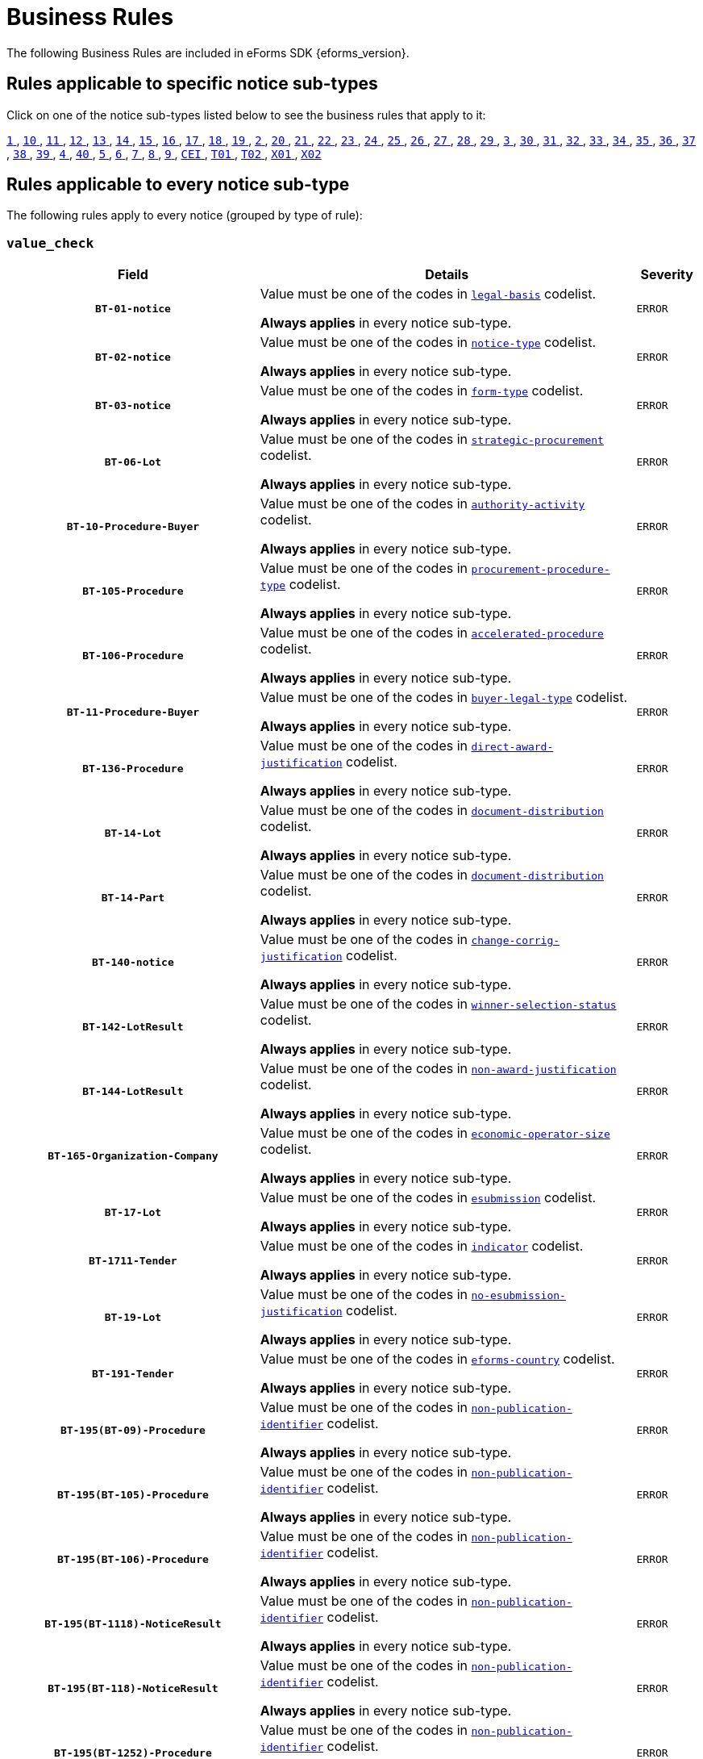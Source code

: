 = Business Rules
The following Business Rules are included in eForms SDK {eforms_version}.

== Rules applicable to specific notice sub-types
Click on one of the notice sub-types listed below to see the business rules that apply to it:

xref:business-rules/notice-subtype-1.adoc[`1` ], xref:business-rules/notice-subtype-10.adoc[`10` ], xref:business-rules/notice-subtype-11.adoc[`11` ], xref:business-rules/notice-subtype-12.adoc[`12` ], xref:business-rules/notice-subtype-13.adoc[`13` ], xref:business-rules/notice-subtype-14.adoc[`14` ], xref:business-rules/notice-subtype-15.adoc[`15` ], xref:business-rules/notice-subtype-16.adoc[`16` ], xref:business-rules/notice-subtype-17.adoc[`17` ], xref:business-rules/notice-subtype-18.adoc[`18` ], xref:business-rules/notice-subtype-19.adoc[`19` ], xref:business-rules/notice-subtype-2.adoc[`2` ], xref:business-rules/notice-subtype-20.adoc[`20` ], xref:business-rules/notice-subtype-21.adoc[`21` ], xref:business-rules/notice-subtype-22.adoc[`22` ], xref:business-rules/notice-subtype-23.adoc[`23` ], xref:business-rules/notice-subtype-24.adoc[`24` ], xref:business-rules/notice-subtype-25.adoc[`25` ], xref:business-rules/notice-subtype-26.adoc[`26` ], xref:business-rules/notice-subtype-27.adoc[`27` ], xref:business-rules/notice-subtype-28.adoc[`28` ], xref:business-rules/notice-subtype-29.adoc[`29` ], xref:business-rules/notice-subtype-3.adoc[`3` ], xref:business-rules/notice-subtype-30.adoc[`30` ], xref:business-rules/notice-subtype-31.adoc[`31` ], xref:business-rules/notice-subtype-32.adoc[`32` ], xref:business-rules/notice-subtype-33.adoc[`33` ], xref:business-rules/notice-subtype-34.adoc[`34` ], xref:business-rules/notice-subtype-35.adoc[`35` ], xref:business-rules/notice-subtype-36.adoc[`36` ], xref:business-rules/notice-subtype-37.adoc[`37` ], xref:business-rules/notice-subtype-38.adoc[`38` ], xref:business-rules/notice-subtype-39.adoc[`39` ], xref:business-rules/notice-subtype-4.adoc[`4` ], xref:business-rules/notice-subtype-40.adoc[`40` ], xref:business-rules/notice-subtype-5.adoc[`5` ], xref:business-rules/notice-subtype-6.adoc[`6` ], xref:business-rules/notice-subtype-7.adoc[`7` ], xref:business-rules/notice-subtype-8.adoc[`8` ], xref:business-rules/notice-subtype-9.adoc[`9` ], xref:business-rules/notice-subtype-CEI.adoc[`CEI` ], xref:business-rules/notice-subtype-T01.adoc[`T01` ], xref:business-rules/notice-subtype-T02.adoc[`T02` ], xref:business-rules/notice-subtype-X01.adoc[`X01` ], xref:business-rules/notice-subtype-X02.adoc[`X02` ]

== Rules applicable to every notice sub-type
The following rules apply to every notice (grouped by type of rule):

=== `value_check`
[cols="<4,<6,>1", role="fixed-layout"]
|====
h| Field h|Details h|Severity 
h|`BT-01-notice`
a|Value must be one of the codes in xref:code-lists/legal-basis.adoc[`legal-basis`] codelist.

*Always applies* in every notice sub-type.
|`ERROR`
h|`BT-02-notice`
a|Value must be one of the codes in xref:code-lists/notice-type.adoc[`notice-type`] codelist.

*Always applies* in every notice sub-type.
|`ERROR`
h|`BT-03-notice`
a|Value must be one of the codes in xref:code-lists/form-type.adoc[`form-type`] codelist.

*Always applies* in every notice sub-type.
|`ERROR`
h|`BT-06-Lot`
a|Value must be one of the codes in xref:code-lists/strategic-procurement.adoc[`strategic-procurement`] codelist.

*Always applies* in every notice sub-type.
|`ERROR`
h|`BT-10-Procedure-Buyer`
a|Value must be one of the codes in xref:code-lists/authority-activity.adoc[`authority-activity`] codelist.

*Always applies* in every notice sub-type.
|`ERROR`
h|`BT-105-Procedure`
a|Value must be one of the codes in xref:code-lists/procurement-procedure-type.adoc[`procurement-procedure-type`] codelist.

*Always applies* in every notice sub-type.
|`ERROR`
h|`BT-106-Procedure`
a|Value must be one of the codes in xref:code-lists/accelerated-procedure.adoc[`accelerated-procedure`] codelist.

*Always applies* in every notice sub-type.
|`ERROR`
h|`BT-11-Procedure-Buyer`
a|Value must be one of the codes in xref:code-lists/buyer-legal-type.adoc[`buyer-legal-type`] codelist.

*Always applies* in every notice sub-type.
|`ERROR`
h|`BT-136-Procedure`
a|Value must be one of the codes in xref:code-lists/direct-award-justification.adoc[`direct-award-justification`] codelist.

*Always applies* in every notice sub-type.
|`ERROR`
h|`BT-14-Lot`
a|Value must be one of the codes in xref:code-lists/document-distribution.adoc[`document-distribution`] codelist.

*Always applies* in every notice sub-type.
|`ERROR`
h|`BT-14-Part`
a|Value must be one of the codes in xref:code-lists/document-distribution.adoc[`document-distribution`] codelist.

*Always applies* in every notice sub-type.
|`ERROR`
h|`BT-140-notice`
a|Value must be one of the codes in xref:code-lists/change-corrig-justification.adoc[`change-corrig-justification`] codelist.

*Always applies* in every notice sub-type.
|`ERROR`
h|`BT-142-LotResult`
a|Value must be one of the codes in xref:code-lists/winner-selection-status.adoc[`winner-selection-status`] codelist.

*Always applies* in every notice sub-type.
|`ERROR`
h|`BT-144-LotResult`
a|Value must be one of the codes in xref:code-lists/non-award-justification.adoc[`non-award-justification`] codelist.

*Always applies* in every notice sub-type.
|`ERROR`
h|`BT-165-Organization-Company`
a|Value must be one of the codes in xref:code-lists/economic-operator-size.adoc[`economic-operator-size`] codelist.

*Always applies* in every notice sub-type.
|`ERROR`
h|`BT-17-Lot`
a|Value must be one of the codes in xref:code-lists/esubmission.adoc[`esubmission`] codelist.

*Always applies* in every notice sub-type.
|`ERROR`
h|`BT-1711-Tender`
a|Value must be one of the codes in xref:code-lists/indicator.adoc[`indicator`] codelist.

*Always applies* in every notice sub-type.
|`ERROR`
h|`BT-19-Lot`
a|Value must be one of the codes in xref:code-lists/no-esubmission-justification.adoc[`no-esubmission-justification`] codelist.

*Always applies* in every notice sub-type.
|`ERROR`
h|`BT-191-Tender`
a|Value must be one of the codes in xref:code-lists/eforms-country.adoc[`eforms-country`] codelist.

*Always applies* in every notice sub-type.
|`ERROR`
h|`BT-195(BT-09)-Procedure`
a|Value must be one of the codes in xref:code-lists/non-publication-identifier.adoc[`non-publication-identifier`] codelist.

*Always applies* in every notice sub-type.
|`ERROR`
h|`BT-195(BT-105)-Procedure`
a|Value must be one of the codes in xref:code-lists/non-publication-identifier.adoc[`non-publication-identifier`] codelist.

*Always applies* in every notice sub-type.
|`ERROR`
h|`BT-195(BT-106)-Procedure`
a|Value must be one of the codes in xref:code-lists/non-publication-identifier.adoc[`non-publication-identifier`] codelist.

*Always applies* in every notice sub-type.
|`ERROR`
h|`BT-195(BT-1118)-NoticeResult`
a|Value must be one of the codes in xref:code-lists/non-publication-identifier.adoc[`non-publication-identifier`] codelist.

*Always applies* in every notice sub-type.
|`ERROR`
h|`BT-195(BT-118)-NoticeResult`
a|Value must be one of the codes in xref:code-lists/non-publication-identifier.adoc[`non-publication-identifier`] codelist.

*Always applies* in every notice sub-type.
|`ERROR`
h|`BT-195(BT-1252)-Procedure`
a|Value must be one of the codes in xref:code-lists/non-publication-identifier.adoc[`non-publication-identifier`] codelist.

*Always applies* in every notice sub-type.
|`ERROR`
h|`BT-195(BT-135)-Procedure`
a|Value must be one of the codes in xref:code-lists/non-publication-identifier.adoc[`non-publication-identifier`] codelist.

*Always applies* in every notice sub-type.
|`ERROR`
h|`BT-195(BT-1351)-Procedure`
a|Value must be one of the codes in xref:code-lists/non-publication-identifier.adoc[`non-publication-identifier`] codelist.

*Always applies* in every notice sub-type.
|`ERROR`
h|`BT-195(BT-136)-Procedure`
a|Value must be one of the codes in xref:code-lists/non-publication-identifier.adoc[`non-publication-identifier`] codelist.

*Always applies* in every notice sub-type.
|`ERROR`
h|`BT-195(BT-142)-LotResult`
a|Value must be one of the codes in xref:code-lists/non-publication-identifier.adoc[`non-publication-identifier`] codelist.

*Always applies* in every notice sub-type.
|`ERROR`
h|`BT-195(BT-144)-LotResult`
a|Value must be one of the codes in xref:code-lists/non-publication-identifier.adoc[`non-publication-identifier`] codelist.

*Always applies* in every notice sub-type.
|`ERROR`
h|`BT-195(BT-156)-NoticeResult`
a|Value must be one of the codes in xref:code-lists/non-publication-identifier.adoc[`non-publication-identifier`] codelist.

*Always applies* in every notice sub-type.
|`ERROR`
h|`BT-195(BT-1561)-NoticeResult`
a|Value must be one of the codes in xref:code-lists/non-publication-identifier.adoc[`non-publication-identifier`] codelist.

*Always applies* in every notice sub-type.
|`ERROR`
h|`BT-195(BT-160)-Tender`
a|Value must be one of the codes in xref:code-lists/non-publication-identifier.adoc[`non-publication-identifier`] codelist.

*Always applies* in every notice sub-type.
|`ERROR`
h|`BT-195(BT-161)-NoticeResult`
a|Value must be one of the codes in xref:code-lists/non-publication-identifier.adoc[`non-publication-identifier`] codelist.

*Always applies* in every notice sub-type.
|`ERROR`
h|`BT-195(BT-162)-Tender`
a|Value must be one of the codes in xref:code-lists/non-publication-identifier.adoc[`non-publication-identifier`] codelist.

*Always applies* in every notice sub-type.
|`ERROR`
h|`BT-195(BT-163)-Tender`
a|Value must be one of the codes in xref:code-lists/non-publication-identifier.adoc[`non-publication-identifier`] codelist.

*Always applies* in every notice sub-type.
|`ERROR`
h|`BT-195(BT-171)-Tender`
a|Value must be one of the codes in xref:code-lists/non-publication-identifier.adoc[`non-publication-identifier`] codelist.

*Always applies* in every notice sub-type.
|`ERROR`
h|`BT-195(BT-191)-Tender`
a|Value must be one of the codes in xref:code-lists/non-publication-identifier.adoc[`non-publication-identifier`] codelist.

*Always applies* in every notice sub-type.
|`ERROR`
h|`BT-195(BT-193)-Tender`
a|Value must be one of the codes in xref:code-lists/non-publication-identifier.adoc[`non-publication-identifier`] codelist.

*Always applies* in every notice sub-type.
|`ERROR`
h|`BT-195(BT-539)-Lot`
a|Value must be one of the codes in xref:code-lists/non-publication-identifier.adoc[`non-publication-identifier`] codelist.

*Always applies* in every notice sub-type.
|`ERROR`
h|`BT-195(BT-539)-LotsGroup`
a|Value must be one of the codes in xref:code-lists/non-publication-identifier.adoc[`non-publication-identifier`] codelist.

*Always applies* in every notice sub-type.
|`ERROR`
h|`BT-195(BT-540)-Lot`
a|Value must be one of the codes in xref:code-lists/non-publication-identifier.adoc[`non-publication-identifier`] codelist.

*Always applies* in every notice sub-type.
|`ERROR`
h|`BT-195(BT-540)-LotsGroup`
a|Value must be one of the codes in xref:code-lists/non-publication-identifier.adoc[`non-publication-identifier`] codelist.

*Always applies* in every notice sub-type.
|`ERROR`
h|`BT-195(BT-541)-Lot`
a|Value must be one of the codes in xref:code-lists/non-publication-identifier.adoc[`non-publication-identifier`] codelist.

*Always applies* in every notice sub-type.
|`ERROR`
h|`BT-195(BT-541)-LotsGroup`
a|Value must be one of the codes in xref:code-lists/non-publication-identifier.adoc[`non-publication-identifier`] codelist.

*Always applies* in every notice sub-type.
|`ERROR`
h|`BT-195(BT-5421)-Lot`
a|Value must be one of the codes in xref:code-lists/non-publication-identifier.adoc[`non-publication-identifier`] codelist.

*Always applies* in every notice sub-type.
|`ERROR`
h|`BT-195(BT-5421)-LotsGroup`
a|Value must be one of the codes in xref:code-lists/non-publication-identifier.adoc[`non-publication-identifier`] codelist.

*Always applies* in every notice sub-type.
|`ERROR`
h|`BT-195(BT-5422)-Lot`
a|Value must be one of the codes in xref:code-lists/non-publication-identifier.adoc[`non-publication-identifier`] codelist.

*Always applies* in every notice sub-type.
|`ERROR`
h|`BT-195(BT-5422)-LotsGroup`
a|Value must be one of the codes in xref:code-lists/non-publication-identifier.adoc[`non-publication-identifier`] codelist.

*Always applies* in every notice sub-type.
|`ERROR`
h|`BT-195(BT-5423)-Lot`
a|Value must be one of the codes in xref:code-lists/non-publication-identifier.adoc[`non-publication-identifier`] codelist.

*Always applies* in every notice sub-type.
|`ERROR`
h|`BT-195(BT-5423)-LotsGroup`
a|Value must be one of the codes in xref:code-lists/non-publication-identifier.adoc[`non-publication-identifier`] codelist.

*Always applies* in every notice sub-type.
|`ERROR`
h|`BT-195(BT-543)-Lot`
a|Value must be one of the codes in xref:code-lists/non-publication-identifier.adoc[`non-publication-identifier`] codelist.

*Always applies* in every notice sub-type.
|`ERROR`
h|`BT-195(BT-543)-LotsGroup`
a|Value must be one of the codes in xref:code-lists/non-publication-identifier.adoc[`non-publication-identifier`] codelist.

*Always applies* in every notice sub-type.
|`ERROR`
h|`BT-195(BT-553)-Tender`
a|Value must be one of the codes in xref:code-lists/non-publication-identifier.adoc[`non-publication-identifier`] codelist.

*Always applies* in every notice sub-type.
|`ERROR`
h|`BT-195(BT-554)-Tender`
a|Value must be one of the codes in xref:code-lists/non-publication-identifier.adoc[`non-publication-identifier`] codelist.

*Always applies* in every notice sub-type.
|`ERROR`
h|`BT-195(BT-555)-Tender`
a|Value must be one of the codes in xref:code-lists/non-publication-identifier.adoc[`non-publication-identifier`] codelist.

*Always applies* in every notice sub-type.
|`ERROR`
h|`BT-195(BT-556)-NoticeResult`
a|Value must be one of the codes in xref:code-lists/non-publication-identifier.adoc[`non-publication-identifier`] codelist.

*Always applies* in every notice sub-type.
|`ERROR`
h|`BT-195(BT-709)-LotResult`
a|Value must be one of the codes in xref:code-lists/non-publication-identifier.adoc[`non-publication-identifier`] codelist.

*Always applies* in every notice sub-type.
|`ERROR`
h|`BT-195(BT-710)-LotResult`
a|Value must be one of the codes in xref:code-lists/non-publication-identifier.adoc[`non-publication-identifier`] codelist.

*Always applies* in every notice sub-type.
|`ERROR`
h|`BT-195(BT-711)-LotResult`
a|Value must be one of the codes in xref:code-lists/non-publication-identifier.adoc[`non-publication-identifier`] codelist.

*Always applies* in every notice sub-type.
|`ERROR`
h|`BT-195(BT-712)-LotResult`
a|Value must be one of the codes in xref:code-lists/non-publication-identifier.adoc[`non-publication-identifier`] codelist.

*Always applies* in every notice sub-type.
|`ERROR`
h|`BT-195(BT-720)-Tender`
a|Value must be one of the codes in xref:code-lists/non-publication-identifier.adoc[`non-publication-identifier`] codelist.

*Always applies* in every notice sub-type.
|`ERROR`
h|`BT-195(BT-730)-Tender`
a|Value must be one of the codes in xref:code-lists/non-publication-identifier.adoc[`non-publication-identifier`] codelist.

*Always applies* in every notice sub-type.
|`ERROR`
h|`BT-195(BT-731)-Tender`
a|Value must be one of the codes in xref:code-lists/non-publication-identifier.adoc[`non-publication-identifier`] codelist.

*Always applies* in every notice sub-type.
|`ERROR`
h|`BT-195(BT-733)-Lot`
a|Value must be one of the codes in xref:code-lists/non-publication-identifier.adoc[`non-publication-identifier`] codelist.

*Always applies* in every notice sub-type.
|`ERROR`
h|`BT-195(BT-733)-LotsGroup`
a|Value must be one of the codes in xref:code-lists/non-publication-identifier.adoc[`non-publication-identifier`] codelist.

*Always applies* in every notice sub-type.
|`ERROR`
h|`BT-195(BT-734)-Lot`
a|Value must be one of the codes in xref:code-lists/non-publication-identifier.adoc[`non-publication-identifier`] codelist.

*Always applies* in every notice sub-type.
|`ERROR`
h|`BT-195(BT-734)-LotsGroup`
a|Value must be one of the codes in xref:code-lists/non-publication-identifier.adoc[`non-publication-identifier`] codelist.

*Always applies* in every notice sub-type.
|`ERROR`
h|`BT-195(BT-759)-LotResult`
a|Value must be one of the codes in xref:code-lists/non-publication-identifier.adoc[`non-publication-identifier`] codelist.

*Always applies* in every notice sub-type.
|`ERROR`
h|`BT-195(BT-760)-LotResult`
a|Value must be one of the codes in xref:code-lists/non-publication-identifier.adoc[`non-publication-identifier`] codelist.

*Always applies* in every notice sub-type.
|`ERROR`
h|`BT-195(BT-773)-Tender`
a|Value must be one of the codes in xref:code-lists/non-publication-identifier.adoc[`non-publication-identifier`] codelist.

*Always applies* in every notice sub-type.
|`ERROR`
h|`BT-195(BT-88)-Procedure`
a|Value must be one of the codes in xref:code-lists/non-publication-identifier.adoc[`non-publication-identifier`] codelist.

*Always applies* in every notice sub-type.
|`ERROR`
h|`BT-197(BT-09)-Procedure`
a|Value must be one of the codes in xref:code-lists/non-publication-justification.adoc[`non-publication-justification`] codelist.

*Always applies* in every notice sub-type.
|`ERROR`
h|`BT-197(BT-105)-Procedure`
a|Value must be one of the codes in xref:code-lists/non-publication-justification.adoc[`non-publication-justification`] codelist.

*Always applies* in every notice sub-type.
|`ERROR`
h|`BT-197(BT-106)-Procedure`
a|Value must be one of the codes in xref:code-lists/non-publication-justification.adoc[`non-publication-justification`] codelist.

*Always applies* in every notice sub-type.
|`ERROR`
h|`BT-197(BT-1118)-NoticeResult`
a|Value must be one of the codes in xref:code-lists/non-publication-justification.adoc[`non-publication-justification`] codelist.

*Always applies* in every notice sub-type.
|`ERROR`
h|`BT-197(BT-118)-NoticeResult`
a|Value must be one of the codes in xref:code-lists/non-publication-justification.adoc[`non-publication-justification`] codelist.

*Always applies* in every notice sub-type.
|`ERROR`
h|`BT-197(BT-1252)-Procedure`
a|Value must be one of the codes in xref:code-lists/non-publication-justification.adoc[`non-publication-justification`] codelist.

*Always applies* in every notice sub-type.
|`ERROR`
h|`BT-197(BT-135)-Procedure`
a|Value must be one of the codes in xref:code-lists/non-publication-justification.adoc[`non-publication-justification`] codelist.

*Always applies* in every notice sub-type.
|`ERROR`
h|`BT-197(BT-1351)-Procedure`
a|Value must be one of the codes in xref:code-lists/non-publication-justification.adoc[`non-publication-justification`] codelist.

*Always applies* in every notice sub-type.
|`ERROR`
h|`BT-197(BT-136)-Procedure`
a|Value must be one of the codes in xref:code-lists/non-publication-justification.adoc[`non-publication-justification`] codelist.

*Always applies* in every notice sub-type.
|`ERROR`
h|`BT-197(BT-142)-LotResult`
a|Value must be one of the codes in xref:code-lists/non-publication-justification.adoc[`non-publication-justification`] codelist.

*Always applies* in every notice sub-type.
|`ERROR`
h|`BT-197(BT-144)-LotResult`
a|Value must be one of the codes in xref:code-lists/non-publication-justification.adoc[`non-publication-justification`] codelist.

*Always applies* in every notice sub-type.
|`ERROR`
h|`BT-197(BT-156)-NoticeResult`
a|Value must be one of the codes in xref:code-lists/non-publication-justification.adoc[`non-publication-justification`] codelist.

*Always applies* in every notice sub-type.
|`ERROR`
h|`BT-197(BT-1561)-NoticeResult`
a|Value must be one of the codes in xref:code-lists/non-publication-justification.adoc[`non-publication-justification`] codelist.

*Always applies* in every notice sub-type.
|`ERROR`
h|`BT-197(BT-160)-Tender`
a|Value must be one of the codes in xref:code-lists/non-publication-justification.adoc[`non-publication-justification`] codelist.

*Always applies* in every notice sub-type.
|`ERROR`
h|`BT-197(BT-161)-NoticeResult`
a|Value must be one of the codes in xref:code-lists/non-publication-justification.adoc[`non-publication-justification`] codelist.

*Always applies* in every notice sub-type.
|`ERROR`
h|`BT-197(BT-162)-Tender`
a|Value must be one of the codes in xref:code-lists/non-publication-justification.adoc[`non-publication-justification`] codelist.

*Always applies* in every notice sub-type.
|`ERROR`
h|`BT-197(BT-163)-Tender`
a|Value must be one of the codes in xref:code-lists/non-publication-justification.adoc[`non-publication-justification`] codelist.

*Always applies* in every notice sub-type.
|`ERROR`
h|`BT-197(BT-171)-Tender`
a|Value must be one of the codes in xref:code-lists/non-publication-justification.adoc[`non-publication-justification`] codelist.

*Always applies* in every notice sub-type.
|`ERROR`
h|`BT-197(BT-191)-Tender`
a|Value must be one of the codes in xref:code-lists/non-publication-justification.adoc[`non-publication-justification`] codelist.

*Always applies* in every notice sub-type.
|`ERROR`
h|`BT-197(BT-193)-Tender`
a|Value must be one of the codes in xref:code-lists/non-publication-justification.adoc[`non-publication-justification`] codelist.

*Always applies* in every notice sub-type.
|`ERROR`
h|`BT-197(BT-539)-Lot`
a|Value must be one of the codes in xref:code-lists/non-publication-justification.adoc[`non-publication-justification`] codelist.

*Always applies* in every notice sub-type.
|`ERROR`
h|`BT-197(BT-539)-LotsGroup`
a|Value must be one of the codes in xref:code-lists/non-publication-justification.adoc[`non-publication-justification`] codelist.

*Always applies* in every notice sub-type.
|`ERROR`
h|`BT-197(BT-540)-Lot`
a|Value must be one of the codes in xref:code-lists/non-publication-justification.adoc[`non-publication-justification`] codelist.

*Always applies* in every notice sub-type.
|`ERROR`
h|`BT-197(BT-540)-LotsGroup`
a|Value must be one of the codes in xref:code-lists/non-publication-justification.adoc[`non-publication-justification`] codelist.

*Always applies* in every notice sub-type.
|`ERROR`
h|`BT-197(BT-541)-Lot`
a|Value must be one of the codes in xref:code-lists/non-publication-justification.adoc[`non-publication-justification`] codelist.

*Always applies* in every notice sub-type.
|`ERROR`
h|`BT-197(BT-541)-LotsGroup`
a|Value must be one of the codes in xref:code-lists/non-publication-justification.adoc[`non-publication-justification`] codelist.

*Always applies* in every notice sub-type.
|`ERROR`
h|`BT-197(BT-5421)-Lot`
a|Value must be one of the codes in xref:code-lists/non-publication-justification.adoc[`non-publication-justification`] codelist.

*Always applies* in every notice sub-type.
|`ERROR`
h|`BT-197(BT-5421)-LotsGroup`
a|Value must be one of the codes in xref:code-lists/non-publication-justification.adoc[`non-publication-justification`] codelist.

*Always applies* in every notice sub-type.
|`ERROR`
h|`BT-197(BT-5422)-Lot`
a|Value must be one of the codes in xref:code-lists/non-publication-justification.adoc[`non-publication-justification`] codelist.

*Always applies* in every notice sub-type.
|`ERROR`
h|`BT-197(BT-5422)-LotsGroup`
a|Value must be one of the codes in xref:code-lists/non-publication-justification.adoc[`non-publication-justification`] codelist.

*Always applies* in every notice sub-type.
|`ERROR`
h|`BT-197(BT-5423)-Lot`
a|Value must be one of the codes in xref:code-lists/non-publication-justification.adoc[`non-publication-justification`] codelist.

*Always applies* in every notice sub-type.
|`ERROR`
h|`BT-197(BT-5423)-LotsGroup`
a|Value must be one of the codes in xref:code-lists/non-publication-justification.adoc[`non-publication-justification`] codelist.

*Always applies* in every notice sub-type.
|`ERROR`
h|`BT-197(BT-543)-Lot`
a|Value must be one of the codes in xref:code-lists/non-publication-justification.adoc[`non-publication-justification`] codelist.

*Always applies* in every notice sub-type.
|`ERROR`
h|`BT-197(BT-543)-LotsGroup`
a|Value must be one of the codes in xref:code-lists/non-publication-justification.adoc[`non-publication-justification`] codelist.

*Always applies* in every notice sub-type.
|`ERROR`
h|`BT-197(BT-553)-Tender`
a|Value must be one of the codes in xref:code-lists/non-publication-justification.adoc[`non-publication-justification`] codelist.

*Always applies* in every notice sub-type.
|`ERROR`
h|`BT-197(BT-554)-Tender`
a|Value must be one of the codes in xref:code-lists/non-publication-justification.adoc[`non-publication-justification`] codelist.

*Always applies* in every notice sub-type.
|`ERROR`
h|`BT-197(BT-555)-Tender`
a|Value must be one of the codes in xref:code-lists/non-publication-justification.adoc[`non-publication-justification`] codelist.

*Always applies* in every notice sub-type.
|`ERROR`
h|`BT-197(BT-556)-NoticeResult`
a|Value must be one of the codes in xref:code-lists/non-publication-justification.adoc[`non-publication-justification`] codelist.

*Always applies* in every notice sub-type.
|`ERROR`
h|`BT-197(BT-709)-LotResult`
a|Value must be one of the codes in xref:code-lists/non-publication-justification.adoc[`non-publication-justification`] codelist.

*Always applies* in every notice sub-type.
|`ERROR`
h|`BT-197(BT-710)-LotResult`
a|Value must be one of the codes in xref:code-lists/non-publication-justification.adoc[`non-publication-justification`] codelist.

*Always applies* in every notice sub-type.
|`ERROR`
h|`BT-197(BT-711)-LotResult`
a|Value must be one of the codes in xref:code-lists/non-publication-justification.adoc[`non-publication-justification`] codelist.

*Always applies* in every notice sub-type.
|`ERROR`
h|`BT-197(BT-712)-LotResult`
a|Value must be one of the codes in xref:code-lists/non-publication-justification.adoc[`non-publication-justification`] codelist.

*Always applies* in every notice sub-type.
|`ERROR`
h|`BT-197(BT-720)-Tender`
a|Value must be one of the codes in xref:code-lists/non-publication-justification.adoc[`non-publication-justification`] codelist.

*Always applies* in every notice sub-type.
|`ERROR`
h|`BT-197(BT-730)-Tender`
a|Value must be one of the codes in xref:code-lists/non-publication-justification.adoc[`non-publication-justification`] codelist.

*Always applies* in every notice sub-type.
|`ERROR`
h|`BT-197(BT-731)-Tender`
a|Value must be one of the codes in xref:code-lists/non-publication-justification.adoc[`non-publication-justification`] codelist.

*Always applies* in every notice sub-type.
|`ERROR`
h|`BT-197(BT-733)-Lot`
a|Value must be one of the codes in xref:code-lists/non-publication-justification.adoc[`non-publication-justification`] codelist.

*Always applies* in every notice sub-type.
|`ERROR`
h|`BT-197(BT-733)-LotsGroup`
a|Value must be one of the codes in xref:code-lists/non-publication-justification.adoc[`non-publication-justification`] codelist.

*Always applies* in every notice sub-type.
|`ERROR`
h|`BT-197(BT-734)-Lot`
a|Value must be one of the codes in xref:code-lists/non-publication-justification.adoc[`non-publication-justification`] codelist.

*Always applies* in every notice sub-type.
|`ERROR`
h|`BT-197(BT-734)-LotsGroup`
a|Value must be one of the codes in xref:code-lists/non-publication-justification.adoc[`non-publication-justification`] codelist.

*Always applies* in every notice sub-type.
|`ERROR`
h|`BT-197(BT-759)-LotResult`
a|Value must be one of the codes in xref:code-lists/non-publication-justification.adoc[`non-publication-justification`] codelist.

*Always applies* in every notice sub-type.
|`ERROR`
h|`BT-197(BT-760)-LotResult`
a|Value must be one of the codes in xref:code-lists/non-publication-justification.adoc[`non-publication-justification`] codelist.

*Always applies* in every notice sub-type.
|`ERROR`
h|`BT-197(BT-773)-Tender`
a|Value must be one of the codes in xref:code-lists/non-publication-justification.adoc[`non-publication-justification`] codelist.

*Always applies* in every notice sub-type.
|`ERROR`
h|`BT-197(BT-88)-Procedure`
a|Value must be one of the codes in xref:code-lists/non-publication-justification.adoc[`non-publication-justification`] codelist.

*Always applies* in every notice sub-type.
|`ERROR`
h|`BT-200-Contract`
a|Value must be one of the codes in xref:code-lists/modification-justification.adoc[`modification-justification`] codelist.

*Always applies* in every notice sub-type.
|`ERROR`
h|`BT-23-Lot`
a|Value must be one of the codes in xref:code-lists/eforms-contract-nature.adoc[`eforms-contract-nature`] codelist.

*Always applies* in every notice sub-type.
|`ERROR`
h|`BT-23-Part`
a|Value must be one of the codes in xref:code-lists/eforms-contract-nature.adoc[`eforms-contract-nature`] codelist.

*Always applies* in every notice sub-type.
|`ERROR`
h|`BT-23-Procedure`
a|Value must be one of the codes in xref:code-lists/eforms-contract-nature.adoc[`eforms-contract-nature`] codelist.

*Always applies* in every notice sub-type.
|`ERROR`
h|`BT-26(a)-Lot`
a|Value must be one of the codes in xref:code-lists/classification-type.adoc[`classification-type`] codelist.

*Always applies* in every notice sub-type.
|`ERROR`
h|`BT-26(a)-Part`
a|Value must be one of the codes in xref:code-lists/classification-type.adoc[`classification-type`] codelist.

*Always applies* in every notice sub-type.
|`ERROR`
h|`BT-26(a)-Procedure`
a|Value must be one of the codes in xref:code-lists/classification-type.adoc[`classification-type`] codelist.

*Always applies* in every notice sub-type.
|`ERROR`
h|`BT-26(m)-Lot`
a|Value must be one of the codes in xref:code-lists/classification-type.adoc[`classification-type`] codelist.

*Always applies* in every notice sub-type.
|`ERROR`
h|`BT-26(m)-Part`
a|Value must be one of the codes in xref:code-lists/classification-type.adoc[`classification-type`] codelist.

*Always applies* in every notice sub-type.
|`ERROR`
h|`BT-26(m)-Procedure`
a|Value must be one of the codes in xref:code-lists/classification-type.adoc[`classification-type`] codelist.

*Always applies* in every notice sub-type.
|`ERROR`
h|`BT-262-Lot`
a|Value must be one of the codes in xref:code-lists/cpv.adoc[`cpv`] codelist.

*Always applies* in every notice sub-type.
|`ERROR`
h|`BT-262-Part`
a|Value must be one of the codes in xref:code-lists/cpv.adoc[`cpv`] codelist.

*Always applies* in every notice sub-type.
|`ERROR`
h|`BT-262-Procedure`
a|Value must be one of the codes in xref:code-lists/cpv.adoc[`cpv`] codelist.

*Always applies* in every notice sub-type.
|`ERROR`
h|`BT-263-Lot`
a|Value must be one of the codes in xref:code-lists/cpv.adoc[`cpv`] codelist.

*Always applies* in every notice sub-type.
|`ERROR`
h|`BT-263-Part`
a|Value must be one of the codes in xref:code-lists/cpv.adoc[`cpv`] codelist.

*Always applies* in every notice sub-type.
|`ERROR`
h|`BT-263-Procedure`
a|Value must be one of the codes in xref:code-lists/cpv.adoc[`cpv`] codelist.

*Always applies* in every notice sub-type.
|`ERROR`
h|`BT-507-Business`
a|Value must be one of the codes in xref:code-lists/nuts-lvl3.adoc[`nuts-lvl3`] codelist.

*Always applies* in every notice sub-type.
|`ERROR`
h|`BT-507-Organization-Company`
a|Value must be one of the codes in xref:code-lists/nuts-lvl3.adoc[`nuts-lvl3`] codelist.

*Always applies* in every notice sub-type.
|`ERROR`
h|`BT-507-Organization-TouchPoint`
a|Value must be one of the codes in xref:code-lists/nuts-lvl3.adoc[`nuts-lvl3`] codelist.

*Always applies* in every notice sub-type.
|`ERROR`
h|`BT-507-UBO`
a|Value must be one of the codes in xref:code-lists/nuts-lvl3.adoc[`nuts-lvl3`] codelist.

*Always applies* in every notice sub-type.
|`ERROR`
h|`BT-5071-Lot`
a|Value must be one of the codes in xref:code-lists/nuts-lvl3.adoc[`nuts-lvl3`] codelist.

*Always applies* in every notice sub-type.
|`ERROR`
h|`BT-5071-Part`
a|Value must be one of the codes in xref:code-lists/nuts-lvl3.adoc[`nuts-lvl3`] codelist.

*Always applies* in every notice sub-type.
|`ERROR`
h|`BT-5071-Procedure`
a|Value must be one of the codes in xref:code-lists/nuts-lvl3.adoc[`nuts-lvl3`] codelist.

*Always applies* in every notice sub-type.
|`ERROR`
h|`BT-514-Business`
a|Value must be one of the codes in xref:code-lists/eforms-country.adoc[`eforms-country`] codelist.

*Always applies* in every notice sub-type.
|`ERROR`
h|`BT-514-Organization-Company`
a|Value must be one of the codes in xref:code-lists/eforms-country.adoc[`eforms-country`] codelist.

*Always applies* in every notice sub-type.
|`ERROR`
h|`BT-514-Organization-TouchPoint`
a|Value must be one of the codes in xref:code-lists/eforms-country.adoc[`eforms-country`] codelist.

*Always applies* in every notice sub-type.
|`ERROR`
h|`BT-514-UBO`
a|Value must be one of the codes in xref:code-lists/eforms-country.adoc[`eforms-country`] codelist.

*Always applies* in every notice sub-type.
|`ERROR`
h|`BT-5141-Lot`
a|Value must be one of the codes in xref:code-lists/eforms-country.adoc[`eforms-country`] codelist.

*Always applies* in every notice sub-type.
|`ERROR`
h|`BT-5141-Part`
a|Value must be one of the codes in xref:code-lists/eforms-country.adoc[`eforms-country`] codelist.

*Always applies* in every notice sub-type.
|`ERROR`
h|`BT-5141-Procedure`
a|Value must be one of the codes in xref:code-lists/eforms-country.adoc[`eforms-country`] codelist.

*Always applies* in every notice sub-type.
|`ERROR`
h|`BT-531-Lot`
a|Value must be one of the codes in xref:code-lists/eforms-contract-nature.adoc[`eforms-contract-nature`] codelist.

*Always applies* in every notice sub-type.
|`ERROR`
h|`BT-531-Part`
a|Value must be one of the codes in xref:code-lists/eforms-contract-nature.adoc[`eforms-contract-nature`] codelist.

*Always applies* in every notice sub-type.
|`ERROR`
h|`BT-531-Procedure`
a|Value must be one of the codes in xref:code-lists/eforms-contract-nature.adoc[`eforms-contract-nature`] codelist.

*Always applies* in every notice sub-type.
|`ERROR`
h|`BT-538-Lot`
a|Value must be one of the codes in xref:code-lists/duration.adoc[`duration`] codelist.

*Always applies* in every notice sub-type.
|`ERROR`
h|`BT-538-Part`
a|Value must be one of the codes in xref:code-lists/duration.adoc[`duration`] codelist.

*Always applies* in every notice sub-type.
|`ERROR`
h|`BT-539-Lot`
a|Value must be one of the codes in xref:code-lists/award-criterion-type.adoc[`award-criterion-type`] codelist.

*Always applies* in every notice sub-type.
|`ERROR`
h|`BT-539-LotsGroup`
a|Value must be one of the codes in xref:code-lists/award-criterion-type.adoc[`award-criterion-type`] codelist.

*Always applies* in every notice sub-type.
|`ERROR`
h|`BT-5421-Lot`
a|Value must be one of the codes in xref:code-lists/number-weight.adoc[`number-weight`] codelist.

*Always applies* in every notice sub-type.
|`ERROR`
h|`BT-5421-LotsGroup`
a|Value must be one of the codes in xref:code-lists/number-weight.adoc[`number-weight`] codelist.

*Always applies* in every notice sub-type.
|`ERROR`
h|`BT-5422-Lot`
a|Value must be one of the codes in xref:code-lists/number-fixed.adoc[`number-fixed`] codelist.

*Always applies* in every notice sub-type.
|`ERROR`
h|`BT-5422-LotsGroup`
a|Value must be one of the codes in xref:code-lists/number-fixed.adoc[`number-fixed`] codelist.

*Always applies* in every notice sub-type.
|`ERROR`
h|`BT-5423-Lot`
a|Value must be one of the codes in xref:code-lists/number-threshold.adoc[`number-threshold`] codelist.

*Always applies* in every notice sub-type.
|`ERROR`
h|`BT-5423-LotsGroup`
a|Value must be one of the codes in xref:code-lists/number-threshold.adoc[`number-threshold`] codelist.

*Always applies* in every notice sub-type.
|`ERROR`
h|`BT-578-Lot`
a|Value must be one of the codes in xref:code-lists/required.adoc[`required`] codelist.

*Always applies* in every notice sub-type.
|`ERROR`
h|`BT-60-Lot`
a|Value must be one of the codes in xref:code-lists/eu-funded.adoc[`eu-funded`] codelist.

*Always applies* in every notice sub-type.
|`ERROR`
h|`BT-610-Procedure-Buyer`
a|Value must be one of the codes in xref:code-lists/entity-activity.adoc[`entity-activity`] codelist.

*Always applies* in every notice sub-type.
|`ERROR`
h|`BT-625-Lot`
a|Value must be one of the codes in xref:code-lists/measurement-unit.adoc[`measurement-unit`] codelist.

*Always applies* in every notice sub-type.
|`ERROR`
h|`BT-63-Lot`
a|Value must be one of the codes in xref:code-lists/permission.adoc[`permission`] codelist.

*Always applies* in every notice sub-type.
|`ERROR`
h|`BT-636-LotResult`
a|Value must be one of the codes in xref:code-lists/irregularity-type.adoc[`irregularity-type`] codelist.

*Always applies* in every notice sub-type.
|`ERROR`
h|`BT-65-Lot`
a|Value must be one of the codes in xref:code-lists/subcontracting-obligation.adoc[`subcontracting-obligation`] codelist.

*Always applies* in every notice sub-type.
|`ERROR`
h|`BT-651-Lot`
a|Value must be one of the codes in xref:code-lists/subcontracting-indication.adoc[`subcontracting-indication`] codelist.

*Always applies* in every notice sub-type.
|`ERROR`
h|`BT-67(a)-Procedure`
a|Value must be one of the codes in xref:code-lists/exclusion-ground.adoc[`exclusion-ground`] codelist.

*Always applies* in every notice sub-type.
|`ERROR`
h|`BT-702(a)-notice`
a|Value must be one of the codes in xref:code-lists/eu-official-language.adoc[`eu-official-language`] codelist.

*Always applies* in every notice sub-type.
|`ERROR`
h|`BT-702(b)-notice`
a|Value must be one of the codes in xref:code-lists/eu-official-language.adoc[`eu-official-language`] codelist.

*Always applies* in every notice sub-type.
|`ERROR`
h|`BT-706-UBO`
a|Value must be one of the codes in xref:code-lists/eforms-country.adoc[`eforms-country`] codelist.

*Always applies* in every notice sub-type.
|`ERROR`
h|`BT-707-Lot`
a|Value must be one of the codes in xref:code-lists/communication-justification.adoc[`communication-justification`] codelist.

*Always applies* in every notice sub-type.
|`ERROR`
h|`BT-707-Part`
a|Value must be one of the codes in xref:code-lists/communication-justification.adoc[`communication-justification`] codelist.

*Always applies* in every notice sub-type.
|`ERROR`
h|`BT-708-Lot`
a|Value must be one of the codes in xref:code-lists/eforms-language.adoc[`eforms-language`] codelist.

*Always applies* in every notice sub-type.
|`ERROR`
h|`BT-708-Part`
a|Value must be one of the codes in xref:code-lists/eforms-language.adoc[`eforms-language`] codelist.

*Always applies* in every notice sub-type.
|`ERROR`
h|`BT-71-Lot`
a|Value must be one of the codes in xref:code-lists/reserved-procurement.adoc[`reserved-procurement`] codelist.

*Always applies* in every notice sub-type.
|`ERROR`
h|`BT-71-Part`
a|Value must be one of the codes in xref:code-lists/reserved-procurement.adoc[`reserved-procurement`] codelist.

*Always applies* in every notice sub-type.
|`ERROR`
h|`BT-712(a)-LotResult`
a|Value must be one of the codes in xref:code-lists/review-type.adoc[`review-type`] codelist.

*Always applies* in every notice sub-type.
|`ERROR`
h|`BT-717-Lot`
a|Value must be one of the codes in xref:code-lists/cvd-scope.adoc[`cvd-scope`] codelist.

*Always applies* in every notice sub-type.
|`ERROR`
h|`BT-722-Contract`
a|Value must be one of the codes in xref:code-lists/eu-programme.adoc[`eu-programme`] codelist.

*Always applies* in every notice sub-type.
|`ERROR`
h|`BT-7220-Lot`
a|Value must be one of the codes in xref:code-lists/eu-programme.adoc[`eu-programme`] codelist.

*Always applies* in every notice sub-type.
|`ERROR`
h|`BT-723-LotResult`
a|Value must be one of the codes in xref:code-lists/vehicle-category.adoc[`vehicle-category`] codelist.

*Always applies* in every notice sub-type.
|`ERROR`
h|`BT-727-Lot`
a|Value must be one of the codes in xref:code-lists/other-place-service.adoc[`other-place-service`] codelist.

*Always applies* in every notice sub-type.
|`ERROR`
h|`BT-727-Part`
a|Value must be one of the codes in xref:code-lists/other-place-service.adoc[`other-place-service`] codelist.

*Always applies* in every notice sub-type.
|`ERROR`
h|`BT-727-Procedure`
a|Value must be one of the codes in xref:code-lists/other-place-service.adoc[`other-place-service`] codelist.

*Always applies* in every notice sub-type.
|`ERROR`
h|`BT-735-Lot`
a|Value must be one of the codes in xref:code-lists/cvd-contract-type.adoc[`cvd-contract-type`] codelist.

*Always applies* in every notice sub-type.
|`ERROR`
h|`BT-735-LotResult`
a|Value must be one of the codes in xref:code-lists/cvd-contract-type.adoc[`cvd-contract-type`] codelist.

*Always applies* in every notice sub-type.
|`ERROR`
h|`BT-736-Lot`
a|Value must be one of the codes in xref:code-lists/reserved-execution.adoc[`reserved-execution`] codelist.

*Always applies* in every notice sub-type.
|`ERROR`
h|`BT-736-Part`
a|Value must be one of the codes in xref:code-lists/reserved-execution.adoc[`reserved-execution`] codelist.

*Always applies* in every notice sub-type.
|`ERROR`
h|`BT-737-Lot`
a|Value must be one of the codes in xref:code-lists/eforms-language.adoc[`eforms-language`] codelist.

*Always applies* in every notice sub-type.
|`ERROR`
h|`BT-737-Part`
a|Value must be one of the codes in xref:code-lists/eforms-language.adoc[`eforms-language`] codelist.

*Always applies* in every notice sub-type.
|`ERROR`
h|`BT-740-Procedure-Buyer`
a|Value must be one of the codes in xref:code-lists/buyer-contracting-type.adoc[`buyer-contracting-type`] codelist.

*Always applies* in every notice sub-type.
|`ERROR`
h|`BT-743-Lot`
a|Value must be one of the codes in xref:code-lists/einvoicing.adoc[`einvoicing`] codelist.

*Always applies* in every notice sub-type.
|`ERROR`
h|`BT-744-Lot`
a|Value must be one of the codes in xref:code-lists/esignature-submission.adoc[`esignature-submission`] codelist.

*Always applies* in every notice sub-type.
|`ERROR`
h|`BT-747-Lot`
a|Value must be one of the codes in xref:code-lists/selection-criterion.adoc[`selection-criterion`] codelist.

*Always applies* in every notice sub-type.
|`ERROR`
h|`BT-748-Lot`
a|Value must be one of the codes in xref:code-lists/usage.adoc[`usage`] codelist.

*Always applies* in every notice sub-type.
|`ERROR`
h|`BT-751-Lot`
a|Value must be one of the codes in xref:code-lists/tender-guarantee-required.adoc[`tender-guarantee-required`] codelist.

*Always applies* in every notice sub-type.
|`ERROR`
h|`BT-7531-Lot`
a|Value must be one of the codes in xref:code-lists/number-weight.adoc[`number-weight`] codelist.

*Always applies* in every notice sub-type.
|`ERROR`
h|`BT-7532-Lot`
a|Value must be one of the codes in xref:code-lists/number-threshold.adoc[`number-threshold`] codelist.

*Always applies* in every notice sub-type.
|`ERROR`
h|`BT-754-Lot`
a|Value must be one of the codes in xref:code-lists/accessibility.adoc[`accessibility`] codelist.

*Always applies* in every notice sub-type.
|`ERROR`
h|`BT-760-LotResult`
a|Value must be one of the codes in xref:code-lists/received-submission-type.adoc[`received-submission-type`] codelist.

*Always applies* in every notice sub-type.
|`ERROR`
h|`BT-761-Lot`
a|Value must be one of the codes in xref:code-lists/required.adoc[`required`] codelist.

*Always applies* in every notice sub-type.
|`ERROR`
h|`BT-763-Procedure`
a|Value must be one of the codes in xref:code-lists/tenderlot-presentation.adoc[`tenderlot-presentation`] codelist.

*Always applies* in every notice sub-type.
|`ERROR`
h|`BT-764-Lot`
a|Value must be one of the codes in xref:code-lists/ecatalog-submission.adoc[`ecatalog-submission`] codelist.

*Always applies* in every notice sub-type.
|`ERROR`
h|`BT-765-Lot`
a|Value must be one of the codes in xref:code-lists/framework-agreement.adoc[`framework-agreement`] codelist.

*Always applies* in every notice sub-type.
|`ERROR`
h|`BT-765-Part`
a|Value must be one of the codes in xref:code-lists/framework-agreement.adoc[`framework-agreement`] codelist.

*Always applies* in every notice sub-type.
|`ERROR`
h|`BT-766-Lot`
a|Value must be one of the codes in xref:code-lists/dps-usage.adoc[`dps-usage`] codelist.

*Always applies* in every notice sub-type.
|`ERROR`
h|`BT-766-Part`
a|Value must be one of the codes in xref:code-lists/dps-usage.adoc[`dps-usage`] codelist.

*Always applies* in every notice sub-type.
|`ERROR`
h|`BT-769-Lot`
a|Value must be one of the codes in xref:code-lists/permission.adoc[`permission`] codelist.

*Always applies* in every notice sub-type.
|`ERROR`
h|`BT-771-Lot`
a|Value must be one of the codes in xref:code-lists/missing-info-submission.adoc[`missing-info-submission`] codelist.

*Always applies* in every notice sub-type.
|`ERROR`
h|`BT-773-Tender`
a|Value must be one of the codes in xref:code-lists/applicability.adoc[`applicability`] codelist.

*Always applies* in every notice sub-type.
|`ERROR`
h|`BT-774-Lot`
a|Value must be one of the codes in xref:code-lists/environmental-impact.adoc[`environmental-impact`] codelist.

*Always applies* in every notice sub-type.
|`ERROR`
h|`BT-775-Lot`
a|Value must be one of the codes in xref:code-lists/social-objective.adoc[`social-objective`] codelist.

*Always applies* in every notice sub-type.
|`ERROR`
h|`BT-776-Lot`
a|Value must be one of the codes in xref:code-lists/innovative-acquisition.adoc[`innovative-acquisition`] codelist.

*Always applies* in every notice sub-type.
|`ERROR`
h|`BT-783-Review`
a|Value must be one of the codes in xref:code-lists/review-status.adoc[`review-status`] codelist.

*Always applies* in every notice sub-type.
|`ERROR`
h|`BT-79-Lot`
a|Value must be one of the codes in xref:code-lists/requirement-stage.adoc[`requirement-stage`] codelist.

*Always applies* in every notice sub-type.
|`ERROR`
h|`BT-790-Review`
a|Value must be one of the codes in xref:code-lists/review-decision-type.adoc[`review-decision-type`] codelist.

*Always applies* in every notice sub-type.
|`ERROR`
h|`BT-791-Review`
a|Value must be one of the codes in xref:code-lists/irregularity-type.adoc[`irregularity-type`] codelist.

*Always applies* in every notice sub-type.
|`ERROR`
h|`BT-792-Review`
a|Value must be one of the codes in xref:code-lists/remedy-type.adoc[`remedy-type`] codelist.

*Always applies* in every notice sub-type.
|`ERROR`
h|`BT-796-Review`
a|Value must be one of the codes in xref:code-lists/indicator.adoc[`indicator`] codelist.

*Always applies* in every notice sub-type.
|`ERROR`
h|`BT-799-ReviewBody`
a|Value must be one of the codes in xref:code-lists/review-body-type.adoc[`review-body-type`] codelist.

*Always applies* in every notice sub-type.
|`ERROR`
h|`BT-801-Lot`
a|Value must be one of the codes in xref:code-lists/nda.adoc[`nda`] codelist.

*Always applies* in every notice sub-type.
|`ERROR`
h|`BT-805-Lot`
a|Value must be one of the codes in xref:code-lists/gpp-criteria.adoc[`gpp-criteria`] codelist.

*Always applies* in every notice sub-type.
|`ERROR`
h|`BT-97-Lot`
a|Value must be one of the codes in xref:code-lists/language.adoc[`language`] codelist.

*Always applies* in every notice sub-type.
|`ERROR`
h|`OPP-030-Tender`
a|Value must be one of the codes in xref:code-lists/contract-detail.adoc[`contract-detail`] codelist.

*Always applies* in every notice sub-type.
|`ERROR`
h|`OPP-033-Tender`
a|Value must be one of the codes in xref:code-lists/rewards-penalties.adoc[`rewards-penalties`] codelist.

*Always applies* in every notice sub-type.
|`ERROR`
h|`OPP-040-Procedure`
a|Value must be one of the codes in xref:code-lists/transport-service.adoc[`transport-service`] codelist.

*Always applies* in every notice sub-type.
|`ERROR`
h|`OPP-070-notice`
a|Value must be one of the codes in xref:code-lists/notice-subtype.adoc[`notice-subtype`] codelist.

*Always applies* in every notice sub-type.
|`ERROR`
h|`OPP-100-Business`
a|Value must be one of the codes in xref:code-lists/notice-purpose.adoc[`notice-purpose`] codelist.

*Always applies* in every notice sub-type.
|`ERROR`
h|`OPP-105-Business`
a|Value must be one of the codes in xref:code-lists/main-activity.adoc[`main-activity`] codelist.

*Always applies* in every notice sub-type.
|`ERROR`
h|`OPP-112-Business`
a|Value must be one of the codes in xref:code-lists/eforms-country.adoc[`eforms-country`] codelist.

*Always applies* in every notice sub-type.
|`ERROR`
h|`OPT-030-Procedure-SProvider`
a|Value must be one of the codes in xref:code-lists/organisation-role-service.adoc[`organisation-role-service`] codelist.

*Always applies* in every notice sub-type.
|`ERROR`
h|`OPT-050-Lot`
a|Value must be one of the codes in xref:code-lists/document-status.adoc[`document-status`] codelist.

*Always applies* in every notice sub-type.
|`ERROR`
h|`OPT-050-Part`
a|Value must be one of the codes in xref:code-lists/document-status.adoc[`document-status`] codelist.

*Always applies* in every notice sub-type.
|`ERROR`
h|`OPT-071-Lot`
a|Value must be one of the codes in xref:code-lists/customer-service.adoc[`customer-service`] codelist.

*Always applies* in every notice sub-type.
|`ERROR`
h|`OPT-090-Lot`
a|Value must be one of the codes in xref:code-lists/buyer-categories.adoc[`buyer-categories`] codelist.

*Always applies* in every notice sub-type.
|`ERROR`
h|`OPT-091-ReviewReq`
a|Value must be one of the codes in xref:code-lists/review-requester-type.adoc[`review-requester-type`] codelist.

*Always applies* in every notice sub-type.
|`ERROR`
h|`OPT-150-Lot`
a|Value must be one of the codes in xref:code-lists/indicator.adoc[`indicator`] codelist.

*Always applies* in every notice sub-type.
|`ERROR`
h|`OPT-155-LotResult`
a|Value must be one of the codes in xref:code-lists/vehicles.adoc[`vehicles`] codelist.

*Always applies* in every notice sub-type.
|`ERROR`
|====
=== `co_constraint`
[cols="<4,<6,>1", role="fixed-layout"]
|====
h| Field h|Details h|Severity 
h|`BT-02-notice`
a|Co-constraint.

.Co-constraint in EFX
[source, EFX]
----
((BT-01-notice == '32014L0023') and (BT-02-notice in ('pin-cfc-social','cn-standard','veat','can-standard','can-social'))) or not(BT-01-notice == '32014L0023')
----
*Always applies* in every notice sub-type.
|`ERROR`
h|`BT-02-notice`
a|Co-constraint.

.Co-constraint in EFX
[source, EFX]
----
((OPP-070-notice in ('14','19','28','32','35','40') or (OPP-070-notice == 'E5' and BT-01-notice == '32014L0023')) and not(BT-531-Procedure == 'supplies') and not(BT-531-Lot == 'supplies') and not(BT-531-Part == 'supplies')) or not(OPP-070-notice in ('14','19','28','32','35','40') or (OPP-070-notice == 'E5' and BT-01-notice == '32014L0023'))
----
*Always applies* in every notice sub-type.
|`ERROR`
h|`BT-02-notice`
a|Co-constraint.

.Co-constraint in EFX
[source, EFX]
----
((OPP-070-notice in ('1','4','7','10','12','16','20','23','25','29','33','36','38') or (OPP-070-notice == 'E5' and BT-01-notice == '32014L0024')) and not(BT-02-notice == 'subco')) or not(OPP-070-notice in ('1','4','7','10','12','16','20','23','25','29','33','36','38') or (OPP-070-notice == 'E5' and BT-01-notice == '32014L0024'))
----
*Always applies* in every notice sub-type.
|`ERROR`
h|`BT-02-notice`
a|Co-constraint.

.Co-constraint in EFX
[source, EFX]
----
((BT-03-notice == 'bri') and (BT-02-notice in (bri))) or not(BT-03-notice == 'bri')
----
*Always applies* in every notice sub-type.
|`ERROR`
h|`BT-02-notice`
a|Co-constraint.

.Co-constraint in EFX
[source, EFX]
----
((BT-03-notice == 'change') and (BT-02-notice in (change))) or not(BT-03-notice == 'change')
----
*Always applies* in every notice sub-type.
|`ERROR`
h|`BT-02-notice`
a|Co-constraint.

.Co-constraint in EFX
[source, EFX]
----
((BT-03-notice == 'competition') and (BT-02-notice in (competition))) or not(BT-03-notice == 'competition')
----
*Always applies* in every notice sub-type.
|`ERROR`
h|`BT-02-notice`
a|Co-constraint.

.Co-constraint in EFX
[source, EFX]
----
((BT-03-notice == 'cont-modif') and (BT-02-notice in (cont-modif))) or not(BT-03-notice == 'cont-modif')
----
*Always applies* in every notice sub-type.
|`ERROR`
h|`BT-02-notice`
a|Co-constraint.

.Co-constraint in EFX
[source, EFX]
----
((BT-03-notice == 'dir-awa-pre') and (BT-02-notice in (dir-awa-pre))) or not(BT-03-notice == 'dir-awa-pre')
----
*Always applies* in every notice sub-type.
|`ERROR`
h|`BT-02-notice`
a|Co-constraint.

.Co-constraint in EFX
[source, EFX]
----
((BT-03-notice == 'planning') and (BT-02-notice in (planning))) or not(BT-03-notice == 'planning')
----
*Always applies* in every notice sub-type.
|`ERROR`
h|`BT-02-notice`
a|Co-constraint.

.Co-constraint in EFX
[source, EFX]
----
((BT-03-notice == 'result') and (BT-02-notice in (result))) or not(BT-03-notice == 'result')
----
*Always applies* in every notice sub-type.
|`ERROR`
h|`BT-05(a)-notice`
a|Co-constraint.

.Co-constraint in EFX
[source, EFX]
----
(BT-05(a)-notice < BT-738-notice) or not(BT-738-notice is present)
----
*Always applies* in every notice sub-type.
|`ERROR`
h|`BT-05(a)-notice`
a|Co-constraint.

.Co-constraint in EFX
[source, EFX]
----
((BT-03-notice == 'change') and ((BT-05(a)-notice > BT-630(d)-Lot) or (BT-05(a)-notice > BT-131(d)-Lot) or (BT-05(a)-notice > BT-1311(d)-Lot)) and not(BT-140-notice in ('cancel','cancel-intent'))) or not((BT-03-notice == 'change') and ((BT-05(a)-notice > BT-630(d)-Lot) or (BT-05(a)-notice > BT-131(d)-Lot) or (BT-05(a)-notice > BT-1311(d)-Lot)))
----
*Always applies* in every notice sub-type.
|`ERROR`
h|`BT-105-Procedure`
a|Co-constraint.

.Co-constraint in EFX
[source, EFX]
----
(OPP-070-notice == '7' and BT-105-Procedure in ('open','restricted')) or OPP-070-notice != '7' or not(BT-105-Procedure is present)
----
*Always applies* in every notice sub-type.
|`ERROR`
h|`BT-105-Procedure`
a|Co-constraint.

.Co-constraint in EFX
[source, EFX]
----
(OPP-070-notice == '8' and BT-105-Procedure == 'open') or OPP-070-notice != '8' or not(BT-105-Procedure is present)
----
*Always applies* in every notice sub-type.
|`ERROR`
h|`BT-105-Procedure`
a|Co-constraint.

.Co-constraint in EFX
[source, EFX]
----
(OPP-070-notice in ('12','13') and BT-105-Procedure in ('restricted','neg-w-call','comp-dial','innovation','oth-single','oth-mult')) or not(OPP-070-notice in ('12','13')) or not(BT-105-Procedure is present) 
----
*Always applies* in every notice sub-type.
|`ERROR`
h|`BT-105-Procedure`
a|Co-constraint.

.Co-constraint in EFX
[source, EFX]
----
(OPP-070-notice in ('10','11','12','13','14','15','16','17','18','19','20','21','22','23','24','E3') and BT-105-Procedure != 'neg-wo-call') or not(OPP-070-notice in ('10','11','12','13','14','15','16','17','18','19','20','21','22','23','24','E3')) or not(BT-105-Procedure is present) 
----
*Always applies* in every notice sub-type.
|`ERROR`
h|`BT-105-Procedure`
a|Co-constraint.

.Co-constraint in EFX
[source, EFX]
----
(OPP-070-notice in ('9','18','22','27','31') and not(BT-105-Procedure in ('open','innovation','oth-single','oth-mult'))) or not(OPP-070-notice in ('9','18','22','27','31')) or not(BT-105-Procedure is present) 
----
*Always applies* in every notice sub-type.
|`ERROR`
h|`BT-105-Procedure`
a|Co-constraint.

.Co-constraint in EFX
[source, EFX]
----
(OPP-070-notice in ('23','24') and BT-105-Procedure in ('open','restricted','oth-single','oth-mult')) or not(OPP-070-notice in ('23','24'))
----
*Always applies* in every notice sub-type.
|`ERROR`
h|`BT-105-Procedure`
a|Co-constraint.

.Co-constraint in EFX
[source, EFX]
----
(OPP-070-notice in ('36','37') and BT-105-Procedure in ('open','restricted','oth-single','oth-mult')) or not(OPP-070-notice in ('36','37'))
----
*Always applies* in every notice sub-type.
|`ERROR`
h|`BT-105-Procedure`
a|Co-constraint.

.Co-constraint in EFX
[source, EFX]
----
(OPP-070-notice in ('32','35') and BT-105-Procedure in ('neg-wo-call','oth-single','oth-mult')) or not(OPP-070-notice in ('32','35')) or not(BT-105-Procedure is present)
----
*Always applies* in every notice sub-type.
|`ERROR`
h|`BT-105-Procedure`
a|Co-constraint.

.Co-constraint in EFX
[source, EFX]
----
(OPP-070-notice in ('25','26','27','28') and BT-105-Procedure == 'neg-wo-call') or not(OPP-070-notice in ('25','26','27','28')) or not(BT-105-Procedure is present)
----
*Always applies* in every notice sub-type.
|`ERROR`
h|`BT-105-Procedure`
a|Co_constraint.

.Co-constraint in EFX
[source, EFX]
----
BT-105-Procedure in ('open', 'restricted', 'neg-w-call')
----
*Applies if* Procedure Legal Basis (BT-01) value is equal to 'Directive 2014/24/EU' and Procedure is accelerated (BT-106-Procedure is true).

.Condition in EFX
[source, EFX]
----
(BT-106-Procedure == 'true') and (OPP-070-notice in ('1','4','7','8','9','10','12','16','17','18','19','20','23','25','29','33','36','38')) and (BT-105-Procedure is present)
----
|`ERROR`
h|`BT-105-Procedure`
a|Co_constraint.

.Co-constraint in EFX
[source, EFX]
----
BT-105-Procedure in ('restricted', 'neg-w-call')
----
*Applies if* Procedure Legal Basis (BT-01) value is equal to 'Directive 2009/81/EU' and Procedure is accelerated (BT-106-Procedure is true).

.Condition in EFX
[source, EFX]
----
(BT-106-Procedure == 'true') and (OPP-070-notice in ('3','6','9','18','22','27','31')) and (BT-105-Procedure is present)
----
|`ERROR`
h|`BT-105-Procedure`
a|Co_constraint.

.Co-constraint in EFX
[source, EFX]
----
BT-105-Procedure == 'open'
----
*Applies if* Procedure Legal Basis (BT-01) value is equal to 'Directive 2014/25/EU' and Procedure is accelerated (BT-106-Procedure is true).

.Condition in EFX
[source, EFX]
----
(BT-106-Procedure == 'true') and (OPP-070-notice in ('2','5','8','11','13','15','17','21','24','26','30','34','37','39')) and (BT-105-Procedure is present)
----
|`ERROR`
h|`BT-1118-NoticeResult`
a|Co-constraint.

.Co-constraint in EFX
[source, EFX]
----
(not(BT-1561-NoticeResult is present) and ((every text:$faEstCurr in (BT-660-LotResult/@currencyID) satisfies $faEstCurr == BT-1118-NoticeResult/@currencyID) and (BT-1118-NoticeResult == sum(BT-660-LotResult)))) or (BT-1561-NoticeResult is present) or not(every text:$faEst in (BT-660-LotResult/@currencyID) satisfies $faEst == BT-1118-NoticeResult/@currencyID)
----
*Applies if* Notice Framework Approximate Value (BT-1118) exists.

.Condition in EFX
[source, EFX]
----
BT-1118-NoticeResult is present
----
|`ERROR`
h|`BT-115-Lot`
a|Co_constraint.

.Co-constraint in EFX
[source, EFX]
----
BT-115-Lot == FALSE
----
*Applies if* Procedure Legal Basis (BT-01) value is equal to 'Directive 2014/23/EU' and Main Nature (BT-23) value is equal to 'services'.

.Condition in EFX
[source, EFX]
----
OPP-070-notice in ('14','19','28','32','35','40') and (BT-115-Lot is present) and (BT-23-Lot == 'services')
----
|`ERROR`
h|`BT-118-NoticeResult`
a|Co-constraint.

.Co-constraint in EFX
[source, EFX]
----
(not(BT-156-NoticeResult is present) and ((every text:$faMaxCurr in (BT-709-LotResult/@currencyID) satisfies $faMaxCurr == BT-118-NoticeResult/@currencyID) and (BT-118-NoticeResult == sum(BT-709-LotResult)))) or (BT-156-NoticeResult is present) or not(every text:$faMax in (BT-709-LotResult/@currencyID) satisfies $faMax == BT-118-NoticeResult/@currencyID)
----
*Applies if* Notice Framework Maximum Value (BT-118) exists.

.Condition in EFX
[source, EFX]
----
BT-118-NoticeResult is present
----
|`ERROR`
h|`BT-127-notice`
a|Co-constraint.

.Co-constraint in EFX
[source, EFX]
----
(BT-127-notice > BT-05(a)-notice) or not(BT-127-notice is present) or not(BT-05(a)-notice is present)
----
*Always applies* in every notice sub-type.
|`ERROR`
h|`BT-130-Lot`
a|Co-constraint.

.Co-constraint in EFX
[source, EFX]
----
(BT-631-Lot < BT-130-Lot) or not(BT-631-Lot is present) or not(BT-130-Lot is present)
----
*Always applies* in every notice sub-type.
|`ERROR`
h|`BT-131(d)-Lot`
a|Co_constraint.

.Co-constraint in EFX
[source, EFX]
----
BT-13(d)-Lot <= BT-131(d)-Lot
----
*Applies if* Additional Information Deadline (BT-13(d)-Lot) and Deadline Receipt Tenders (BT-131(d)-Lot) exist.

.Condition in EFX
[source, EFX]
----
(BT-131(d)-Lot is present) and (BT-13(d)-Lot is present)
----
|`ERROR`
h|`BT-131(d)-Lot`
a|Co_constraint.

.Co-constraint in EFX
[source, EFX]
----
BT-131(d)-Lot > BT-05(a)-notice
----
*Applies if* Deadline Receipt Tenders (BT-131(d)-Lot) and Notice Dispatch Date (BT-05(a)-notice) exist.

.Condition in EFX
[source, EFX]
----
(BT-131(d)-Lot is present) and (BT-05(a)-notice is present)
----
|`ERROR`
h|`BT-1311(d)-Lot`
a|Co_constraint.

.Co-constraint in EFX
[source, EFX]
----
BT-1311(d)-Lot == BT-537-Lot
----
*Applies if* a DPS (BT-766-Lot), Duration End Date (BT-537-Lot) and Deadline Receipt Requests (BT-1311(d)-Lot) exist.

.Condition in EFX
[source, EFX]
----
(BT-766-Lot in ('dps-list', 'dps-nlist')) and (BT-537-Lot is present) and (BT-1311(d)-Lot is present) 
----
|`ERROR`
h|`BT-1311(d)-Lot`
a|Co_constraint.

.Co-constraint in EFX
[source, EFX]
----
(BT-1311(d)-Lot > BT-130-Lot)
----
*Applies if* Deadline Receipt Requests (BT-1311(d)-Lot) and Dispatch Invitation Tender (BT-130-Lot) are present.

.Condition in EFX
[source, EFX]
----
(BT-1311(d)-Lot is present) and (BT-130-Lot is present)
----
|`ERROR`
h|`BT-1311(d)-Lot`
a|Co_constraint.

.Co-constraint in EFX
[source, EFX]
----
BT-13(d)-Lot <= BT-1311(d)-Lot
----
*Applies if* Additional Information Deadline (BT-13(d)-Lot) and Deadline Receipt Requests (BT-1311(d)-Lot) exist.

.Condition in EFX
[source, EFX]
----
(BT-1311(d)-Lot is present) and (BT-13(d)-Lot is present)
----
|`ERROR`
h|`BT-132(d)-Lot`
a|Co_constraint.

.Co-constraint in EFX
[source, EFX]
----
BT-132(d)-Lot > BT-1311(d)-Lot
----
*Applies if* Public Opening Date (BT-132(d)-Lot) and Deadline Receipt Requests (BT-1311(d)-Lot) exist.

.Condition in EFX
[source, EFX]
----
(BT-132(d)-Lot is present) and (BT-1311(d)-Lot is present)
----
|`ERROR`
h|`BT-132(d)-Lot`
a|Co_constraint.

.Co-constraint in EFX
[source, EFX]
----
BT-132(d)-Lot >= BT-131(d)-Lot
----
*Applies if* Deadline Receipt Tenders (BT-131(d)-Lot) and Public Opening Date (BT-132(d)-Lot) exist.

.Condition in EFX
[source, EFX]
----
(BT-132(d)-Lot is present) and (BT-131(d)-Lot is present)
----
|`ERROR`
h|`BT-137-Lot`
a|Co-constraint.

.Co-constraint in EFX
[source, EFX]
----
(OPP-070-notice in ('7','8','9','10','11','12','13','14','15','16','17','18','19','20','21','22','23','24','E4') and (BT-747-Lot == 'sui-act') and (BT-747-Lot == 'ef-stand') and (BT-747-Lot == 'tp-abil')) or ((OPP-070-notice == 'E4') and not(BT-747-Lot == 'sui-act') and not(BT-747-Lot == 'ef-stand') and not(BT-747-Lot == 'tp-abil')) or (not(OPP-070-notice in ('7','8','9','10','11','12','13','14','15','16','17','18','19','20','21','22','23','24','E4')))
----
*Always applies* in every notice sub-type.
|`ERROR`
h|`BT-137-Lot`
a|Co-constraint.

.Co-constraint in EFX
[source, EFX]
----
BT-137-Lot is unique in /BT-137-Lot
----
*Always applies* in every notice sub-type.
|`ERROR`
h|`BT-137-Lot`
a|Co_constraint.

.Co-constraint in EFX
[source, EFX]
----
BT-137-Lot != 'LOT-0000'
----
*Applies if* the notice is a Planning, Competition or DAP divided into lots.

.Condition in EFX
[source, EFX]
----
(OPP-070-notice in ('E1','T01','7','8','9','10','11','CEI','12','13','14','15','16','17','18','19','E3','20','21','22','23','24','25','26','27','28')) and (count(/BT-137-Lot) > 1)
----
|`ERROR`
h|`BT-137-Lot`
a|Co_constraint.

.Co-constraint in EFX
[source, EFX]
----
(BT-137-Lot in BT-13713-LotResult)
----
*Applies if* the notice is a DAP, Result, Contract Modification or Completion.

.Condition in EFX
[source, EFX]
----
(OPP-070-notice in ('25','26','27','28','29','30','31','32','E4','T02','33','34','35','36','37','38','39','40','E5'))
----
|`ERROR`
h|`BT-137-LotsGroup`
a|Co-constraint.

.Co-constraint in EFX
[source, EFX]
----
BT-137-LotsGroup is unique in /BT-137-LotsGroup
----
*Always applies* in every notice sub-type.
|`ERROR`
h|`BT-137-LotsGroup`
a|Co-constraint.

.Co-constraint in EFX
[source, EFX]
----
number:BT-157-LotsGroup <= sum(for text:$groupID in BT-137-LotsGroup, number:$lotValue in BT-27-Lot[BT-137-Lot in BT-1375-Procedure[(BT-330-Procedure == $groupID) and (BT-765-Lot in ('fa-mix','fa-w-rc','fa-wo-rc'))]] return $lotValue)
----
*Always applies* in every notice sub-type.
|`ERROR`
h|`BT-137-LotsGroup`
a|Co_constraint.

.Co-constraint in EFX
[source, EFX]
----
(BT-137-LotsGroup in BT-330-Procedure)
----
*Always applies* in every notice sub-type.
|`ERROR`
h|`BT-137-Part`
a|Co-constraint.

.Co-constraint in EFX
[source, EFX]
----
BT-137-Part is unique in /BT-137-Part
----
*Always applies* in every notice sub-type.
|`ERROR`
h|`BT-137-Part`
a|Co_constraint.

.Co-constraint in EFX
[source, EFX]
----
BT-137-Part != 'PAR-0000'
----
*Applies if* the Notice is a PIN only, divided into lots.

.Condition in EFX
[source, EFX]
----
(OPP-070-notice in ('4','5','6','E2')) and (count(/BT-137-Part) > 1)
----
|`ERROR`
h|`BT-13713-LotResult`
a|Co-constraint.

.Co-constraint in EFX
[source, EFX]
----
(BT-759-LotResult[BT-760-LotResult == 'tenders'] >= 0) or not(BT-759-LotResult[BT-760-LotResult == 'tenders'] is present)
----
*Always applies* in every notice sub-type.
|`ERROR`
h|`BT-13713-LotResult`
a|Co-constraint.

.Co-constraint in EFX
[source, EFX]
----
BT-759-LotResult[BT-760-LotResult == 'tenders'] >= (BT-759-LotResult[BT-760-LotResult == 't-verif-inad'] + BT-759-LotResult[BT-760-LotResult == 't-no-verif']) or not(BT-759-LotResult[BT-760-LotResult == 'tenders'] is present) or not(BT-759-LotResult[BT-760-LotResult == 't-verif-inad'] is present) or not(BT-759-LotResult[BT-760-LotResult == 't-no-verif'] is present)
----
*Always applies* in every notice sub-type.
|`ERROR`
h|`BT-13713-LotResult`
a|Co-constraint.

.Co-constraint in EFX
[source, EFX]
----
BT-759-LotResult[BT-760-LotResult == 't-sme'] == (BT-759-LotResult[BT-760-LotResult == 't-med'] + BT-759-LotResult[BT-760-LotResult == 't-small'] + BT-759-LotResult[BT-760-LotResult == 't-micro']) or not(BT-759-LotResult[BT-760-LotResult == 't-sme'] is present) or not(BT-759-LotResult[BT-760-LotResult == 't-small'] is present) or not(BT-759-LotResult[BT-760-LotResult == 't-micro'] is present)
----
*Always applies* in every notice sub-type.
|`ERROR`
h|`BT-13713-LotResult`
a|Co-constraint.

.Co-constraint in EFX
[source, EFX]
----
(BT-759-LotResult[BT-760-LotResult == 't-sme'] <= BT-759-LotResult[BT-760-LotResult == 'tenders']) or not(BT-759-LotResult[BT-760-LotResult == 't-sme'] is present) or not(BT-759-LotResult[BT-760-LotResult == 'tenders'] is present)
----
*Always applies* in every notice sub-type.
|`ERROR`
h|`BT-13713-LotResult`
a|Co-constraint.

.Co-constraint in EFX
[source, EFX]
----
(BT-759-LotResult[BT-760-LotResult == 't-oth-eea'] <= BT-759-LotResult[BT-760-LotResult == 'tenders']) or not(BT-759-LotResult[BT-760-LotResult == 't-oth-eea'] is present) or not(BT-759-LotResult[BT-760-LotResult == 'tenders'] is present)
----
*Always applies* in every notice sub-type.
|`ERROR`
h|`BT-13713-LotResult`
a|Co-constraint.

.Co-constraint in EFX
[source, EFX]
----
(BT-759-LotResult[BT-760-LotResult == 't-no-eea'] <= BT-759-LotResult[BT-760-LotResult == 'tenders']) or not(BT-759-LotResult[BT-760-LotResult == 't-no-eea'] is present) or not(BT-759-LotResult[BT-760-LotResult == 'tenders'] is present)
----
*Always applies* in every notice sub-type.
|`ERROR`
h|`BT-13713-LotResult`
a|Co-constraint.

.Co-constraint in EFX
[source, EFX]
----
every context:$highestBid in ND-LotResult[BT-711-LotResult is present], context:$lot in ND-Lot[BT-137-Lot in $highestBid::BT-13713-LotResult] satisfies (($highestBid::BT-711-LotResult <= (100 * $lot::BT-27-Lot)) and ($lot::BT-137-Lot == $highestBid::BT-13713-LotResult)) or not($lot::BT-137-Lot == $highestBid::BT-13713-LotResult) or not($lot::BT-27-Lot is present)
----
*Always applies* in every notice sub-type.
|`ERROR`
h|`BT-13713-LotResult`
a|Co-constraint.

.Co-constraint in EFX
[source, EFX]
----
every context:$result in ND-LotResult[OPT-315-LotResult is present], context:$lot in ND-Lot[BT-137-Lot in $result::BT-13713-LotResult], context:$tender in ND-LotTender[(OPT-321-Tender in $result::OPT-320-LotResult) and (BT-720-Tender is present)] satisfies (($tender::BT-720-Tender <= (100 * $lot::BT-27-Lot)) and ($lot::BT-137-Lot == $result::BT-13713-LotResult) and ($tender::OPT-321-Tender == $result::OPT-320-LotResult)) or not($lot::BT-137-Lot == $tender::BT-13714-Tender) or not($tender::OPT-321-Tender == $result::OPT-320-LotResult) or not($lot::BT-27-Lot is present) or not ($tender::BT-720-Tender is present)
----
*Always applies* in every notice sub-type.
|`ERROR`
h|`BT-13713-LotResult`
a|Co-constraint.

.Co-constraint in EFX
[source, EFX]
----
BT-13713-LotResult in /BT-137-Lot
----
*Always applies* in every notice sub-type.
|`ERROR`
h|`BT-13714-Tender`
a|Co-constraint.

.Co-constraint in EFX
[source, EFX]
----
(BT-13714-Tender in /BT-137-Lot) or (BT-13714-Tender in /BT-137-LotsGroup)
----
*Always applies* in every notice sub-type.
|`ERROR`
h|`BT-1375-Procedure`
a|Co-constraint.

.Co-constraint in EFX
[source, EFX]
----
BT-1375-Procedure == BT-137-Lot
----
*Always applies* in every notice sub-type.
|`ERROR`
h|`BT-1375-Procedure`
a|Co-constraint.

.Co-constraint in EFX
[source, EFX]
----
count(BT-1375-Procedure) > 1
----
*Always applies* in every notice sub-type.
|`ERROR`
h|`BT-1375-Procedure`
a|Co-constraint.

.Co-constraint in EFX
[source, EFX]
----
every text:$lot in BT-1375-Procedure satisfies ($lot in /BT-137-Lot)
----
*Applies if* Group Lot Identifier (BT-1375-Procedure) exists.

.Condition in EFX
[source, EFX]
----
BT-1375-Procedure is present
----
|`ERROR`
h|`BT-1375-Procedure`
a|Co_constraint.

.Co-constraint in EFX
[source, EFX]
----
every text:$lotA in BT-1375-Procedure, text:$lotB in BT-1375-Procedure, date:$interestA in BT-631-Lot[BT-137-Lot == $lotA], date:$interestB in BT-631-Lot[BT-137-Lot == $lotA] satisfies ($interestA == $interestB)
----
*Applies if* Group Identifier (BT-330) exists.

.Condition in EFX
[source, EFX]
----
BT-330-Procedure is present
----
|`ERROR`
h|`BT-1375-Procedure`
a|Co_constraint.

.Co-constraint in EFX
[source, EFX]
----
every text:$lotA in BT-1375-Procedure, text:$lotB in BT-1375-Procedure, date:$interestA in BT-130-Lot[BT-137-Lot == $lotA], date:$interestB in BT-130-Lot[BT-137-Lot == $lotA] satisfies ($interestA == $interestB)
----
*Applies if* Group Identifier (BT-330) exists.

.Condition in EFX
[source, EFX]
----
BT-330-Procedure is present
----
|`ERROR`
h|`BT-1375-Procedure`
a|Co_constraint.

.Co-constraint in EFX
[source, EFX]
----
every text:$lotA in BT-1375-Procedure, text:$lotB in BT-1375-Procedure, date:$interestA in BT-630(d)-Lot[BT-137-Lot == $lotA], date:$interestB in BT-630(d)-Lot[BT-137-Lot == $lotA] satisfies ($interestA == $interestB)
----
*Applies if* Group Identifier (BT-330) exists.

.Condition in EFX
[source, EFX]
----
BT-330-Procedure is present
----
|`ERROR`
h|`BT-1375-Procedure`
a|Co_constraint.

.Co-constraint in EFX
[source, EFX]
----
every text:$lotA in BT-1375-Procedure, text:$lotB in BT-1375-Procedure, time:$interestA in BT-630(t)-Lot[BT-137-Lot == $lotA], time:$interestB in BT-630(t)-Lot[BT-137-Lot == $lotA] satisfies ($interestA == $interestB)
----
*Applies if* Group Identifier (BT-330) exists.

.Condition in EFX
[source, EFX]
----
BT-330-Procedure is present
----
|`ERROR`
h|`BT-1375-Procedure`
a|Co_constraint.

.Co-constraint in EFX
[source, EFX]
----
every text:$lotA in BT-1375-Procedure, text:$lotB in BT-1375-Procedure, date:$interestA in BT-1311(d)-Lot[BT-137-Lot == $lotA], date:$interestB in BT-1311(d)-Lot[BT-137-Lot == $lotA] satisfies ($interestA == $interestB)
----
*Applies if* Group Identifier (BT-330) exists.

.Condition in EFX
[source, EFX]
----
BT-330-Procedure is present
----
|`ERROR`
h|`BT-1375-Procedure`
a|Co_constraint.

.Co-constraint in EFX
[source, EFX]
----
every text:$lotA in BT-1375-Procedure, text:$lotB in BT-1375-Procedure, time:$interestA in BT-1311(t)-Lot[BT-137-Lot == $lotA], time:$interestB in BT-1311(t)-Lot[BT-137-Lot == $lotA] satisfies ($interestA == $interestB)
----
*Applies if* Group Identifier (BT-330) exists.

.Condition in EFX
[source, EFX]
----
BT-330-Procedure is present
----
|`ERROR`
h|`BT-1375-Procedure`
a|Co_constraint.

.Co-constraint in EFX
[source, EFX]
----
every text:$lotA in BT-1375-Procedure, text:$lotB in BT-1375-Procedure, date:$interestA in BT-131(d)-Lot[BT-137-Lot == $lotA], date:$interestB in BT-131(d)-Lot[BT-137-Lot == $lotA] satisfies ($interestA == $interestB)
----
*Applies if* Group Identifier (BT-330) exists.

.Condition in EFX
[source, EFX]
----
BT-330-Procedure is present
----
|`ERROR`
h|`BT-1375-Procedure`
a|Co_constraint.

.Co-constraint in EFX
[source, EFX]
----
every text:$lotA in BT-1375-Procedure, text:$lotB in BT-1375-Procedure, time:$interestA in BT-131(t)-Lot[BT-137-Lot == $lotA], time:$interestB in BT-131(t)-Lot[BT-137-Lot == $lotA] satisfies ($interestA == $interestB)
----
*Applies if* Group Identifier (BT-330) exists.

.Condition in EFX
[source, EFX]
----
BT-330-Procedure is present
----
|`ERROR`
h|`BT-1375-Procedure`
a|Co_constraint.

.Co-constraint in EFX
[source, EFX]
----
every text:$lotA in BT-1375-Procedure, text:$lotB in BT-1375-Procedure, date:$interestA in BT-132(d)-Lot[BT-137-Lot == $lotA], date:$interestB in BT-132(d)-Lot[BT-137-Lot == $lotA] satisfies ($interestA == $interestB)
----
*Applies if* Group Identifier (BT-330) exists.

.Condition in EFX
[source, EFX]
----
BT-330-Procedure is present
----
|`ERROR`
h|`BT-1375-Procedure`
a|Co_constraint.

.Co-constraint in EFX
[source, EFX]
----
every text:$lotA in BT-1375-Procedure, text:$lotB in BT-1375-Procedure, time:$interestA in BT-132(t)-Lot[BT-137-Lot == $lotA], time:$interestB in BT-132(t)-Lot[BT-137-Lot == $lotA] satisfies ($interestA == $interestB)
----
*Applies if* Group Identifier (BT-330) exists.

.Condition in EFX
[source, EFX]
----
BT-330-Procedure is present
----
|`ERROR`
h|`BT-145-Contract`
a|Co_constraint.

.Co-constraint in EFX
[source, EFX]
----
BT-145-Contract < BT-05(a)-notice
----
*Applies if* Contract Conclusion Date (BT-145-Contract) and notice dispatch date (BT-05(a)-notice) exist and form is Result, Contract Modification or Contract Completion..

.Condition in EFX
[source, EFX]
----
(BT-145-Contract is present) and (BT-05(a)-notice is present) and (OPP-070-notice in ('29','30','31','32','E4','T02','33','34','35','36','37','38','39','40','E5'))
----
|`ERROR`
h|`BT-1451-Contract`
a|Co_constraint.

.Co-constraint in EFX
[source, EFX]
----
BT-1451-Contract < BT-145-Contract
----
*Applies if* Winner Decision Date (BT-1451-Contract) and Contract Conclusion Date (BT-145-Contract) exist.

.Condition in EFX
[source, EFX]
----
(BT-1451-Contract is present) and (BT-145-Contract is present)
----
|`ERROR`
h|`BT-1451-Contract`
a|Co_constraint.

.Co-constraint in EFX
[source, EFX]
----
BT-1451-Contract < BT-05(a)-notice
----
*Applies if* Winner decision date (BT-1451-Contract) and notice dispatch date (BT-05(a)-notice) exist.

.Condition in EFX
[source, EFX]
----
(BT-1451-Contract is present) and (BT-05(a)-notice is present)
----
|`ERROR`
h|`BT-150-Contract`
a|Co-constraint.

.Co-constraint in EFX
[source, EFX]
----
BT-150-Contract is unique in /BT-150-Contract
----
*Always applies* in every notice sub-type.
|`ERROR`
h|`BT-198(BT-09)-Procedure`
a|Co-constraint.

.Co-constraint in EFX
[source, EFX]
----
(((OPP-070-notice in ('25','26','28','29','30','32','E4','33','34','35')) or ((OPP-070-notice == 'E5') and (BT-01-notice != '32009L0081'))) and ((BT-198(BT-09)-Procedure - BT-05(a)-notice) < P5Y)) or not((OPP-070-notice in ('25','26','28','29','30','32','E4','33','34','35')) or ((OPP-070-notice == 'E5') and (BT-01-notice != '32009L0081')))
----
*Always applies* in every notice sub-type.
|`ERROR`
h|`BT-198(BT-09)-Procedure`
a|Co-constraint.

.Co-constraint in EFX
[source, EFX]
----
(((OPP-070-notice in ('27','31')) or ((OPP-070-notice == 'E5') and (BT-01-notice == '32009L0081'))) and ((BT-198(BT-09)-Procedure - BT-05(a)-notice) < P30Y)) or not((OPP-070-notice in ('27','31')) or ((OPP-070-notice == 'E5') and (BT-01-notice == '32009L0081')))
----
*Always applies* in every notice sub-type.
|`ERROR`
h|`BT-198(BT-105)-Procedure`
a|Co-constraint.

.Co-constraint in EFX
[source, EFX]
----
(((OPP-070-notice in ('25','26','28','29','30','32','E4','33','34','35')) or ((OPP-070-notice == 'E5') and (BT-01-notice != '32009L0081'))) and ((BT-198(BT-105)-Procedure - BT-05(a)-notice) < P5Y)) or not((OPP-070-notice in ('25','26','28','29','30','32','E4','33','34','35')) or ((OPP-070-notice == 'E5') and (BT-01-notice != '32009L0081')))
----
*Always applies* in every notice sub-type.
|`ERROR`
h|`BT-198(BT-105)-Procedure`
a|Co-constraint.

.Co-constraint in EFX
[source, EFX]
----
(((OPP-070-notice in ('25','26','28','29','30','32','E4','33','34','35')) or ((OPP-070-notice == 'E5') and (BT-01-notice != '32009L0081'))) and ((BT-198(BT-105)-Procedure - BT-05(a)-notice) < P5Y)) or not((OPP-070-notice in ('25','26','28','29','30','32','E4','33','34','35')) or ((OPP-070-notice == 'E5') and (BT-01-notice != '32009L0081')))
----
*Always applies* in every notice sub-type.
|`ERROR`
h|`BT-198(BT-105)-Procedure`
a|Co-constraint.

.Co-constraint in EFX
[source, EFX]
----
(((OPP-070-notice in ('27','31')) or ((OPP-070-notice == 'E5') and (BT-01-notice == '32009L0081'))) and ((BT-198(BT-105)-Procedure - BT-05(a)-notice) < P30Y)) or not((OPP-070-notice in ('27','31')) or ((OPP-070-notice == 'E5') and (BT-01-notice == '32009L0081')))
----
*Always applies* in every notice sub-type.
|`ERROR`
h|`BT-198(BT-106)-Procedure`
a|Co-constraint.

.Co-constraint in EFX
[source, EFX]
----
(((OPP-070-notice in ('25','26','28','29','30','32','E4','33','34','35')) or ((OPP-070-notice == 'E5') and (BT-01-notice != '32009L0081'))) and ((BT-198(BT-106)-Procedure - BT-05(a)-notice) < P5Y)) or not((OPP-070-notice in ('25','26','28','29','30','32','E4','33','34','35')) or ((OPP-070-notice == 'E5') and (BT-01-notice != '32009L0081')))
----
*Always applies* in every notice sub-type.
|`ERROR`
h|`BT-198(BT-106)-Procedure`
a|Co-constraint.

.Co-constraint in EFX
[source, EFX]
----
(((OPP-070-notice in ('25','26','28','29','30','32','E4','33','34','35')) or ((OPP-070-notice == 'E5') and (BT-01-notice != '32009L0081'))) and ((BT-198(BT-106)-Procedure - BT-05(a)-notice) < P5Y)) or not((OPP-070-notice in ('25','26','28','29','30','32','E4','33','34','35')) or ((OPP-070-notice == 'E5') and (BT-01-notice != '32009L0081')))
----
*Always applies* in every notice sub-type.
|`ERROR`
h|`BT-198(BT-106)-Procedure`
a|Co-constraint.

.Co-constraint in EFX
[source, EFX]
----
(((OPP-070-notice in ('27','31')) or ((OPP-070-notice == 'E5') and (BT-01-notice == '32009L0081'))) and ((BT-198(BT-106)-Procedure - BT-05(a)-notice) < P30Y)) or not((OPP-070-notice in ('27','31')) or ((OPP-070-notice == 'E5') and (BT-01-notice == '32009L0081')))
----
*Always applies* in every notice sub-type.
|`ERROR`
h|`BT-198(BT-1118)-NoticeResult`
a|Co-constraint.

.Co-constraint in EFX
[source, EFX]
----
(((OPP-070-notice in ('25','26','28','29','30','32','E4','33','34','35')) or ((OPP-070-notice == 'E5') and (BT-01-notice != '32009L0081'))) and ((BT-198(BT-1118)-NoticeResult - BT-05(a)-notice) < P5Y)) or not((OPP-070-notice in ('25','26','28','29','30','32','E4','33','34','35')) or ((OPP-070-notice == 'E5') and (BT-01-notice != '32009L0081')))
----
*Always applies* in every notice sub-type.
|`ERROR`
h|`BT-198(BT-1118)-NoticeResult`
a|Co-constraint.

.Co-constraint in EFX
[source, EFX]
----
(((OPP-070-notice in ('27','31')) or ((OPP-070-notice == 'E5') and (BT-01-notice == '32009L0081'))) and ((BT-198(BT-1118)-NoticeResult - BT-05(a)-notice) < P30Y)) or not((OPP-070-notice in ('27','31')) or ((OPP-070-notice == 'E5') and (BT-01-notice == '32009L0081')))
----
*Always applies* in every notice sub-type.
|`ERROR`
h|`BT-198(BT-118)-NoticeResult`
a|Co-constraint.

.Co-constraint in EFX
[source, EFX]
----
(((OPP-070-notice in ('25','26','28','29','30','32','E4','33','34','35')) or ((OPP-070-notice == 'E5') and (BT-01-notice != '32009L0081'))) and ((BT-198(BT-118)-NoticeResult - BT-05(a)-notice) < P5Y)) or not((OPP-070-notice in ('25','26','28','29','30','32','E4','33','34','35')) or ((OPP-070-notice == 'E5') and (BT-01-notice != '32009L0081')))
----
*Always applies* in every notice sub-type.
|`ERROR`
h|`BT-198(BT-118)-NoticeResult`
a|Co-constraint.

.Co-constraint in EFX
[source, EFX]
----
(((OPP-070-notice in ('27','31')) or ((OPP-070-notice == 'E5') and (BT-01-notice == '32009L0081'))) and ((BT-198(BT-118)-NoticeResult - BT-05(a)-notice) < P30Y)) or not((OPP-070-notice in ('27','31')) or ((OPP-070-notice == 'E5') and (BT-01-notice == '32009L0081')))
----
*Always applies* in every notice sub-type.
|`ERROR`
h|`BT-198(BT-1252)-Procedure`
a|Co-constraint.

.Co-constraint in EFX
[source, EFX]
----
(((OPP-070-notice in ('25','26','28','29','30','32','E4','33','34','35')) or ((OPP-070-notice == 'E5') and (BT-01-notice != '32009L0081'))) and ((BT-198(BT-1252)-Procedure - BT-05(a)-notice) < P5Y)) or not((OPP-070-notice in ('25','26','28','29','30','32','E4','33','34','35')) or ((OPP-070-notice == 'E5') and (BT-01-notice != '32009L0081')))
----
*Always applies* in every notice sub-type.
|`ERROR`
h|`BT-198(BT-1252)-Procedure`
a|Co-constraint.

.Co-constraint in EFX
[source, EFX]
----
(((OPP-070-notice in ('25','26','28','29','30','32','E4','33','34','35')) or ((OPP-070-notice == 'E5') and (BT-01-notice != '32009L0081'))) and ((BT-198(BT-1252)-Procedure - BT-05(a)-notice) < P5Y)) or not((OPP-070-notice in ('25','26','28','29','30','32','E4','33','34','35')) or ((OPP-070-notice == 'E5') and (BT-01-notice != '32009L0081')))
----
*Always applies* in every notice sub-type.
|`ERROR`
h|`BT-198(BT-1252)-Procedure`
a|Co-constraint.

.Co-constraint in EFX
[source, EFX]
----
(((OPP-070-notice in ('27','31')) or ((OPP-070-notice == 'E5') and (BT-01-notice == '32009L0081'))) and ((BT-198(BT-1252)-Procedure - BT-05(a)-notice) < P30Y)) or not((OPP-070-notice in ('27','31')) or ((OPP-070-notice == 'E5') and (BT-01-notice == '32009L0081')))
----
*Always applies* in every notice sub-type.
|`ERROR`
h|`BT-198(BT-135)-Procedure`
a|Co-constraint.

.Co-constraint in EFX
[source, EFX]
----
(((OPP-070-notice in ('25','26','28','29','30','32','E4','33','34','35')) or ((OPP-070-notice == 'E5') and (BT-01-notice != '32009L0081'))) and ((BT-198(BT-135)-Procedure - BT-05(a)-notice) < P5Y)) or not((OPP-070-notice in ('25','26','28','29','30','32','E4','33','34','35')) or ((OPP-070-notice == 'E5') and (BT-01-notice != '32009L0081')))
----
*Always applies* in every notice sub-type.
|`ERROR`
h|`BT-198(BT-135)-Procedure`
a|Co-constraint.

.Co-constraint in EFX
[source, EFX]
----
(((OPP-070-notice in ('25','26','28','29','30','32','E4','33','34','35')) or ((OPP-070-notice == 'E5') and (BT-01-notice != '32009L0081'))) and ((BT-198(BT-135)-Procedure - BT-05(a)-notice) < P5Y)) or not((OPP-070-notice in ('25','26','28','29','30','32','E4','33','34','35')) or ((OPP-070-notice == 'E5') and (BT-01-notice != '32009L0081')))
----
*Always applies* in every notice sub-type.
|`ERROR`
h|`BT-198(BT-135)-Procedure`
a|Co-constraint.

.Co-constraint in EFX
[source, EFX]
----
(((OPP-070-notice in ('27','31')) or ((OPP-070-notice == 'E5') and (BT-01-notice == '32009L0081'))) and ((BT-198(BT-135)-Procedure - BT-05(a)-notice) < P30Y)) or not((OPP-070-notice in ('27','31')) or ((OPP-070-notice == 'E5') and (BT-01-notice == '32009L0081')))
----
*Always applies* in every notice sub-type.
|`ERROR`
h|`BT-198(BT-1351)-Procedure`
a|Co-constraint.

.Co-constraint in EFX
[source, EFX]
----
(((OPP-070-notice in ('25','26','28','29','30','32','E4','33','34','35')) or ((OPP-070-notice == 'E5') and (BT-01-notice != '32009L0081'))) and ((BT-198(BT-1351)-Procedure - BT-05(a)-notice) < P5Y)) or not((OPP-070-notice in ('25','26','28','29','30','32','E4','33','34','35')) or ((OPP-070-notice == 'E5') and (BT-01-notice != '32009L0081')))
----
*Always applies* in every notice sub-type.
|`ERROR`
h|`BT-198(BT-1351)-Procedure`
a|Co-constraint.

.Co-constraint in EFX
[source, EFX]
----
(((OPP-070-notice in ('25','26','28','29','30','32','E4','33','34','35')) or ((OPP-070-notice == 'E5') and (BT-01-notice != '32009L0081'))) and ((BT-198(BT-1351)-Procedure - BT-05(a)-notice) < P5Y)) or not((OPP-070-notice in ('25','26','28','29','30','32','E4','33','34','35')) or ((OPP-070-notice == 'E5') and (BT-01-notice != '32009L0081')))
----
*Always applies* in every notice sub-type.
|`ERROR`
h|`BT-198(BT-1351)-Procedure`
a|Co-constraint.

.Co-constraint in EFX
[source, EFX]
----
(((OPP-070-notice in ('27','31')) or ((OPP-070-notice == 'E5') and (BT-01-notice == '32009L0081'))) and ((BT-198(BT-1351)-Procedure - BT-05(a)-notice) < P30Y)) or not((OPP-070-notice in ('27','31')) or ((OPP-070-notice == 'E5') and (BT-01-notice == '32009L0081')))
----
*Always applies* in every notice sub-type.
|`ERROR`
h|`BT-198(BT-136)-Procedure`
a|Co-constraint.

.Co-constraint in EFX
[source, EFX]
----
(((OPP-070-notice in ('25','26','28','29','30','32','E4','33','34','35')) or ((OPP-070-notice == 'E5') and (BT-01-notice != '32009L0081'))) and ((BT-198(BT-136)-Procedure - BT-05(a)-notice) < P5Y)) or not((OPP-070-notice in ('25','26','28','29','30','32','E4','33','34','35')) or ((OPP-070-notice == 'E5') and (BT-01-notice != '32009L0081')))
----
*Always applies* in every notice sub-type.
|`ERROR`
h|`BT-198(BT-136)-Procedure`
a|Co-constraint.

.Co-constraint in EFX
[source, EFX]
----
(((OPP-070-notice in ('25','26','28','29','30','32','E4','33','34','35')) or ((OPP-070-notice == 'E5') and (BT-01-notice != '32009L0081'))) and ((BT-198(BT-136)-Procedure - BT-05(a)-notice) < P5Y)) or not((OPP-070-notice in ('25','26','28','29','30','32','E4','33','34','35')) or ((OPP-070-notice == 'E5') and (BT-01-notice != '32009L0081')))
----
*Always applies* in every notice sub-type.
|`ERROR`
h|`BT-198(BT-136)-Procedure`
a|Co-constraint.

.Co-constraint in EFX
[source, EFX]
----
(((OPP-070-notice in ('27','31')) or ((OPP-070-notice == 'E5') and (BT-01-notice == '32009L0081'))) and ((BT-198(BT-136)-Procedure - BT-05(a)-notice) < P30Y)) or not((OPP-070-notice in ('27','31')) or ((OPP-070-notice == 'E5') and (BT-01-notice == '32009L0081')))
----
*Always applies* in every notice sub-type.
|`ERROR`
h|`BT-198(BT-142)-LotResult`
a|Co-constraint.

.Co-constraint in EFX
[source, EFX]
----
(((OPP-070-notice in ('25','26','28','29','30','32','E4','33','34','35')) or ((OPP-070-notice == 'E5') and (BT-01-notice != '32009L0081'))) and ((BT-198(BT-142)-LotResult - BT-05(a)-notice) < P5Y)) or not((OPP-070-notice in ('25','26','28','29','30','32','E4','33','34','35')) or ((OPP-070-notice == 'E5') and (BT-01-notice != '32009L0081')))
----
*Always applies* in every notice sub-type.
|`ERROR`
h|`BT-198(BT-142)-LotResult`
a|Co-constraint.

.Co-constraint in EFX
[source, EFX]
----
(((OPP-070-notice in ('25','26','28','29','30','32','E4','33','34','35')) or ((OPP-070-notice == 'E5') and (BT-01-notice != '32009L0081'))) and ((BT-198(BT-142)-LotResult - BT-05(a)-notice) < P5Y)) or not((OPP-070-notice in ('25','26','28','29','30','32','E4','33','34','35')) or ((OPP-070-notice == 'E5') and (BT-01-notice != '32009L0081')))
----
*Always applies* in every notice sub-type.
|`ERROR`
h|`BT-198(BT-142)-LotResult`
a|Co-constraint.

.Co-constraint in EFX
[source, EFX]
----
(((OPP-070-notice in ('27','31')) or ((OPP-070-notice == 'E5') and (BT-01-notice == '32009L0081'))) and ((BT-198(BT-142)-LotResult - BT-05(a)-notice) < P30Y)) or not((OPP-070-notice in ('27','31')) or ((OPP-070-notice == 'E5') and (BT-01-notice == '32009L0081')))
----
*Always applies* in every notice sub-type.
|`ERROR`
h|`BT-198(BT-144)-LotResult`
a|Co-constraint.

.Co-constraint in EFX
[source, EFX]
----
(((OPP-070-notice in ('25','26','28','29','30','32','E4','33','34','35')) or ((OPP-070-notice == 'E5') and (BT-01-notice != '32009L0081'))) and ((BT-198(BT-144)-LotResult - BT-05(a)-notice) < P5Y)) or not((OPP-070-notice in ('25','26','28','29','30','32','E4','33','34','35')) or ((OPP-070-notice == 'E5') and (BT-01-notice != '32009L0081')))
----
*Always applies* in every notice sub-type.
|`ERROR`
h|`BT-198(BT-144)-LotResult`
a|Co-constraint.

.Co-constraint in EFX
[source, EFX]
----
(((OPP-070-notice in ('25','26','28','29','30','32','E4','33','34','35')) or ((OPP-070-notice == 'E5') and (BT-01-notice != '32009L0081'))) and ((BT-198(BT-144)-LotResult - BT-05(a)-notice) < P5Y)) or not((OPP-070-notice in ('25','26','28','29','30','32','E4','33','34','35')) or ((OPP-070-notice == 'E5') and (BT-01-notice != '32009L0081')))
----
*Always applies* in every notice sub-type.
|`ERROR`
h|`BT-198(BT-144)-LotResult`
a|Co-constraint.

.Co-constraint in EFX
[source, EFX]
----
(((OPP-070-notice in ('27','31')) or ((OPP-070-notice == 'E5') and (BT-01-notice == '32009L0081'))) and ((BT-198(BT-144)-LotResult - BT-05(a)-notice) < P30Y)) or not((OPP-070-notice in ('27','31')) or ((OPP-070-notice == 'E5') and (BT-01-notice == '32009L0081')))
----
*Always applies* in every notice sub-type.
|`ERROR`
h|`BT-198(BT-156)-NoticeResult`
a|Co-constraint.

.Co-constraint in EFX
[source, EFX]
----
(((OPP-070-notice in ('25','26','28','29','30','32','E4','33','34','35')) or ((OPP-070-notice == 'E5') and (BT-01-notice != '32009L0081'))) and ((BT-198(BT-156)-NoticeResult - BT-05(a)-notice) < P5Y)) or not((OPP-070-notice in ('25','26','28','29','30','32','E4','33','34','35')) or ((OPP-070-notice == 'E5') and (BT-01-notice != '32009L0081')))
----
*Always applies* in every notice sub-type.
|`ERROR`
h|`BT-198(BT-156)-NoticeResult`
a|Co-constraint.

.Co-constraint in EFX
[source, EFX]
----
(((OPP-070-notice in ('25','26','28','29','30','32','E4','33','34','35')) or ((OPP-070-notice == 'E5') and (BT-01-notice != '32009L0081'))) and ((BT-198(BT-156)-NoticeResult - BT-05(a)-notice) < P5Y)) or not((OPP-070-notice in ('25','26','28','29','30','32','E4','33','34','35')) or ((OPP-070-notice == 'E5') and (BT-01-notice != '32009L0081')))
----
*Always applies* in every notice sub-type.
|`ERROR`
h|`BT-198(BT-156)-NoticeResult`
a|Co-constraint.

.Co-constraint in EFX
[source, EFX]
----
(((OPP-070-notice in ('27','31')) or ((OPP-070-notice == 'E5') and (BT-01-notice == '32009L0081'))) and ((BT-198(BT-156)-NoticeResult - BT-05(a)-notice) < P30Y)) or not((OPP-070-notice in ('27','31')) or ((OPP-070-notice == 'E5') and (BT-01-notice == '32009L0081')))
----
*Always applies* in every notice sub-type.
|`ERROR`
h|`BT-198(BT-1561)-NoticeResult`
a|Co-constraint.

.Co-constraint in EFX
[source, EFX]
----
(((OPP-070-notice in ('25','26','28','29','30','32','E4','33','34','35')) or ((OPP-070-notice == 'E5') and (BT-01-notice != '32009L0081'))) and ((BT-198(BT-1561)-NoticeResult - BT-05(a)-notice) < P5Y)) or not((OPP-070-notice in ('25','26','28','29','30','32','E4','33','34','35')) or ((OPP-070-notice == 'E5') and (BT-01-notice != '32009L0081')))
----
*Always applies* in every notice sub-type.
|`ERROR`
h|`BT-198(BT-1561)-NoticeResult`
a|Co-constraint.

.Co-constraint in EFX
[source, EFX]
----
(((OPP-070-notice in ('25','26','28','29','30','32','E4','33','34','35')) or ((OPP-070-notice == 'E5') and (BT-01-notice != '32009L0081'))) and ((BT-198(BT-1561)-NoticeResult - BT-05(a)-notice) < P5Y)) or not((OPP-070-notice in ('25','26','28','29','30','32','E4','33','34','35')) or ((OPP-070-notice == 'E5') and (BT-01-notice != '32009L0081')))
----
*Always applies* in every notice sub-type.
|`ERROR`
h|`BT-198(BT-1561)-NoticeResult`
a|Co-constraint.

.Co-constraint in EFX
[source, EFX]
----
(((OPP-070-notice in ('27','31')) or ((OPP-070-notice == 'E5') and (BT-01-notice == '32009L0081'))) and ((BT-198(BT-1561)-NoticeResult - BT-05(a)-notice) < P30Y)) or not((OPP-070-notice in ('27','31')) or ((OPP-070-notice == 'E5') and (BT-01-notice == '32009L0081')))
----
*Always applies* in every notice sub-type.
|`ERROR`
h|`BT-198(BT-160)-Tender`
a|Co-constraint.

.Co-constraint in EFX
[source, EFX]
----
(((OPP-070-notice in ('25','26','28','29','30','32','E4','33','34','35')) or ((OPP-070-notice == 'E5') and (BT-01-notice != '32009L0081'))) and ((BT-198(BT-160)-Tender - BT-05(a)-notice) < P5Y)) or not((OPP-070-notice in ('25','26','28','29','30','32','E4','33','34','35')) or ((OPP-070-notice == 'E5') and (BT-01-notice != '32009L0081')))
----
*Always applies* in every notice sub-type.
|`ERROR`
h|`BT-198(BT-160)-Tender`
a|Co-constraint.

.Co-constraint in EFX
[source, EFX]
----
(((OPP-070-notice in ('25','26','28','29','30','32','E4','33','34','35')) or ((OPP-070-notice == 'E5') and (BT-01-notice != '32009L0081'))) and ((BT-198(BT-160)-Tender - BT-05(a)-notice) < P5Y)) or not((OPP-070-notice in ('25','26','28','29','30','32','E4','33','34','35')) or ((OPP-070-notice == 'E5') and (BT-01-notice != '32009L0081')))
----
*Always applies* in every notice sub-type.
|`ERROR`
h|`BT-198(BT-160)-Tender`
a|Co-constraint.

.Co-constraint in EFX
[source, EFX]
----
(((OPP-070-notice in ('27','31')) or ((OPP-070-notice == 'E5') and (BT-01-notice == '32009L0081'))) and ((BT-198(BT-160)-Tender - BT-05(a)-notice) < P30Y)) or not((OPP-070-notice in ('27','31')) or ((OPP-070-notice == 'E5') and (BT-01-notice == '32009L0081')))
----
*Always applies* in every notice sub-type.
|`ERROR`
h|`BT-198(BT-161)-NoticeResult`
a|Co-constraint.

.Co-constraint in EFX
[source, EFX]
----
(((OPP-070-notice in ('25','26','28','29','30','32','E4','33','34','35')) or ((OPP-070-notice == 'E5') and (BT-01-notice != '32009L0081'))) and ((BT-198(BT-161)-NoticeResult - BT-05(a)-notice) < P5Y)) or not((OPP-070-notice in ('25','26','28','29','30','32','E4','33','34','35')) or ((OPP-070-notice == 'E5') and (BT-01-notice != '32009L0081')))
----
*Always applies* in every notice sub-type.
|`ERROR`
h|`BT-198(BT-161)-NoticeResult`
a|Co-constraint.

.Co-constraint in EFX
[source, EFX]
----
(((OPP-070-notice in ('25','26','28','29','30','32','E4','33','34','35')) or ((OPP-070-notice == 'E5') and (BT-01-notice != '32009L0081'))) and ((BT-198(BT-161)-NoticeResult - BT-05(a)-notice) < P5Y)) or not((OPP-070-notice in ('25','26','28','29','30','32','E4','33','34','35')) or ((OPP-070-notice == 'E5') and (BT-01-notice != '32009L0081')))
----
*Always applies* in every notice sub-type.
|`ERROR`
h|`BT-198(BT-161)-NoticeResult`
a|Co-constraint.

.Co-constraint in EFX
[source, EFX]
----
(((OPP-070-notice in ('27','31')) or ((OPP-070-notice == 'E5') and (BT-01-notice == '32009L0081'))) and ((BT-198(BT-161)-NoticeResult - BT-05(a)-notice) < P30Y)) or not((OPP-070-notice in ('27','31')) or ((OPP-070-notice == 'E5') and (BT-01-notice == '32009L0081')))
----
*Always applies* in every notice sub-type.
|`ERROR`
h|`BT-198(BT-162)-Tender`
a|Co-constraint.

.Co-constraint in EFX
[source, EFX]
----
(((OPP-070-notice in ('25','26','28','29','30','32','E4','33','34','35')) or ((OPP-070-notice == 'E5') and (BT-01-notice != '32009L0081'))) and ((BT-198(BT-162)-Tender - BT-05(a)-notice) < P5Y)) or not((OPP-070-notice in ('25','26','28','29','30','32','E4','33','34','35')) or ((OPP-070-notice == 'E5') and (BT-01-notice != '32009L0081')))
----
*Always applies* in every notice sub-type.
|`ERROR`
h|`BT-198(BT-162)-Tender`
a|Co-constraint.

.Co-constraint in EFX
[source, EFX]
----
(((OPP-070-notice in ('25','26','28','29','30','32','E4','33','34','35')) or ((OPP-070-notice == 'E5') and (BT-01-notice != '32009L0081'))) and ((BT-198(BT-162)-Tender - BT-05(a)-notice) < P5Y)) or not((OPP-070-notice in ('25','26','28','29','30','32','E4','33','34','35')) or ((OPP-070-notice == 'E5') and (BT-01-notice != '32009L0081')))
----
*Always applies* in every notice sub-type.
|`ERROR`
h|`BT-198(BT-162)-Tender`
a|Co-constraint.

.Co-constraint in EFX
[source, EFX]
----
(((OPP-070-notice in ('27','31')) or ((OPP-070-notice == 'E5') and (BT-01-notice == '32009L0081'))) and ((BT-198(BT-162)-Tender - BT-05(a)-notice) < P30Y)) or not((OPP-070-notice in ('27','31')) or ((OPP-070-notice == 'E5') and (BT-01-notice == '32009L0081')))
----
*Always applies* in every notice sub-type.
|`ERROR`
h|`BT-198(BT-163)-Tender`
a|Co-constraint.

.Co-constraint in EFX
[source, EFX]
----
(((OPP-070-notice in ('25','26','28','29','30','32','E4','33','34','35')) or ((OPP-070-notice == 'E5') and (BT-01-notice != '32009L0081'))) and ((BT-198(BT-163)-Tender - BT-05(a)-notice) < P5Y)) or not((OPP-070-notice in ('25','26','28','29','30','32','E4','33','34','35')) or ((OPP-070-notice == 'E5') and (BT-01-notice != '32009L0081')))
----
*Always applies* in every notice sub-type.
|`ERROR`
h|`BT-198(BT-163)-Tender`
a|Co-constraint.

.Co-constraint in EFX
[source, EFX]
----
(((OPP-070-notice in ('25','26','28','29','30','32','E4','33','34','35')) or ((OPP-070-notice == 'E5') and (BT-01-notice != '32009L0081'))) and ((BT-198(BT-163)-Tender - BT-05(a)-notice) < P5Y)) or not((OPP-070-notice in ('25','26','28','29','30','32','E4','33','34','35')) or ((OPP-070-notice == 'E5') and (BT-01-notice != '32009L0081')))
----
*Always applies* in every notice sub-type.
|`ERROR`
h|`BT-198(BT-163)-Tender`
a|Co-constraint.

.Co-constraint in EFX
[source, EFX]
----
(((OPP-070-notice in ('27','31')) or ((OPP-070-notice == 'E5') and (BT-01-notice == '32009L0081'))) and ((BT-198(BT-163)-Tender - BT-05(a)-notice) < P30Y)) or not((OPP-070-notice in ('27','31')) or ((OPP-070-notice == 'E5') and (BT-01-notice == '32009L0081')))
----
*Always applies* in every notice sub-type.
|`ERROR`
h|`BT-198(BT-171)-Tender`
a|Co-constraint.

.Co-constraint in EFX
[source, EFX]
----
(((OPP-070-notice in ('25','26','28','29','30','32','E4','33','34','35')) or ((OPP-070-notice == 'E5') and (BT-01-notice != '32009L0081'))) and ((BT-198(BT-171)-Tender - BT-05(a)-notice) < P5Y)) or not((OPP-070-notice in ('25','26','28','29','30','32','E4','33','34','35')) or ((OPP-070-notice == 'E5') and (BT-01-notice != '32009L0081')))
----
*Always applies* in every notice sub-type.
|`ERROR`
h|`BT-198(BT-171)-Tender`
a|Co-constraint.

.Co-constraint in EFX
[source, EFX]
----
(((OPP-070-notice in ('25','26','28','29','30','32','E4','33','34','35')) or ((OPP-070-notice == 'E5') and (BT-01-notice != '32009L0081'))) and ((BT-198(BT-171)-Tender - BT-05(a)-notice) < P5Y)) or not((OPP-070-notice in ('25','26','28','29','30','32','E4','33','34','35')) or ((OPP-070-notice == 'E5') and (BT-01-notice != '32009L0081')))
----
*Always applies* in every notice sub-type.
|`ERROR`
h|`BT-198(BT-171)-Tender`
a|Co-constraint.

.Co-constraint in EFX
[source, EFX]
----
(((OPP-070-notice in ('27','31')) or ((OPP-070-notice == 'E5') and (BT-01-notice == '32009L0081'))) and ((BT-198(BT-171)-Tender - BT-05(a)-notice) < P30Y)) or not((OPP-070-notice in ('27','31')) or ((OPP-070-notice == 'E5') and (BT-01-notice == '32009L0081')))
----
*Always applies* in every notice sub-type.
|`ERROR`
h|`BT-198(BT-191)-Tender`
a|Co-constraint.

.Co-constraint in EFX
[source, EFX]
----
(((OPP-070-notice in ('25','26','28','29','30','32','E4','33','34','35')) or ((OPP-070-notice == 'E5') and (BT-01-notice != '32009L0081'))) and ((BT-198(BT-191)-Tender - BT-05(a)-notice) < P5Y)) or not((OPP-070-notice in ('25','26','28','29','30','32','E4','33','34','35')) or ((OPP-070-notice == 'E5') and (BT-01-notice != '32009L0081')))
----
*Always applies* in every notice sub-type.
|`ERROR`
h|`BT-198(BT-191)-Tender`
a|Co-constraint.

.Co-constraint in EFX
[source, EFX]
----
(((OPP-070-notice in ('25','26','28','29','30','32','E4','33','34','35')) or ((OPP-070-notice == 'E5') and (BT-01-notice != '32009L0081'))) and ((BT-198(BT-191)-Tender - BT-05(a)-notice) < P5Y)) or not((OPP-070-notice in ('25','26','28','29','30','32','E4','33','34','35')) or ((OPP-070-notice == 'E5') and (BT-01-notice != '32009L0081')))
----
*Always applies* in every notice sub-type.
|`ERROR`
h|`BT-198(BT-191)-Tender`
a|Co-constraint.

.Co-constraint in EFX
[source, EFX]
----
(((OPP-070-notice in ('27','31')) or ((OPP-070-notice == 'E5') and (BT-01-notice == '32009L0081'))) and ((BT-198(BT-191)-Tender - BT-05(a)-notice) < P30Y)) or not((OPP-070-notice in ('27','31')) or ((OPP-070-notice == 'E5') and (BT-01-notice == '32009L0081')))
----
*Always applies* in every notice sub-type.
|`ERROR`
h|`BT-198(BT-193)-Tender`
a|Co-constraint.

.Co-constraint in EFX
[source, EFX]
----
(((OPP-070-notice in ('25','26','28','29','30','32','E4','33','34','35')) or ((OPP-070-notice == 'E5') and (BT-01-notice != '32009L0081'))) and ((BT-198(BT-193)-Tender - BT-05(a)-notice) < P5Y)) or not((OPP-070-notice in ('25','26','28','29','30','32','E4','33','34','35')) or ((OPP-070-notice == 'E5') and (BT-01-notice != '32009L0081')))
----
*Always applies* in every notice sub-type.
|`ERROR`
h|`BT-198(BT-193)-Tender`
a|Co-constraint.

.Co-constraint in EFX
[source, EFX]
----
(((OPP-070-notice in ('25','26','28','29','30','32','E4','33','34','35')) or ((OPP-070-notice == 'E5') and (BT-01-notice != '32009L0081'))) and ((BT-198(BT-193)-Tender - BT-05(a)-notice) < P5Y)) or not((OPP-070-notice in ('25','26','28','29','30','32','E4','33','34','35')) or ((OPP-070-notice == 'E5') and (BT-01-notice != '32009L0081')))
----
*Always applies* in every notice sub-type.
|`ERROR`
h|`BT-198(BT-193)-Tender`
a|Co-constraint.

.Co-constraint in EFX
[source, EFX]
----
(((OPP-070-notice in ('27','31')) or ((OPP-070-notice == 'E5') and (BT-01-notice == '32009L0081'))) and ((BT-198(BT-193)-Tender - BT-05(a)-notice) < P30Y)) or not((OPP-070-notice in ('27','31')) or ((OPP-070-notice == 'E5') and (BT-01-notice == '32009L0081')))
----
*Always applies* in every notice sub-type.
|`ERROR`
h|`BT-198(BT-539)-Lot`
a|Co-constraint.

.Co-constraint in EFX
[source, EFX]
----
(((OPP-070-notice in ('25','26','28','29','30','32','E4','33','34','35')) or ((OPP-070-notice == 'E5') and (BT-01-notice != '32009L0081'))) and ((BT-198(BT-539)-Lot - BT-05(a)-notice) < P5Y)) or not((OPP-070-notice in ('25','26','28','29','30','32','E4','33','34','35')) or ((OPP-070-notice == 'E5') and (BT-01-notice != '32009L0081')))
----
*Always applies* in every notice sub-type.
|`ERROR`
h|`BT-198(BT-539)-Lot`
a|Co-constraint.

.Co-constraint in EFX
[source, EFX]
----
(((OPP-070-notice in ('25','26','28','29','30','32','E4','33','34','35')) or ((OPP-070-notice == 'E5') and (BT-01-notice != '32009L0081'))) and ((BT-198(BT-539)-Lot - BT-05(a)-notice) < P5Y)) or not((OPP-070-notice in ('25','26','28','29','30','32','E4','33','34','35')) or ((OPP-070-notice == 'E5') and (BT-01-notice != '32009L0081')))
----
*Always applies* in every notice sub-type.
|`ERROR`
h|`BT-198(BT-539)-Lot`
a|Co-constraint.

.Co-constraint in EFX
[source, EFX]
----
(((OPP-070-notice in ('27','31')) or ((OPP-070-notice == 'E5') and (BT-01-notice == '32009L0081'))) and ((BT-198(BT-539)-Lot - BT-05(a)-notice) < P30Y)) or not((OPP-070-notice in ('27','31')) or ((OPP-070-notice == 'E5') and (BT-01-notice == '32009L0081')))
----
*Always applies* in every notice sub-type.
|`ERROR`
h|`BT-198(BT-539)-LotsGroup`
a|Co-constraint.

.Co-constraint in EFX
[source, EFX]
----
(((OPP-070-notice in ('25','26','28','29','30','32','E4','33','34','35')) or ((OPP-070-notice == 'E5') and (BT-01-notice != '32009L0081'))) and ((BT-198(BT-539)-LotsGroup - BT-05(a)-notice) < P5Y)) or not((OPP-070-notice in ('25','26','28','29','30','32','E4','33','34','35')) or ((OPP-070-notice == 'E5') and (BT-01-notice != '32009L0081')))
----
*Always applies* in every notice sub-type.
|`ERROR`
h|`BT-198(BT-539)-LotsGroup`
a|Co-constraint.

.Co-constraint in EFX
[source, EFX]
----
(((OPP-070-notice in ('25','26','28','29','30','32','E4','33','34','35')) or ((OPP-070-notice == 'E5') and (BT-01-notice != '32009L0081'))) and ((BT-198(BT-539)-LotsGroup - BT-05(a)-notice) < P5Y)) or not((OPP-070-notice in ('25','26','28','29','30','32','E4','33','34','35')) or ((OPP-070-notice == 'E5') and (BT-01-notice != '32009L0081')))
----
*Always applies* in every notice sub-type.
|`ERROR`
h|`BT-198(BT-539)-LotsGroup`
a|Co-constraint.

.Co-constraint in EFX
[source, EFX]
----
(((OPP-070-notice in ('27','31')) or ((OPP-070-notice == 'E5') and (BT-01-notice == '32009L0081'))) and ((BT-198(BT-539)-LotsGroup - BT-05(a)-notice) < P30Y)) or not((OPP-070-notice in ('27','31')) or ((OPP-070-notice == 'E5') and (BT-01-notice == '32009L0081')))
----
*Always applies* in every notice sub-type.
|`ERROR`
h|`BT-198(BT-540)-Lot`
a|Co-constraint.

.Co-constraint in EFX
[source, EFX]
----
(((OPP-070-notice in ('25','26','28','29','30','32','E4','33','34','35')) or ((OPP-070-notice == 'E5') and (BT-01-notice != '32009L0081'))) and ((BT-198(BT-540)-Lot - BT-05(a)-notice) < P5Y)) or not((OPP-070-notice in ('25','26','28','29','30','32','E4','33','34','35')) or ((OPP-070-notice == 'E5') and (BT-01-notice != '32009L0081')))
----
*Always applies* in every notice sub-type.
|`ERROR`
h|`BT-198(BT-540)-Lot`
a|Co-constraint.

.Co-constraint in EFX
[source, EFX]
----
(((OPP-070-notice in ('25','26','28','29','30','32','E4','33','34','35')) or ((OPP-070-notice == 'E5') and (BT-01-notice != '32009L0081'))) and ((BT-198(BT-540)-Lot - BT-05(a)-notice) < P5Y)) or not((OPP-070-notice in ('25','26','28','29','30','32','E4','33','34','35')) or ((OPP-070-notice == 'E5') and (BT-01-notice != '32009L0081')))
----
*Always applies* in every notice sub-type.
|`ERROR`
h|`BT-198(BT-540)-Lot`
a|Co-constraint.

.Co-constraint in EFX
[source, EFX]
----
(((OPP-070-notice in ('27','31')) or ((OPP-070-notice == 'E5') and (BT-01-notice == '32009L0081'))) and ((BT-198(BT-540)-Lot - BT-05(a)-notice) < P30Y)) or not((OPP-070-notice in ('27','31')) or ((OPP-070-notice == 'E5') and (BT-01-notice == '32009L0081')))
----
*Always applies* in every notice sub-type.
|`ERROR`
h|`BT-198(BT-540)-LotsGroup`
a|Co-constraint.

.Co-constraint in EFX
[source, EFX]
----
(((OPP-070-notice in ('25','26','28','29','30','32','E4','33','34','35')) or ((OPP-070-notice == 'E5') and (BT-01-notice != '32009L0081'))) and ((BT-198(BT-540)-LotsGroup - BT-05(a)-notice) < P5Y)) or not((OPP-070-notice in ('25','26','28','29','30','32','E4','33','34','35')) or ((OPP-070-notice == 'E5') and (BT-01-notice != '32009L0081')))
----
*Always applies* in every notice sub-type.
|`ERROR`
h|`BT-198(BT-540)-LotsGroup`
a|Co-constraint.

.Co-constraint in EFX
[source, EFX]
----
(((OPP-070-notice in ('25','26','28','29','30','32','E4','33','34','35')) or ((OPP-070-notice == 'E5') and (BT-01-notice != '32009L0081'))) and ((BT-198(BT-540)-LotsGroup - BT-05(a)-notice) < P5Y)) or not((OPP-070-notice in ('25','26','28','29','30','32','E4','33','34','35')) or ((OPP-070-notice == 'E5') and (BT-01-notice != '32009L0081')))
----
*Always applies* in every notice sub-type.
|`ERROR`
h|`BT-198(BT-540)-LotsGroup`
a|Co-constraint.

.Co-constraint in EFX
[source, EFX]
----
(((OPP-070-notice in ('27','31')) or ((OPP-070-notice == 'E5') and (BT-01-notice == '32009L0081'))) and ((BT-198(BT-540)-LotsGroup - BT-05(a)-notice) < P30Y)) or not((OPP-070-notice in ('27','31')) or ((OPP-070-notice == 'E5') and (BT-01-notice == '32009L0081')))
----
*Always applies* in every notice sub-type.
|`ERROR`
h|`BT-198(BT-541)-Lot`
a|Co-constraint.

.Co-constraint in EFX
[source, EFX]
----
(((OPP-070-notice in ('25','26','28','29','30','32','E4','33','34','35')) or ((OPP-070-notice == 'E5') and (BT-01-notice != '32009L0081'))) and ((BT-198(BT-541)-Lot - BT-05(a)-notice) < P5Y)) or not((OPP-070-notice in ('25','26','28','29','30','32','E4','33','34','35')) or ((OPP-070-notice == 'E5') and (BT-01-notice != '32009L0081')))
----
*Always applies* in every notice sub-type.
|`ERROR`
h|`BT-198(BT-541)-Lot`
a|Co-constraint.

.Co-constraint in EFX
[source, EFX]
----
(((OPP-070-notice in ('25','26','28','29','30','32','E4','33','34','35')) or ((OPP-070-notice == 'E5') and (BT-01-notice != '32009L0081'))) and ((BT-198(BT-541)-Lot - BT-05(a)-notice) < P5Y)) or not((OPP-070-notice in ('25','26','28','29','30','32','E4','33','34','35')) or ((OPP-070-notice == 'E5') and (BT-01-notice != '32009L0081')))
----
*Always applies* in every notice sub-type.
|`ERROR`
h|`BT-198(BT-541)-Lot`
a|Co-constraint.

.Co-constraint in EFX
[source, EFX]
----
(((OPP-070-notice in ('27','31')) or ((OPP-070-notice == 'E5') and (BT-01-notice == '32009L0081'))) and ((BT-198(BT-541)-Lot - BT-05(a)-notice) < P30Y)) or not((OPP-070-notice in ('27','31')) or ((OPP-070-notice == 'E5') and (BT-01-notice == '32009L0081')))
----
*Always applies* in every notice sub-type.
|`ERROR`
h|`BT-198(BT-541)-LotsGroup`
a|Co-constraint.

.Co-constraint in EFX
[source, EFX]
----
(((OPP-070-notice in ('25','26','28','29','30','32','E4','33','34','35')) or ((OPP-070-notice == 'E5') and (BT-01-notice != '32009L0081'))) and ((BT-198(BT-541)-LotsGroup - BT-05(a)-notice) < P5Y)) or not((OPP-070-notice in ('25','26','28','29','30','32','E4','33','34','35')) or ((OPP-070-notice == 'E5') and (BT-01-notice != '32009L0081')))
----
*Always applies* in every notice sub-type.
|`ERROR`
h|`BT-198(BT-541)-LotsGroup`
a|Co-constraint.

.Co-constraint in EFX
[source, EFX]
----
(((OPP-070-notice in ('25','26','28','29','30','32','E4','33','34','35')) or ((OPP-070-notice == 'E5') and (BT-01-notice != '32009L0081'))) and ((BT-198(BT-541)-LotsGroup - BT-05(a)-notice) < P5Y)) or not((OPP-070-notice in ('25','26','28','29','30','32','E4','33','34','35')) or ((OPP-070-notice == 'E5') and (BT-01-notice != '32009L0081')))
----
*Always applies* in every notice sub-type.
|`ERROR`
h|`BT-198(BT-541)-LotsGroup`
a|Co-constraint.

.Co-constraint in EFX
[source, EFX]
----
(((OPP-070-notice in ('27','31')) or ((OPP-070-notice == 'E5') and (BT-01-notice == '32009L0081'))) and ((BT-198(BT-541)-LotsGroup - BT-05(a)-notice) < P30Y)) or not((OPP-070-notice in ('27','31')) or ((OPP-070-notice == 'E5') and (BT-01-notice == '32009L0081')))
----
*Always applies* in every notice sub-type.
|`ERROR`
h|`BT-198(BT-5421)-Lot`
a|Co-constraint.

.Co-constraint in EFX
[source, EFX]
----
(((OPP-070-notice in ('25','26','28','29','30','32','E4','33','34','35')) or ((OPP-070-notice == 'E5') and (BT-01-notice != '32009L0081'))) and ((BT-198(BT-5421)-Lot - BT-05(a)-notice) < P5Y)) or not((OPP-070-notice in ('25','26','28','29','30','32','E4','33','34','35')) or ((OPP-070-notice == 'E5') and (BT-01-notice != '32009L0081')))
----
*Always applies* in every notice sub-type.
|`ERROR`
h|`BT-198(BT-5421)-Lot`
a|Co-constraint.

.Co-constraint in EFX
[source, EFX]
----
(((OPP-070-notice in ('25','26','28','29','30','32','E4','33','34','35')) or ((OPP-070-notice == 'E5') and (BT-01-notice != '32009L0081'))) and ((BT-198(BT-5421)-Lot - BT-05(a)-notice) < P5Y)) or not((OPP-070-notice in ('25','26','28','29','30','32','E4','33','34','35')) or ((OPP-070-notice == 'E5') and (BT-01-notice != '32009L0081')))
----
*Always applies* in every notice sub-type.
|`ERROR`
h|`BT-198(BT-5421)-Lot`
a|Co-constraint.

.Co-constraint in EFX
[source, EFX]
----
(((OPP-070-notice in ('27','31')) or ((OPP-070-notice == 'E5') and (BT-01-notice == '32009L0081'))) and ((BT-198(BT-5421)-Lot - BT-05(a)-notice) < P30Y)) or not((OPP-070-notice in ('27','31')) or ((OPP-070-notice == 'E5') and (BT-01-notice == '32009L0081')))
----
*Always applies* in every notice sub-type.
|`ERROR`
h|`BT-198(BT-5421)-LotsGroup`
a|Co-constraint.

.Co-constraint in EFX
[source, EFX]
----
(((OPP-070-notice in ('25','26','28','29','30','32','E4','33','34','35')) or ((OPP-070-notice == 'E5') and (BT-01-notice != '32009L0081'))) and ((BT-198(BT-5421)-LotsGroup - BT-05(a)-notice) < P5Y)) or not((OPP-070-notice in ('25','26','28','29','30','32','E4','33','34','35')) or ((OPP-070-notice == 'E5') and (BT-01-notice != '32009L0081')))
----
*Always applies* in every notice sub-type.
|`ERROR`
h|`BT-198(BT-5421)-LotsGroup`
a|Co-constraint.

.Co-constraint in EFX
[source, EFX]
----
(((OPP-070-notice in ('25','26','28','29','30','32','E4','33','34','35')) or ((OPP-070-notice == 'E5') and (BT-01-notice != '32009L0081'))) and ((BT-198(BT-5421)-LotsGroup - BT-05(a)-notice) < P5Y)) or not((OPP-070-notice in ('25','26','28','29','30','32','E4','33','34','35')) or ((OPP-070-notice == 'E5') and (BT-01-notice != '32009L0081')))
----
*Always applies* in every notice sub-type.
|`ERROR`
h|`BT-198(BT-5421)-LotsGroup`
a|Co-constraint.

.Co-constraint in EFX
[source, EFX]
----
(((OPP-070-notice in ('27','31')) or ((OPP-070-notice == 'E5') and (BT-01-notice == '32009L0081'))) and ((BT-198(BT-5421)-LotsGroup - BT-05(a)-notice) < P30Y)) or not((OPP-070-notice in ('27','31')) or ((OPP-070-notice == 'E5') and (BT-01-notice == '32009L0081')))
----
*Always applies* in every notice sub-type.
|`ERROR`
h|`BT-198(BT-5422)-Lot`
a|Co-constraint.

.Co-constraint in EFX
[source, EFX]
----
(((OPP-070-notice in ('25','26','28','29','30','32','E4','33','34','35')) or ((OPP-070-notice == 'E5') and (BT-01-notice != '32009L0081'))) and ((BT-198(BT-5422)-Lot - BT-05(a)-notice) < P5Y)) or not((OPP-070-notice in ('25','26','28','29','30','32','E4','33','34','35')) or ((OPP-070-notice == 'E5') and (BT-01-notice != '32009L0081')))
----
*Always applies* in every notice sub-type.
|`ERROR`
h|`BT-198(BT-5422)-Lot`
a|Co-constraint.

.Co-constraint in EFX
[source, EFX]
----
(((OPP-070-notice in ('25','26','28','29','30','32','E4','33','34','35')) or ((OPP-070-notice == 'E5') and (BT-01-notice != '32009L0081'))) and ((BT-198(BT-5422)-Lot - BT-05(a)-notice) < P5Y)) or not((OPP-070-notice in ('25','26','28','29','30','32','E4','33','34','35')) or ((OPP-070-notice == 'E5') and (BT-01-notice != '32009L0081')))
----
*Always applies* in every notice sub-type.
|`ERROR`
h|`BT-198(BT-5422)-Lot`
a|Co-constraint.

.Co-constraint in EFX
[source, EFX]
----
(((OPP-070-notice in ('27','31')) or ((OPP-070-notice == 'E5') and (BT-01-notice == '32009L0081'))) and ((BT-198(BT-5422)-Lot - BT-05(a)-notice) < P30Y)) or not((OPP-070-notice in ('27','31')) or ((OPP-070-notice == 'E5') and (BT-01-notice == '32009L0081')))
----
*Always applies* in every notice sub-type.
|`ERROR`
h|`BT-198(BT-5422)-LotsGroup`
a|Co-constraint.

.Co-constraint in EFX
[source, EFX]
----
(((OPP-070-notice in ('25','26','28','29','30','32','E4','33','34','35')) or ((OPP-070-notice == 'E5') and (BT-01-notice != '32009L0081'))) and ((BT-198(BT-5422)-LotsGroup - BT-05(a)-notice) < P5Y)) or not((OPP-070-notice in ('25','26','28','29','30','32','E4','33','34','35')) or ((OPP-070-notice == 'E5') and (BT-01-notice != '32009L0081')))
----
*Always applies* in every notice sub-type.
|`ERROR`
h|`BT-198(BT-5422)-LotsGroup`
a|Co-constraint.

.Co-constraint in EFX
[source, EFX]
----
(((OPP-070-notice in ('25','26','28','29','30','32','E4','33','34','35')) or ((OPP-070-notice == 'E5') and (BT-01-notice != '32009L0081'))) and ((BT-198(BT-5422)-LotsGroup - BT-05(a)-notice) < P5Y)) or not((OPP-070-notice in ('25','26','28','29','30','32','E4','33','34','35')) or ((OPP-070-notice == 'E5') and (BT-01-notice != '32009L0081')))
----
*Always applies* in every notice sub-type.
|`ERROR`
h|`BT-198(BT-5422)-LotsGroup`
a|Co-constraint.

.Co-constraint in EFX
[source, EFX]
----
(((OPP-070-notice in ('27','31')) or ((OPP-070-notice == 'E5') and (BT-01-notice == '32009L0081'))) and ((BT-198(BT-5422)-LotsGroup - BT-05(a)-notice) < P30Y)) or not((OPP-070-notice in ('27','31')) or ((OPP-070-notice == 'E5') and (BT-01-notice == '32009L0081')))
----
*Always applies* in every notice sub-type.
|`ERROR`
h|`BT-198(BT-5423)-Lot`
a|Co-constraint.

.Co-constraint in EFX
[source, EFX]
----
(((OPP-070-notice in ('25','26','28','29','30','32','E4','33','34','35')) or ((OPP-070-notice == 'E5') and (BT-01-notice != '32009L0081'))) and ((BT-198(BT-5423)-Lot - BT-05(a)-notice) < P5Y)) or not((OPP-070-notice in ('25','26','28','29','30','32','E4','33','34','35')) or ((OPP-070-notice == 'E5') and (BT-01-notice != '32009L0081')))
----
*Always applies* in every notice sub-type.
|`ERROR`
h|`BT-198(BT-5423)-Lot`
a|Co-constraint.

.Co-constraint in EFX
[source, EFX]
----
(((OPP-070-notice in ('25','26','28','29','30','32','E4','33','34','35')) or ((OPP-070-notice == 'E5') and (BT-01-notice != '32009L0081'))) and ((BT-198(BT-5423)-Lot - BT-05(a)-notice) < P5Y)) or not((OPP-070-notice in ('25','26','28','29','30','32','E4','33','34','35')) or ((OPP-070-notice == 'E5') and (BT-01-notice != '32009L0081')))
----
*Always applies* in every notice sub-type.
|`ERROR`
h|`BT-198(BT-5423)-Lot`
a|Co-constraint.

.Co-constraint in EFX
[source, EFX]
----
(((OPP-070-notice in ('27','31')) or ((OPP-070-notice == 'E5') and (BT-01-notice == '32009L0081'))) and ((BT-198(BT-5423)-Lot - BT-05(a)-notice) < P30Y)) or not((OPP-070-notice in ('27','31')) or ((OPP-070-notice == 'E5') and (BT-01-notice == '32009L0081')))
----
*Always applies* in every notice sub-type.
|`ERROR`
h|`BT-198(BT-5423)-LotsGroup`
a|Co-constraint.

.Co-constraint in EFX
[source, EFX]
----
(((OPP-070-notice in ('25','26','28','29','30','32','E4','33','34','35')) or ((OPP-070-notice == 'E5') and (BT-01-notice != '32009L0081'))) and ((BT-198(BT-5423)-LotsGroup - BT-05(a)-notice) < P5Y)) or not((OPP-070-notice in ('25','26','28','29','30','32','E4','33','34','35')) or ((OPP-070-notice == 'E5') and (BT-01-notice != '32009L0081')))
----
*Always applies* in every notice sub-type.
|`ERROR`
h|`BT-198(BT-5423)-LotsGroup`
a|Co-constraint.

.Co-constraint in EFX
[source, EFX]
----
(((OPP-070-notice in ('25','26','28','29','30','32','E4','33','34','35')) or ((OPP-070-notice == 'E5') and (BT-01-notice != '32009L0081'))) and ((BT-198(BT-5423)-LotsGroup - BT-05(a)-notice) < P5Y)) or not((OPP-070-notice in ('25','26','28','29','30','32','E4','33','34','35')) or ((OPP-070-notice == 'E5') and (BT-01-notice != '32009L0081')))
----
*Always applies* in every notice sub-type.
|`ERROR`
h|`BT-198(BT-5423)-LotsGroup`
a|Co-constraint.

.Co-constraint in EFX
[source, EFX]
----
(((OPP-070-notice in ('27','31')) or ((OPP-070-notice == 'E5') and (BT-01-notice == '32009L0081'))) and ((BT-198(BT-5423)-LotsGroup - BT-05(a)-notice) < P30Y)) or not((OPP-070-notice in ('27','31')) or ((OPP-070-notice == 'E5') and (BT-01-notice == '32009L0081')))
----
*Always applies* in every notice sub-type.
|`ERROR`
h|`BT-198(BT-543)-Lot`
a|Co-constraint.

.Co-constraint in EFX
[source, EFX]
----
(((OPP-070-notice in ('25','26','28','29','30','32','E4','33','34','35')) or ((OPP-070-notice == 'E5') and (BT-01-notice != '32009L0081'))) and ((BT-198(BT-543)-Lot - BT-05(a)-notice) < P5Y)) or not((OPP-070-notice in ('25','26','28','29','30','32','E4','33','34','35')) or ((OPP-070-notice == 'E5') and (BT-01-notice != '32009L0081')))
----
*Always applies* in every notice sub-type.
|`ERROR`
h|`BT-198(BT-543)-Lot`
a|Co-constraint.

.Co-constraint in EFX
[source, EFX]
----
(((OPP-070-notice in ('25','26','28','29','30','32','E4','33','34','35')) or ((OPP-070-notice == 'E5') and (BT-01-notice != '32009L0081'))) and ((BT-198(BT-543)-Lot - BT-05(a)-notice) < P5Y)) or not((OPP-070-notice in ('25','26','28','29','30','32','E4','33','34','35')) or ((OPP-070-notice == 'E5') and (BT-01-notice != '32009L0081')))
----
*Always applies* in every notice sub-type.
|`ERROR`
h|`BT-198(BT-543)-Lot`
a|Co-constraint.

.Co-constraint in EFX
[source, EFX]
----
(((OPP-070-notice in ('27','31')) or ((OPP-070-notice == 'E5') and (BT-01-notice == '32009L0081'))) and ((BT-198(BT-543)-Lot - BT-05(a)-notice) < P30Y)) or not((OPP-070-notice in ('27','31')) or ((OPP-070-notice == 'E5') and (BT-01-notice == '32009L0081')))
----
*Always applies* in every notice sub-type.
|`ERROR`
h|`BT-198(BT-543)-LotsGroup`
a|Co-constraint.

.Co-constraint in EFX
[source, EFX]
----
(((OPP-070-notice in ('25','26','28','29','30','32','E4','33','34','35')) or ((OPP-070-notice == 'E5') and (BT-01-notice != '32009L0081'))) and ((BT-198(BT-543)-LotsGroup - BT-05(a)-notice) < P5Y)) or not((OPP-070-notice in ('25','26','28','29','30','32','E4','33','34','35')) or ((OPP-070-notice == 'E5') and (BT-01-notice != '32009L0081')))
----
*Always applies* in every notice sub-type.
|`ERROR`
h|`BT-198(BT-543)-LotsGroup`
a|Co-constraint.

.Co-constraint in EFX
[source, EFX]
----
(((OPP-070-notice in ('25','26','28','29','30','32','E4','33','34','35')) or ((OPP-070-notice == 'E5') and (BT-01-notice != '32009L0081'))) and ((BT-198(BT-543)-LotsGroup - BT-05(a)-notice) < P5Y)) or not((OPP-070-notice in ('25','26','28','29','30','32','E4','33','34','35')) or ((OPP-070-notice == 'E5') and (BT-01-notice != '32009L0081')))
----
*Always applies* in every notice sub-type.
|`ERROR`
h|`BT-198(BT-543)-LotsGroup`
a|Co-constraint.

.Co-constraint in EFX
[source, EFX]
----
(((OPP-070-notice in ('27','31')) or ((OPP-070-notice == 'E5') and (BT-01-notice == '32009L0081'))) and ((BT-198(BT-543)-LotsGroup - BT-05(a)-notice) < P30Y)) or not((OPP-070-notice in ('27','31')) or ((OPP-070-notice == 'E5') and (BT-01-notice == '32009L0081')))
----
*Always applies* in every notice sub-type.
|`ERROR`
h|`BT-198(BT-553)-Tender`
a|Co-constraint.

.Co-constraint in EFX
[source, EFX]
----
(((OPP-070-notice in ('25','26','28','29','30','32','E4','33','34','35')) or ((OPP-070-notice == 'E5') and (BT-01-notice != '32009L0081'))) and ((BT-198(BT-553)-Tender - BT-05(a)-notice) < P5Y)) or not((OPP-070-notice in ('25','26','28','29','30','32','E4','33','34','35')) or ((OPP-070-notice == 'E5') and (BT-01-notice != '32009L0081')))
----
*Always applies* in every notice sub-type.
|`ERROR`
h|`BT-198(BT-553)-Tender`
a|Co-constraint.

.Co-constraint in EFX
[source, EFX]
----
(((OPP-070-notice in ('25','26','28','29','30','32','E4','33','34','35')) or ((OPP-070-notice == 'E5') and (BT-01-notice != '32009L0081'))) and ((BT-198(BT-553)-Tender - BT-05(a)-notice) < P5Y)) or not((OPP-070-notice in ('25','26','28','29','30','32','E4','33','34','35')) or ((OPP-070-notice == 'E5') and (BT-01-notice != '32009L0081')))
----
*Always applies* in every notice sub-type.
|`ERROR`
h|`BT-198(BT-553)-Tender`
a|Co-constraint.

.Co-constraint in EFX
[source, EFX]
----
(((OPP-070-notice in ('27','31')) or ((OPP-070-notice == 'E5') and (BT-01-notice == '32009L0081'))) and ((BT-198(BT-553)-Tender - BT-05(a)-notice) < P30Y)) or not((OPP-070-notice in ('27','31')) or ((OPP-070-notice == 'E5') and (BT-01-notice == '32009L0081')))
----
*Always applies* in every notice sub-type.
|`ERROR`
h|`BT-198(BT-554)-Tender`
a|Co-constraint.

.Co-constraint in EFX
[source, EFX]
----
(((OPP-070-notice in ('25','26','28','29','30','32','E4','33','34','35')) or ((OPP-070-notice == 'E5') and (BT-01-notice != '32009L0081'))) and ((BT-198(BT-554)-Tender - BT-05(a)-notice) < P5Y)) or not((OPP-070-notice in ('25','26','28','29','30','32','E4','33','34','35')) or ((OPP-070-notice == 'E5') and (BT-01-notice != '32009L0081')))
----
*Always applies* in every notice sub-type.
|`ERROR`
h|`BT-198(BT-554)-Tender`
a|Co-constraint.

.Co-constraint in EFX
[source, EFX]
----
(((OPP-070-notice in ('25','26','28','29','30','32','E4','33','34','35')) or ((OPP-070-notice == 'E5') and (BT-01-notice != '32009L0081'))) and ((BT-198(BT-554)-Tender - BT-05(a)-notice) < P5Y)) or not((OPP-070-notice in ('25','26','28','29','30','32','E4','33','34','35')) or ((OPP-070-notice == 'E5') and (BT-01-notice != '32009L0081')))
----
*Always applies* in every notice sub-type.
|`ERROR`
h|`BT-198(BT-554)-Tender`
a|Co-constraint.

.Co-constraint in EFX
[source, EFX]
----
(((OPP-070-notice in ('27','31')) or ((OPP-070-notice == 'E5') and (BT-01-notice == '32009L0081'))) and ((BT-198(BT-554)-Tender - BT-05(a)-notice) < P30Y)) or not((OPP-070-notice in ('27','31')) or ((OPP-070-notice == 'E5') and (BT-01-notice == '32009L0081')))
----
*Always applies* in every notice sub-type.
|`ERROR`
h|`BT-198(BT-555)-Tender`
a|Co-constraint.

.Co-constraint in EFX
[source, EFX]
----
(((OPP-070-notice in ('25','26','28','29','30','32','E4','33','34','35')) or ((OPP-070-notice == 'E5') and (BT-01-notice != '32009L0081'))) and ((BT-198(BT-555)-Tender - BT-05(a)-notice) < P5Y)) or not((OPP-070-notice in ('25','26','28','29','30','32','E4','33','34','35')) or ((OPP-070-notice == 'E5') and (BT-01-notice != '32009L0081')))
----
*Always applies* in every notice sub-type.
|`ERROR`
h|`BT-198(BT-555)-Tender`
a|Co-constraint.

.Co-constraint in EFX
[source, EFX]
----
(((OPP-070-notice in ('25','26','28','29','30','32','E4','33','34','35')) or ((OPP-070-notice == 'E5') and (BT-01-notice != '32009L0081'))) and ((BT-198(BT-555)-Tender - BT-05(a)-notice) < P5Y)) or not((OPP-070-notice in ('25','26','28','29','30','32','E4','33','34','35')) or ((OPP-070-notice == 'E5') and (BT-01-notice != '32009L0081')))
----
*Always applies* in every notice sub-type.
|`ERROR`
h|`BT-198(BT-555)-Tender`
a|Co-constraint.

.Co-constraint in EFX
[source, EFX]
----
(((OPP-070-notice in ('27','31')) or ((OPP-070-notice == 'E5') and (BT-01-notice == '32009L0081'))) and ((BT-198(BT-555)-Tender - BT-05(a)-notice) < P30Y)) or not((OPP-070-notice in ('27','31')) or ((OPP-070-notice == 'E5') and (BT-01-notice == '32009L0081')))
----
*Always applies* in every notice sub-type.
|`ERROR`
h|`BT-198(BT-556)-NoticeResult`
a|Co-constraint.

.Co-constraint in EFX
[source, EFX]
----
(((OPP-070-notice in ('25','26','28','29','30','32','E4','33','34','35')) or ((OPP-070-notice == 'E5') and (BT-01-notice != '32009L0081'))) and ((BT-198(BT-556)-NoticeResult - BT-05(a)-notice) < P5Y)) or not((OPP-070-notice in ('25','26','28','29','30','32','E4','33','34','35')) or ((OPP-070-notice == 'E5') and (BT-01-notice != '32009L0081')))
----
*Always applies* in every notice sub-type.
|`ERROR`
h|`BT-198(BT-556)-NoticeResult`
a|Co-constraint.

.Co-constraint in EFX
[source, EFX]
----
(((OPP-070-notice in ('25','26','28','29','30','32','E4','33','34','35')) or ((OPP-070-notice == 'E5') and (BT-01-notice != '32009L0081'))) and ((BT-198(BT-556)-NoticeResult - BT-05(a)-notice) < P5Y)) or not((OPP-070-notice in ('25','26','28','29','30','32','E4','33','34','35')) or ((OPP-070-notice == 'E5') and (BT-01-notice != '32009L0081')))
----
*Always applies* in every notice sub-type.
|`ERROR`
h|`BT-198(BT-556)-NoticeResult`
a|Co-constraint.

.Co-constraint in EFX
[source, EFX]
----
(((OPP-070-notice in ('27','31')) or ((OPP-070-notice == 'E5') and (BT-01-notice == '32009L0081'))) and ((BT-198(BT-556)-NoticeResult - BT-05(a)-notice) < P30Y)) or not((OPP-070-notice in ('27','31')) or ((OPP-070-notice == 'E5') and (BT-01-notice == '32009L0081')))
----
*Always applies* in every notice sub-type.
|`ERROR`
h|`BT-198(BT-709)-LotResult`
a|Co-constraint.

.Co-constraint in EFX
[source, EFX]
----
(((OPP-070-notice in ('25','26','28','29','30','32','E4','33','34','35')) or ((OPP-070-notice == 'E5') and (BT-01-notice != '32009L0081'))) and ((BT-198(BT-709)-LotResult - BT-05(a)-notice) < P5Y)) or not((OPP-070-notice in ('25','26','28','29','30','32','E4','33','34','35')) or ((OPP-070-notice == 'E5') and (BT-01-notice != '32009L0081')))
----
*Always applies* in every notice sub-type.
|`ERROR`
h|`BT-198(BT-709)-LotResult`
a|Co-constraint.

.Co-constraint in EFX
[source, EFX]
----
(((OPP-070-notice in ('25','26','28','29','30','32','E4','33','34','35')) or ((OPP-070-notice == 'E5') and (BT-01-notice != '32009L0081'))) and ((BT-198(BT-709)-LotResult - BT-05(a)-notice) < P5Y)) or not((OPP-070-notice in ('25','26','28','29','30','32','E4','33','34','35')) or ((OPP-070-notice == 'E5') and (BT-01-notice != '32009L0081')))
----
*Always applies* in every notice sub-type.
|`ERROR`
h|`BT-198(BT-709)-LotResult`
a|Co-constraint.

.Co-constraint in EFX
[source, EFX]
----
(((OPP-070-notice in ('27','31')) or ((OPP-070-notice == 'E5') and (BT-01-notice == '32009L0081'))) and ((BT-198(BT-709)-LotResult - BT-05(a)-notice) < P30Y)) or not((OPP-070-notice in ('27','31')) or ((OPP-070-notice == 'E5') and (BT-01-notice == '32009L0081')))
----
*Always applies* in every notice sub-type.
|`ERROR`
h|`BT-198(BT-710)-LotResult`
a|Co-constraint.

.Co-constraint in EFX
[source, EFX]
----
(((OPP-070-notice in ('25','26','28','29','30','32','E4','33','34','35')) or ((OPP-070-notice == 'E5') and (BT-01-notice != '32009L0081'))) and ((BT-198(BT-710)-LotResult - BT-05(a)-notice) < P5Y)) or not((OPP-070-notice in ('25','26','28','29','30','32','E4','33','34','35')) or ((OPP-070-notice == 'E5') and (BT-01-notice != '32009L0081')))
----
*Always applies* in every notice sub-type.
|`ERROR`
h|`BT-198(BT-710)-LotResult`
a|Co-constraint.

.Co-constraint in EFX
[source, EFX]
----
(((OPP-070-notice in ('25','26','28','29','30','32','E4','33','34','35')) or ((OPP-070-notice == 'E5') and (BT-01-notice != '32009L0081'))) and ((BT-198(BT-710)-LotResult - BT-05(a)-notice) < P5Y)) or not((OPP-070-notice in ('25','26','28','29','30','32','E4','33','34','35')) or ((OPP-070-notice == 'E5') and (BT-01-notice != '32009L0081')))
----
*Always applies* in every notice sub-type.
|`ERROR`
h|`BT-198(BT-710)-LotResult`
a|Co-constraint.

.Co-constraint in EFX
[source, EFX]
----
(((OPP-070-notice in ('27','31')) or ((OPP-070-notice == 'E5') and (BT-01-notice == '32009L0081'))) and ((BT-198(BT-710)-LotResult - BT-05(a)-notice) < P30Y)) or not((OPP-070-notice in ('27','31')) or ((OPP-070-notice == 'E5') and (BT-01-notice == '32009L0081')))
----
*Always applies* in every notice sub-type.
|`ERROR`
h|`BT-198(BT-711)-LotResult`
a|Co-constraint.

.Co-constraint in EFX
[source, EFX]
----
(((OPP-070-notice in ('25','26','28','29','30','32','E4','33','34','35')) or ((OPP-070-notice == 'E5') and (BT-01-notice != '32009L0081'))) and ((BT-198(BT-711)-LotResult - BT-05(a)-notice) < P5Y)) or not((OPP-070-notice in ('25','26','28','29','30','32','E4','33','34','35')) or ((OPP-070-notice == 'E5') and (BT-01-notice != '32009L0081')))
----
*Always applies* in every notice sub-type.
|`ERROR`
h|`BT-198(BT-711)-LotResult`
a|Co-constraint.

.Co-constraint in EFX
[source, EFX]
----
(((OPP-070-notice in ('25','26','28','29','30','32','E4','33','34','35')) or ((OPP-070-notice == 'E5') and (BT-01-notice != '32009L0081'))) and ((BT-198(BT-711)-LotResult - BT-05(a)-notice) < P5Y)) or not((OPP-070-notice in ('25','26','28','29','30','32','E4','33','34','35')) or ((OPP-070-notice == 'E5') and (BT-01-notice != '32009L0081')))
----
*Always applies* in every notice sub-type.
|`ERROR`
h|`BT-198(BT-711)-LotResult`
a|Co-constraint.

.Co-constraint in EFX
[source, EFX]
----
(((OPP-070-notice in ('27','31')) or ((OPP-070-notice == 'E5') and (BT-01-notice == '32009L0081'))) and ((BT-198(BT-711)-LotResult - BT-05(a)-notice) < P30Y)) or not((OPP-070-notice in ('27','31')) or ((OPP-070-notice == 'E5') and (BT-01-notice == '32009L0081')))
----
*Always applies* in every notice sub-type.
|`ERROR`
h|`BT-198(BT-712)-LotResult`
a|Co-constraint.

.Co-constraint in EFX
[source, EFX]
----
(((OPP-070-notice in ('25','26','28','29','30','32','E4','33','34','35')) or ((OPP-070-notice == 'E5') and (BT-01-notice != '32009L0081'))) and ((BT-198(BT-712)-LotResult - BT-05(a)-notice) < P5Y)) or not((OPP-070-notice in ('25','26','28','29','30','32','E4','33','34','35')) or ((OPP-070-notice == 'E5') and (BT-01-notice != '32009L0081')))
----
*Always applies* in every notice sub-type.
|`ERROR`
h|`BT-198(BT-712)-LotResult`
a|Co-constraint.

.Co-constraint in EFX
[source, EFX]
----
(((OPP-070-notice in ('25','26','28','29','30','32','E4','33','34','35')) or ((OPP-070-notice == 'E5') and (BT-01-notice != '32009L0081'))) and ((BT-198(BT-712)-LotResult - BT-05(a)-notice) < P5Y)) or not((OPP-070-notice in ('25','26','28','29','30','32','E4','33','34','35')) or ((OPP-070-notice == 'E5') and (BT-01-notice != '32009L0081')))
----
*Always applies* in every notice sub-type.
|`ERROR`
h|`BT-198(BT-712)-LotResult`
a|Co-constraint.

.Co-constraint in EFX
[source, EFX]
----
(((OPP-070-notice in ('27','31')) or ((OPP-070-notice == 'E5') and (BT-01-notice == '32009L0081'))) and ((BT-198(BT-712)-LotResult - BT-05(a)-notice) < P30Y)) or not((OPP-070-notice in ('27','31')) or ((OPP-070-notice == 'E5') and (BT-01-notice == '32009L0081')))
----
*Always applies* in every notice sub-type.
|`ERROR`
h|`BT-198(BT-720)-Tender`
a|Co-constraint.

.Co-constraint in EFX
[source, EFX]
----
(((OPP-070-notice in ('25','26','28','29','30','32','E4','33','34','35')) or ((OPP-070-notice == 'E5') and (BT-01-notice != '32009L0081'))) and ((BT-198(BT-720)-Tender - BT-05(a)-notice) < P5Y)) or not((OPP-070-notice in ('25','26','28','29','30','32','E4','33','34','35')) or ((OPP-070-notice == 'E5') and (BT-01-notice != '32009L0081')))
----
*Always applies* in every notice sub-type.
|`ERROR`
h|`BT-198(BT-720)-Tender`
a|Co-constraint.

.Co-constraint in EFX
[source, EFX]
----
(((OPP-070-notice in ('25','26','28','29','30','32','E4','33','34','35')) or ((OPP-070-notice == 'E5') and (BT-01-notice != '32009L0081'))) and ((BT-198(BT-720)-Tender - BT-05(a)-notice) < P5Y)) or not((OPP-070-notice in ('25','26','28','29','30','32','E4','33','34','35')) or ((OPP-070-notice == 'E5') and (BT-01-notice != '32009L0081')))
----
*Always applies* in every notice sub-type.
|`ERROR`
h|`BT-198(BT-720)-Tender`
a|Co-constraint.

.Co-constraint in EFX
[source, EFX]
----
(((OPP-070-notice in ('27','31')) or ((OPP-070-notice == 'E5') and (BT-01-notice == '32009L0081'))) and ((BT-198(BT-720)-Tender - BT-05(a)-notice) < P30Y)) or not((OPP-070-notice in ('27','31')) or ((OPP-070-notice == 'E5') and (BT-01-notice == '32009L0081')))
----
*Always applies* in every notice sub-type.
|`ERROR`
h|`BT-198(BT-730)-Tender`
a|Co-constraint.

.Co-constraint in EFX
[source, EFX]
----
(((OPP-070-notice in ('25','26','28','29','30','32','E4','33','34','35')) or ((OPP-070-notice == 'E5') and (BT-01-notice != '32009L0081'))) and ((BT-198(BT-730)-Tender - BT-05(a)-notice) < P5Y)) or not((OPP-070-notice in ('25','26','28','29','30','32','E4','33','34','35')) or ((OPP-070-notice == 'E5') and (BT-01-notice != '32009L0081')))
----
*Always applies* in every notice sub-type.
|`ERROR`
h|`BT-198(BT-730)-Tender`
a|Co-constraint.

.Co-constraint in EFX
[source, EFX]
----
(((OPP-070-notice in ('25','26','28','29','30','32','E4','33','34','35')) or ((OPP-070-notice == 'E5') and (BT-01-notice != '32009L0081'))) and ((BT-198(BT-730)-Tender - BT-05(a)-notice) < P5Y)) or not((OPP-070-notice in ('25','26','28','29','30','32','E4','33','34','35')) or ((OPP-070-notice == 'E5') and (BT-01-notice != '32009L0081')))
----
*Always applies* in every notice sub-type.
|`ERROR`
h|`BT-198(BT-730)-Tender`
a|Co-constraint.

.Co-constraint in EFX
[source, EFX]
----
(((OPP-070-notice in ('27','31')) or ((OPP-070-notice == 'E5') and (BT-01-notice == '32009L0081'))) and ((BT-198(BT-730)-Tender - BT-05(a)-notice) < P30Y)) or not((OPP-070-notice in ('27','31')) or ((OPP-070-notice == 'E5') and (BT-01-notice == '32009L0081')))
----
*Always applies* in every notice sub-type.
|`ERROR`
h|`BT-198(BT-731)-Tender`
a|Co-constraint.

.Co-constraint in EFX
[source, EFX]
----
(((OPP-070-notice in ('25','26','28','29','30','32','E4','33','34','35')) or ((OPP-070-notice == 'E5') and (BT-01-notice != '32009L0081'))) and ((BT-198(BT-731)-Tender - BT-05(a)-notice) < P5Y)) or not((OPP-070-notice in ('25','26','28','29','30','32','E4','33','34','35')) or ((OPP-070-notice == 'E5') and (BT-01-notice != '32009L0081')))
----
*Always applies* in every notice sub-type.
|`ERROR`
h|`BT-198(BT-731)-Tender`
a|Co-constraint.

.Co-constraint in EFX
[source, EFX]
----
(((OPP-070-notice in ('25','26','28','29','30','32','E4','33','34','35')) or ((OPP-070-notice == 'E5') and (BT-01-notice != '32009L0081'))) and ((BT-198(BT-731)-Tender - BT-05(a)-notice) < P5Y)) or not((OPP-070-notice in ('25','26','28','29','30','32','E4','33','34','35')) or ((OPP-070-notice == 'E5') and (BT-01-notice != '32009L0081')))
----
*Always applies* in every notice sub-type.
|`ERROR`
h|`BT-198(BT-731)-Tender`
a|Co-constraint.

.Co-constraint in EFX
[source, EFX]
----
(((OPP-070-notice in ('27','31')) or ((OPP-070-notice == 'E5') and (BT-01-notice == '32009L0081'))) and ((BT-198(BT-731)-Tender - BT-05(a)-notice) < P30Y)) or not((OPP-070-notice in ('27','31')) or ((OPP-070-notice == 'E5') and (BT-01-notice == '32009L0081')))
----
*Always applies* in every notice sub-type.
|`ERROR`
h|`BT-198(BT-733)-Lot`
a|Co-constraint.

.Co-constraint in EFX
[source, EFX]
----
(((OPP-070-notice in ('25','26','28','29','30','32','E4','33','34','35')) or ((OPP-070-notice == 'E5') and (BT-01-notice != '32009L0081'))) and ((BT-198(BT-733)-Lot - BT-05(a)-notice) < P5Y)) or not((OPP-070-notice in ('25','26','28','29','30','32','E4','33','34','35')) or ((OPP-070-notice == 'E5') and (BT-01-notice != '32009L0081')))
----
*Always applies* in every notice sub-type.
|`ERROR`
h|`BT-198(BT-733)-Lot`
a|Co-constraint.

.Co-constraint in EFX
[source, EFX]
----
(((OPP-070-notice in ('25','26','28','29','30','32','E4','33','34','35')) or ((OPP-070-notice == 'E5') and (BT-01-notice != '32009L0081'))) and ((BT-198(BT-733)-Lot - BT-05(a)-notice) < P5Y)) or not((OPP-070-notice in ('25','26','28','29','30','32','E4','33','34','35')) or ((OPP-070-notice == 'E5') and (BT-01-notice != '32009L0081')))
----
*Always applies* in every notice sub-type.
|`ERROR`
h|`BT-198(BT-733)-Lot`
a|Co-constraint.

.Co-constraint in EFX
[source, EFX]
----
(((OPP-070-notice in ('27','31')) or ((OPP-070-notice == 'E5') and (BT-01-notice == '32009L0081'))) and ((BT-198(BT-733)-Lot - BT-05(a)-notice) < P30Y)) or not((OPP-070-notice in ('27','31')) or ((OPP-070-notice == 'E5') and (BT-01-notice == '32009L0081')))
----
*Always applies* in every notice sub-type.
|`ERROR`
h|`BT-198(BT-733)-LotsGroup`
a|Co-constraint.

.Co-constraint in EFX
[source, EFX]
----
(((OPP-070-notice in ('25','26','28','29','30','32','E4','33','34','35')) or ((OPP-070-notice == 'E5') and (BT-01-notice != '32009L0081'))) and ((BT-198(BT-733)-LotsGroup - BT-05(a)-notice) < P5Y)) or not((OPP-070-notice in ('25','26','28','29','30','32','E4','33','34','35')) or ((OPP-070-notice == 'E5') and (BT-01-notice != '32009L0081')))
----
*Always applies* in every notice sub-type.
|`ERROR`
h|`BT-198(BT-733)-LotsGroup`
a|Co-constraint.

.Co-constraint in EFX
[source, EFX]
----
(((OPP-070-notice in ('25','26','28','29','30','32','E4','33','34','35')) or ((OPP-070-notice == 'E5') and (BT-01-notice != '32009L0081'))) and ((BT-198(BT-733)-LotsGroup - BT-05(a)-notice) < P5Y)) or not((OPP-070-notice in ('25','26','28','29','30','32','E4','33','34','35')) or ((OPP-070-notice == 'E5') and (BT-01-notice != '32009L0081')))
----
*Always applies* in every notice sub-type.
|`ERROR`
h|`BT-198(BT-733)-LotsGroup`
a|Co-constraint.

.Co-constraint in EFX
[source, EFX]
----
(((OPP-070-notice in ('27','31')) or ((OPP-070-notice == 'E5') and (BT-01-notice == '32009L0081'))) and ((BT-198(BT-733)-LotsGroup - BT-05(a)-notice) < P30Y)) or not((OPP-070-notice in ('27','31')) or ((OPP-070-notice == 'E5') and (BT-01-notice == '32009L0081')))
----
*Always applies* in every notice sub-type.
|`ERROR`
h|`BT-198(BT-734)-Lot`
a|Co-constraint.

.Co-constraint in EFX
[source, EFX]
----
(((OPP-070-notice in ('25','26','28','29','30','32','E4','33','34','35')) or ((OPP-070-notice == 'E5') and (BT-01-notice != '32009L0081'))) and ((BT-198(BT-734)-Lot - BT-05(a)-notice) < P5Y)) or not((OPP-070-notice in ('25','26','28','29','30','32','E4','33','34','35')) or ((OPP-070-notice == 'E5') and (BT-01-notice != '32009L0081')))
----
*Always applies* in every notice sub-type.
|`ERROR`
h|`BT-198(BT-734)-Lot`
a|Co-constraint.

.Co-constraint in EFX
[source, EFX]
----
(((OPP-070-notice in ('25','26','28','29','30','32','E4','33','34','35')) or ((OPP-070-notice == 'E5') and (BT-01-notice != '32009L0081'))) and ((BT-198(BT-734)-Lot - BT-05(a)-notice) < P5Y)) or not((OPP-070-notice in ('25','26','28','29','30','32','E4','33','34','35')) or ((OPP-070-notice == 'E5') and (BT-01-notice != '32009L0081')))
----
*Always applies* in every notice sub-type.
|`ERROR`
h|`BT-198(BT-734)-Lot`
a|Co-constraint.

.Co-constraint in EFX
[source, EFX]
----
(((OPP-070-notice in ('27','31')) or ((OPP-070-notice == 'E5') and (BT-01-notice == '32009L0081'))) and ((BT-198(BT-734)-Lot - BT-05(a)-notice) < P30Y)) or not((OPP-070-notice in ('27','31')) or ((OPP-070-notice == 'E5') and (BT-01-notice == '32009L0081')))
----
*Always applies* in every notice sub-type.
|`ERROR`
h|`BT-198(BT-734)-LotsGroup`
a|Co-constraint.

.Co-constraint in EFX
[source, EFX]
----
(((OPP-070-notice in ('25','26','28','29','30','32','E4','33','34','35')) or ((OPP-070-notice == 'E5') and (BT-01-notice != '32009L0081'))) and ((BT-198(BT-734)-LotsGroup - BT-05(a)-notice) < P5Y)) or not((OPP-070-notice in ('25','26','28','29','30','32','E4','33','34','35')) or ((OPP-070-notice == 'E5') and (BT-01-notice != '32009L0081')))
----
*Always applies* in every notice sub-type.
|`ERROR`
h|`BT-198(BT-734)-LotsGroup`
a|Co-constraint.

.Co-constraint in EFX
[source, EFX]
----
(((OPP-070-notice in ('25','26','28','29','30','32','E4','33','34','35')) or ((OPP-070-notice == 'E5') and (BT-01-notice != '32009L0081'))) and ((BT-198(BT-734)-LotsGroup - BT-05(a)-notice) < P5Y)) or not((OPP-070-notice in ('25','26','28','29','30','32','E4','33','34','35')) or ((OPP-070-notice == 'E5') and (BT-01-notice != '32009L0081')))
----
*Always applies* in every notice sub-type.
|`ERROR`
h|`BT-198(BT-734)-LotsGroup`
a|Co-constraint.

.Co-constraint in EFX
[source, EFX]
----
(((OPP-070-notice in ('27','31')) or ((OPP-070-notice == 'E5') and (BT-01-notice == '32009L0081'))) and ((BT-198(BT-734)-LotsGroup - BT-05(a)-notice) < P30Y)) or not((OPP-070-notice in ('27','31')) or ((OPP-070-notice == 'E5') and (BT-01-notice == '32009L0081')))
----
*Always applies* in every notice sub-type.
|`ERROR`
h|`BT-198(BT-759)-LotResult`
a|Co-constraint.

.Co-constraint in EFX
[source, EFX]
----
(((OPP-070-notice in ('25','26','28','29','30','32','E4','33','34','35')) or ((OPP-070-notice == 'E5') and (BT-01-notice != '32009L0081'))) and ((BT-198(BT-759)-LotResult - BT-05(a)-notice) < P5Y)) or not((OPP-070-notice in ('25','26','28','29','30','32','E4','33','34','35')) or ((OPP-070-notice == 'E5') and (BT-01-notice != '32009L0081')))
----
*Always applies* in every notice sub-type.
|`ERROR`
h|`BT-198(BT-759)-LotResult`
a|Co-constraint.

.Co-constraint in EFX
[source, EFX]
----
(((OPP-070-notice in ('25','26','28','29','30','32','E4','33','34','35')) or ((OPP-070-notice == 'E5') and (BT-01-notice != '32009L0081'))) and ((BT-198(BT-759)-LotResult - BT-05(a)-notice) < P5Y)) or not((OPP-070-notice in ('25','26','28','29','30','32','E4','33','34','35')) or ((OPP-070-notice == 'E5') and (BT-01-notice != '32009L0081')))
----
*Always applies* in every notice sub-type.
|`ERROR`
h|`BT-198(BT-759)-LotResult`
a|Co-constraint.

.Co-constraint in EFX
[source, EFX]
----
(((OPP-070-notice in ('27','31')) or ((OPP-070-notice == 'E5') and (BT-01-notice == '32009L0081'))) and ((BT-198(BT-759)-LotResult - BT-05(a)-notice) < P30Y)) or not((OPP-070-notice in ('27','31')) or ((OPP-070-notice == 'E5') and (BT-01-notice == '32009L0081')))
----
*Always applies* in every notice sub-type.
|`ERROR`
h|`BT-198(BT-760)-LotResult`
a|Co-constraint.

.Co-constraint in EFX
[source, EFX]
----
(((OPP-070-notice in ('25','26','28','29','30','32','E4','33','34','35')) or ((OPP-070-notice == 'E5') and (BT-01-notice != '32009L0081'))) and ((BT-198(BT-760)-LotResult - BT-05(a)-notice) < P5Y)) or not((OPP-070-notice in ('25','26','28','29','30','32','E4','33','34','35')) or ((OPP-070-notice == 'E5') and (BT-01-notice != '32009L0081')))
----
*Always applies* in every notice sub-type.
|`ERROR`
h|`BT-198(BT-760)-LotResult`
a|Co-constraint.

.Co-constraint in EFX
[source, EFX]
----
(((OPP-070-notice in ('25','26','28','29','30','32','E4','33','34','35')) or ((OPP-070-notice == 'E5') and (BT-01-notice != '32009L0081'))) and ((BT-198(BT-760)-LotResult - BT-05(a)-notice) < P5Y)) or not((OPP-070-notice in ('25','26','28','29','30','32','E4','33','34','35')) or ((OPP-070-notice == 'E5') and (BT-01-notice != '32009L0081')))
----
*Always applies* in every notice sub-type.
|`ERROR`
h|`BT-198(BT-760)-LotResult`
a|Co-constraint.

.Co-constraint in EFX
[source, EFX]
----
(((OPP-070-notice in ('27','31')) or ((OPP-070-notice == 'E5') and (BT-01-notice == '32009L0081'))) and ((BT-198(BT-760)-LotResult - BT-05(a)-notice) < P30Y)) or not((OPP-070-notice in ('27','31')) or ((OPP-070-notice == 'E5') and (BT-01-notice == '32009L0081')))
----
*Always applies* in every notice sub-type.
|`ERROR`
h|`BT-198(BT-773)-Tender`
a|Co-constraint.

.Co-constraint in EFX
[source, EFX]
----
(((OPP-070-notice in ('25','26','28','29','30','32','E4','33','34','35')) or ((OPP-070-notice == 'E5') and (BT-01-notice != '32009L0081'))) and ((BT-198(BT-773)-Tender - BT-05(a)-notice) < P5Y)) or not((OPP-070-notice in ('25','26','28','29','30','32','E4','33','34','35')) or ((OPP-070-notice == 'E5') and (BT-01-notice != '32009L0081')))
----
*Always applies* in every notice sub-type.
|`ERROR`
h|`BT-198(BT-773)-Tender`
a|Co-constraint.

.Co-constraint in EFX
[source, EFX]
----
(((OPP-070-notice in ('25','26','28','29','30','32','E4','33','34','35')) or ((OPP-070-notice == 'E5') and (BT-01-notice != '32009L0081'))) and ((BT-198(BT-773)-Tender - BT-05(a)-notice) < P5Y)) or not((OPP-070-notice in ('25','26','28','29','30','32','E4','33','34','35')) or ((OPP-070-notice == 'E5') and (BT-01-notice != '32009L0081')))
----
*Always applies* in every notice sub-type.
|`ERROR`
h|`BT-198(BT-773)-Tender`
a|Co-constraint.

.Co-constraint in EFX
[source, EFX]
----
(((OPP-070-notice in ('27','31')) or ((OPP-070-notice == 'E5') and (BT-01-notice == '32009L0081'))) and ((BT-198(BT-773)-Tender - BT-05(a)-notice) < P30Y)) or not((OPP-070-notice in ('27','31')) or ((OPP-070-notice == 'E5') and (BT-01-notice == '32009L0081')))
----
*Always applies* in every notice sub-type.
|`ERROR`
h|`BT-198(BT-88)-Procedure`
a|Co-constraint.

.Co-constraint in EFX
[source, EFX]
----
(((OPP-070-notice in ('25','26','28','29','30','32','E4','33','34','35')) or ((OPP-070-notice == 'E5') and (BT-01-notice != '32009L0081'))) and ((BT-198(BT-88)-Procedure - BT-05(a)-notice) < P5Y)) or not((OPP-070-notice in ('25','26','28','29','30','32','E4','33','34','35')) or ((OPP-070-notice == 'E5') and (BT-01-notice != '32009L0081')))
----
*Always applies* in every notice sub-type.
|`ERROR`
h|`BT-198(BT-88)-Procedure`
a|Co-constraint.

.Co-constraint in EFX
[source, EFX]
----
(((OPP-070-notice in ('25','26','28','29','30','32','E4','33','34','35')) or ((OPP-070-notice == 'E5') and (BT-01-notice != '32009L0081'))) and ((BT-198(BT-88)-Procedure - BT-05(a)-notice) < P5Y)) or not((OPP-070-notice in ('25','26','28','29','30','32','E4','33','34','35')) or ((OPP-070-notice == 'E5') and (BT-01-notice != '32009L0081')))
----
*Always applies* in every notice sub-type.
|`ERROR`
h|`BT-198(BT-88)-Procedure`
a|Co-constraint.

.Co-constraint in EFX
[source, EFX]
----
(((OPP-070-notice in ('27','31')) or ((OPP-070-notice == 'E5') and (BT-01-notice == '32009L0081'))) and ((BT-198(BT-88)-Procedure - BT-05(a)-notice) < P30Y)) or not((OPP-070-notice in ('27','31')) or ((OPP-070-notice == 'E5') and (BT-01-notice == '32009L0081')))
----
*Always applies* in every notice sub-type.
|`ERROR`
h|`BT-23-Lot`
a|Co_constraint.

.Co-constraint in EFX
[source, EFX]
----
BT-23-Lot != 'supplies'
----
*Applies if* Procedure Legal Basis (BT-01) value is equal to 'Directive 2014/23/EU' and Main Nature (BT-23-Lot) exists..

.Condition in EFX
[source, EFX]
----
(OPP-070-notice in ('14','19','28','32','35','40')) and (BT-23-Lot is present)
----
|`ERROR`
h|`BT-23-Lot`
a|Co_constraint.

.Co-constraint in EFX
[source, EFX]
----
not(BT-23-Lot in BT-531-Lot)
----
*Applies if* Lot Main Nature (BT-23) and Additional Nature (BT-531) exist.

.Condition in EFX
[source, EFX]
----
(BT-23-Lot is present) and (BT-531-Lot is present)
----
|`ERROR`
h|`BT-23-Part`
a|Co_constraint.

.Co-constraint in EFX
[source, EFX]
----
not(BT-23-Part in BT-531-Part)
----
*Applies if* Part Main Nature (BT-23) and Additional Nature (BT-531) exist.

.Condition in EFX
[source, EFX]
----
(BT-23-Part is present) and (BT-531-Part is present)
----
|`ERROR`
h|`BT-23-Procedure`
a|Co_constraint.

.Co-constraint in EFX
[source, EFX]
----
BT-23-Procedure != 'supplies'
----
*Applies if* Procedure Legal Basis (BT-01) value is equal to 'Directive 2014/23/EU' and Main Nature (BT-23-Lot) exists..

.Condition in EFX
[source, EFX]
----
(OPP-070-notice in ('14','19','28','32','35','40')) and (BT-23-Procedure is present)
----
|`ERROR`
h|`BT-23-Procedure`
a|Co_constraint.

.Co-constraint in EFX
[source, EFX]
----
BT-23-Procedure not in BT-531-Procedure
----
*Applies if* Procedure Main Nature (BT-23) and Additional Nature (BT-531) exist.

.Condition in EFX
[source, EFX]
----
(BT-23-Procedure is present) and (BT-531-Procedure is present)
----
|`ERROR`
h|`BT-262-Lot`
a|Co_constraint.

.Co-constraint in EFX
[source, EFX]
----
BT-262-Lot in ('75121000', '75122000', '75123000', '79622000', '79624000', '79625000', '80110000', '80300000', '80420000', '80430000', '80511000', '80520000', '80590000', '85000000', '85100000', '85110000', '85111000', '85111100', '85111200', '85111300', '85111310', '85111320', '85111400', '85111500', '85111600', '85111700', '85111800', '85111810', '85111820', '85111900', '85112000', '85112100', '85112200', '85120000', '85121000', '85121100', '85121200', '85121210', '85121220', '85121230', '85121231', '85121232', '85121240', '85121250', '85121251', '85121252', '85121270', '85121271', '85121280', '85121281', '85121282', '85121283', '85121290', '85121291', '85121292', '85121300', '85130000', '85131000', '85131100', '85131110', '85140000', '85141000', '85141100', '85141200', '85141210', '85141211', '85141220', '85142000', '85142100', '85142200', '85142300', '85142400', '85143000', '85144000', '85144100', '85145000', '85146000', '85146100', '85146200', '85147000', '85148000', '85149000', '85150000', '85160000', '85170000', '85171000', '85172000', '85200000', '85210000', '85300000', '85310000', '85311000', '85311100', '85311200', '85311300', '85312000', '85312100', '85312110', '85312120', '85312200', '85312300', '85312310', '85312320', '85312330', '85312400', '85312500', '85312510', '85320000', '85321000', '85322000', '85323000',  '92500000', '92600000', '98133000', '98133110')
----
*Applies if* Reserved Procurement (BT-71) value is equal to 'Participation in the procedure is reserved to organisations pursuing a public service mission and fulfilling other relevant conditions in the legislation.' and Main Commodity (BT-262-Lot) exists.

.Condition in EFX
[source, EFX]
----
(BT-71-Lot == 'res-pub-ser') and (BT-262-Lot is present)
----
|`ERROR`
h|`BT-262-Lot`
a|Co_constraint.

.Co-constraint in EFX
[source, EFX]
----
starts-with(BT-262-Lot,'0') or starts-with(BT-262-Lot,'1') or starts-with(BT-262-Lot,'2') or starts-with(BT-262-Lot,'3') or starts-with(BT-262-Lot,'40') or starts-with(BT-262-Lot,'41') or starts-with(BT-262-Lot,'42') or starts-with(BT-262-Lot,'43') or starts-with(BT-262-Lot,'44') or starts-with(BT-262-Lot,'48')
----
*Applies if* Procedure Main Nature (BT-23-Lot) is of type Supplies and Main CPV (BT-262-Lot) exists.

.Condition in EFX
[source, EFX]
----
(BT-23-Lot == 'supplies') and (BT-262-Lot is present)
----
|`ERROR`
h|`BT-262-Lot`
a|Co_constraint.

.Co-constraint in EFX
[source, EFX]
----
starts-with(BT-262-Lot,'45')
----
*Applies if* Procedure Main Nature (BT-23-Lot) is of type works and Main CPV (BT-262-Lot) exists.

.Condition in EFX
[source, EFX]
----
(BT-23-Lot == 'works') and (BT-262-Lot is present)
----
|`ERROR`
h|`BT-262-Lot`
a|Co_constraint.

.Co-constraint in EFX
[source, EFX]
----
starts-with(BT-262-Lot,'49') or starts-with(BT-262-Lot,'5') or starts-with(BT-262-Lot,'6') or starts-with(BT-262-Lot,'7') or starts-with(BT-262-Lot,'8') or starts-with(BT-262-Lot,'9')
----
*Applies if* Procedure Main Nature (BT-23-Lot) is of type services and Main CPV (BT-262-Lot) exists.

.Condition in EFX
[source, EFX]
----
(BT-23-Lot == 'services') and (BT-262-Lot is present)
----
|`ERROR`
h|`BT-262-Lot`
a|Co_constraint.

.Co-constraint in EFX
[source, EFX]
----
starts-with(BT-262-Lot,'45')
----
*Applies if* Procedure Legal Basis (BT-01) value is equal to 'Directive 2014/24/EU' and Buyer Legal Type (BT-11) value is equal to 'Organisation awarding a contract subsidised by a contracting authority' and Classification Type (BT-26) value is equal to 'CPV'.

.Condition in EFX
[source, EFX]
----
(OPP-070-notice in ('1','4','7','8','9','10','12','16','17','18','19','20','23','25','29','33','36','38')) and (BT-11-Procedure-Buyer in ('org-sub', 'org-sub-cga', 'org-sub-ra', 'org-sub-la')) and (BT-262-Lot is present)
----
|`ERROR`
h|`BT-262-Part`
a|Co_constraint.

.Co-constraint in EFX
[source, EFX]
----
BT-262-Part in ('75121000', '75122000', '75123000', '79622000', '79624000', '79625000', '80110000', '80300000', '80420000', '80430000', '80511000', '80520000', '80590000', '85000000', '85100000', '85110000', '85111000', '85111100', '85111200', '85111300', '85111310', '85111320', '85111400', '85111500', '85111600', '85111700', '85111800', '85111810', '85111820', '85111900', '85112000', '85112100', '85112200', '85120000', '85121000', '85121100', '85121200', '85121210', '85121220', '85121230', '85121231', '85121232', '85121240', '85121250', '85121251', '85121252', '85121270', '85121271', '85121280', '85121281', '85121282', '85121283', '85121290', '85121291', '85121292', '85121300', '85130000', '85131000', '85131100', '85131110', '85140000', '85141000', '85141100', '85141200', '85141210', '85141211', '85141220', '85142000', '85142100', '85142200', '85142300', '85142400', '85143000', '85144000', '85144100', '85145000', '85146000', '85146100', '85146200', '85147000', '85148000', '85149000', '85150000', '85160000', '85170000', '85171000', '85172000', '85200000', '85210000', '85300000', '85310000', '85311000', '85311100', '85311200', '85311300', '85312000', '85312100', '85312110', '85312120', '85312200', '85312300', '85312310', '85312320', '85312330', '85312400', '85312500', '85312510', '85320000', '85321000', '85322000', '85323000',  '92500000', '92600000', '98133000', '98133110')
----
*Applies if* Reserved Procurement (BT-71) value is equal to 'Participation in the procedure is reserved to organisations pursuing a public service mission and fulfilling other relevant conditions in the legislation.' and Main Commodity (BT-262-Part) exists.

.Condition in EFX
[source, EFX]
----
(BT-71-Part == 'res-pub-ser') and (BT-262-Part is present)
----
|`ERROR`
h|`BT-262-Part`
a|Co_constraint.

.Co-constraint in EFX
[source, EFX]
----
starts-with(BT-262-Part,'0') or starts-with(BT-262-Part,'1') or starts-with(BT-262-Part,'2') or starts-with(BT-262-Part,'3') or starts-with(BT-262-Part,'40') or starts-with(BT-262-Part,'41') or starts-with(BT-262-Part,'42') or starts-with(BT-262-Part,'43') or starts-with(BT-262-Part,'44') or starts-with(BT-262-Part,'48')
----
*Applies if* Procedure Main Nature (BT-23-Part) is of type Supplies and Main CPV (BT-262-Part) exists.

.Condition in EFX
[source, EFX]
----
(BT-23-Part == 'supplies') and (BT-262-Part is present)
----
|`ERROR`
h|`BT-262-Part`
a|Co_constraint.

.Co-constraint in EFX
[source, EFX]
----
starts-with(BT-262-Part,'45')
----
*Applies if* Procedure Main Nature (BT-23-Part) is of type works and Main CPV (BT-262-Part) exists.

.Condition in EFX
[source, EFX]
----
(BT-23-Part == 'works') and (BT-262-Part is present)
----
|`ERROR`
h|`BT-262-Part`
a|Co_constraint.

.Co-constraint in EFX
[source, EFX]
----
starts-with(BT-262-Part,'49') or starts-with(BT-262-Part,'5') or starts-with(BT-262-Part,'6') or starts-with(BT-262-Part,'7') or starts-with(BT-262-Part,'8') or starts-with(BT-262-Part,'9')
----
*Applies if* Procedure Main Nature (BT-23-Part) is of type services and Main CPV (BT-262-Part) exists.

.Condition in EFX
[source, EFX]
----
(BT-23-Part == 'services') and (BT-262-Part is present)
----
|`ERROR`
h|`BT-262-Part`
a|Co_constraint.

.Co-constraint in EFX
[source, EFX]
----
starts-with(BT-262-Part,'45')
----
*Applies if* Procedure Legal Basis (BT-01) value is equal to 'Directive 2014/24/EU' and Buyer Legal Type (BT-11) value is equal to 'Organisation awarding a contract subsidised by a contracting authority' and Classification Type (BT-26) value is equal to 'CPV'.

.Condition in EFX
[source, EFX]
----
(OPP-070-notice in ('1','4','7','8','9','10','12','16','17','18','19','20','23','25','29','33','36','38')) and (BT-11-Procedure-Buyer in ('org-sub', 'org-sub-cga', 'org-sub-ra', 'org-sub-la')) and (BT-262-Part is present)
----
|`ERROR`
h|`BT-262-Procedure`
a|Co_constraint.

.Co-constraint in EFX
[source, EFX]
----
starts-with(BT-262-Procedure,'0') or starts-with(BT-262-Procedure,'1') or starts-with(BT-262-Procedure,'2') or starts-with(BT-262-Procedure,'3') or starts-with(BT-262-Procedure,'40') or starts-with(BT-262-Procedure,'41') or starts-with(BT-262-Procedure,'42') or starts-with(BT-262-Procedure,'43') or starts-with(BT-262-Procedure,'44') or starts-with(BT-262-Procedure,'48')
----
*Applies if* Procedure Main Nature (BT-23-Procedure) is of type Supplies and Main CPV (BT-262-Procedure) exists.

.Condition in EFX
[source, EFX]
----
(BT-23-Procedure == 'supplies') and (BT-262-Procedure is present)
----
|`ERROR`
h|`BT-262-Procedure`
a|Co_constraint.

.Co-constraint in EFX
[source, EFX]
----
starts-with(BT-262-Procedure,'45')
----
*Applies if* Procedure Main Nature (BT-23-Procedure) is of type works and Main CPV (BT-262-Procedure) exists.

.Condition in EFX
[source, EFX]
----
(BT-23-Procedure == 'works') and (BT-262-Procedure is present)
----
|`ERROR`
h|`BT-262-Procedure`
a|Co_constraint.

.Co-constraint in EFX
[source, EFX]
----
starts-with(BT-262-Procedure,'49') or starts-with(BT-262-Procedure,'5') or starts-with(BT-262-Procedure,'6') or starts-with(BT-262-Procedure,'7') or starts-with(BT-262-Procedure,'8') or starts-with(BT-262-Procedure,'9')
----
*Applies if* Procedure Main Nature (BT-23-Procedure) is of type services and Main CPV (BT-262-Procedure) exists.

.Condition in EFX
[source, EFX]
----
(BT-23-Procedure == 'services') and (BT-262-Procedure is present)
----
|`ERROR`
h|`BT-262-Procedure`
a|Co_constraint.

.Co-constraint in EFX
[source, EFX]
----
starts-with(BT-262-Procedure,'45')
----
*Applies if* Procedure Legal Basis (BT-01) value is equal to 'Directive 2014/24/EU' and Buyer Legal Type (BT-11) value is equal to 'Organisation awarding a contract subsidised by a contracting authority' and Classification Type (BT-26) value is equal to 'CPV'.

.Condition in EFX
[source, EFX]
----
(OPP-070-notice in ('1','4','7','8','9','10','12','16','17','18','19','20','23','25','29','33','36','38')) and (BT-11-Procedure-Buyer in ('org-sub', 'org-sub-cga', 'org-sub-ra', 'org-sub-la')) and (BT-262-Procedure is present)
----
|`ERROR`
h|`BT-31-Procedure`
a|Co_constraint.

.Co-constraint in EFX
[source, EFX]
----
BT-31-Procedure <= count(BT-137-Lot)
----
*Applies if* Lots Max Allowed (BT-31-Procedure) exists.

.Condition in EFX
[source, EFX]
----
BT-31-Procedure is present
----
|`ERROR`
h|`BT-3202-Contract`
a|Co-constraint.

.Co-constraint in EFX
[source, EFX]
----
every text:$tender in BT-3202-Contract satisfies ($tender in /OPT-321-Tender)
----
*Applies if* reference to a LotTender from a Contract (BT-3202-Contract) exists.

.Condition in EFX
[source, EFX]
----
BT-3202-Contract is present
----
|`ERROR`
h|`BT-33-Procedure`
a|Co_constraint.

.Co-constraint in EFX
[source, EFX]
----
BT-33-Procedure <= BT-31-Procedure
----
*Applies if* Lots Max Awarded (BT-33-Procedure) and Lots Max Allowed (BT-31-Procedure) exist.

.Condition in EFX
[source, EFX]
----
(BT-33-Procedure is present) and (BT-31-Procedure is present)
----
|`ERROR`
h|`BT-330-Procedure`
a|Co-constraint.

.Co-constraint in EFX
[source, EFX]
----
every text:$group in BT-330-Procedure satisfies ($group in /BT-137-LotsGroup)
----
*Applies if* Group Identifier used for the definition of the Group composition (BT-330-Procedure) exists.

.Condition in EFX
[source, EFX]
----
BT-330-Procedure is present
----
|`ERROR`
h|`BT-36-Lot`
a|Co_constraint.

.Co-constraint in EFX
[source, EFX]
----
(BT-36-Lot > P0D) and (BT-36-Lot <= P3Y)
----
*Applies if* Reserved Procurement (BT-71) value is equal to 'Participation in the procedure is reserved to organisations pursuing a public service mission and fulfilling other relevant conditions in the legislation.' and Duration Period (BT-36-Lot) exists.

.Condition in EFX
[source, EFX]
----
(BT-71-Lot == 'res-pub-ser') and (BT-36-Lot is present)
----
|`ERROR`
h|`BT-36-Part`
a|Co_constraint.

.Co-constraint in EFX
[source, EFX]
----
(BT-36-Part > P0D) and (BT-36-Part <= P3Y)
----
*Applies if* Reserved Procurement (BT-71) value is equal to 'Participation in the procedure is reserved to organisations pursuing a public service mission and fulfilling other relevant conditions in the legislation.' and Duration Period (BT-36-Part) exists.

.Condition in EFX
[source, EFX]
----
(BT-71-Part == 'res-pub-ser') and (BT-36-Part is present)
----
|`ERROR`
h|`BT-50-Lot`
a|Co-constraint.

.Co-constraint in EFX
[source, EFX]
----
(BT-50-Lot <= BT-51-Lot) or not(BT-51-Lot is present)
----
*Always applies* in every notice sub-type.
|`ERROR`
h|`BT-50-Lot`
a|Co-constraint.

.Co-constraint in EFX
[source, EFX]
----
((OPP-070-notice == '16') and (BT-105-Procedure == 'restricted') and (BT-50-Lot > 4)) or not(OPP-070-notice == '16') or not(BT-105-Procedure == 'restricted')
----
*Always applies* in every notice sub-type.
|`ERROR`
h|`BT-50-Lot`
a|Co-constraint.

.Co-constraint in EFX
[source, EFX]
----
((OPP-070-notice == '16') and (BT-105-Procedure == 'neg-w-call') and (BT-50-Lot > 2)) or not(OPP-070-notice == '16') or not(BT-105-Procedure == 'neg-w-call')
----
*Always applies* in every notice sub-type.
|`ERROR`
h|`BT-50-Lot`
a|Co-constraint.

.Co-constraint in EFX
[source, EFX]
----
((OPP-070-notice == '16') and (BT-105-Procedure == 'comp-dial') and (BT-50-Lot > 2)) or not(OPP-070-notice == '16') or not(BT-105-Procedure == 'comp-dial')
----
*Always applies* in every notice sub-type.
|`ERROR`
h|`BT-50-Lot`
a|Co-constraint.

.Co-constraint in EFX
[source, EFX]
----
((OPP-070-notice == '16') and (BT-105-Procedure == 'innovation') and (BT-50-Lot > 2)) or not(OPP-070-notice == '16') or not(BT-105-Procedure == 'innovation')
----
*Always applies* in every notice sub-type.
|`ERROR`
h|`BT-51-Lot`
a|Co-constraint.

.Co-constraint in EFX
[source, EFX]
----
(BT-40-Lot == TRUE) or not(BT-51-Lot is present)
----
*Always applies* in every notice sub-type.
|`ERROR`
h|`BT-536-Lot`
a|Co-constraint.

.Co-constraint in EFX
[source, EFX]
----
((BT-536-Lot is present) and (BT-537-Lot is present) and (BT-536-Lot < BT-537-Lot)) or not((BT-536-Lot is present) and (BT-537-Lot is present))
----
*Always applies* in every notice sub-type.
|`ERROR`
h|`BT-536-Lot`
a|Co_constraint.

.Co-constraint in EFX
[source, EFX]
----
((BT-537-Lot - BT-536-Lot) > P0D) and ((BT-537-Lot - BT-536-Lot) <= P3Y)
----
*Applies if* Reserved Procurement (BT-71) value is equal to 'Participation in the procedure is reserved to organisations pursuing a public service mission and fulfilling other relevant conditions in the legislation.' and Duration Start date (BT-536-Lot) and End Date (BT-537-Lot) exist.

.Condition in EFX
[source, EFX]
----
(BT-71-Lot == 'res-pub-ser') and (BT-536-Lot is present) and (BT-537-Lot is present)
----
|`ERROR`
h|`BT-536-Part`
a|Co-constraint.

.Co-constraint in EFX
[source, EFX]
----
((BT-536-Part is present) and (BT-537-Part is present) and (BT-536-Part < BT-537-Part)) or not((BT-536-Part is present) and (BT-537-Part is present))
----
*Always applies* in every notice sub-type.
|`ERROR`
h|`BT-536-Part`
a|Co_constraint.

.Co-constraint in EFX
[source, EFX]
----
((BT-537-Part - BT-536-Part) > P0D) and ((BT-537-Part - BT-536-Part) <= P3Y)
----
*Applies if* Reserved Procurement (BT-71) value is equal to 'Participation in the procedure is reserved to organisations pursuing a public service mission and fulfilling other relevant conditions in the legislation.' and Duration Start date (BT-536-Part) and End Date (BT-537-Part) exist.

.Condition in EFX
[source, EFX]
----
(BT-71-Part == 'res-pub-ser') and (BT-536-Part is present) and (BT-537-Part is present)
----
|`ERROR`
h|`BT-538-Lot`
a|Co-constraint.

.Co-constraint in EFX
[source, EFX]
----
not(BT-538-Lot == 'UNKNOWN') or (not(BT-03-notice in ('cont-modif','dir-awa-pre') ) and not(BT-137-Lot in BT-13713-LotResult[BT-142-LotResult == 'selec-w']))
----
*Always applies* in every notice sub-type.
|`ERROR`
h|`BT-539-Lot`
a|Co_constraint.

.Co-constraint in EFX
[source, EFX]
----
((BT-5421-Lot == 'ord-imp') and not(BT-5421-Lot != 'ord-imp')) or not(BT-5421-Lot == 'ord-imp')
----
*Always applies* in every notice sub-type.
|`ERROR`
h|`BT-539-Lot`
a|Co_constraint.

.Co-constraint in EFX
[source, EFX]
----
every number:$ordImp in BT-541-Lot[BT-5421-Lot == 'ord-imp'] satisfies (format-number($ordImp, '#') == string($ordImp))
----
*Applies if* Order of Importance (BT-541) is present.

.Condition in EFX
[source, EFX]
----
BT-541-Lot[BT-5421-Lot == 'ord-imp'] is present
----
|`ERROR`
h|`BT-539-Lot`
a|Co_constraint.

.Co-constraint in EFX
[source, EFX]
----
every number:$ordImp in BT-541-Lot[BT-5421-Lot == 'ord-imp'] satisfies($ordImp <= count(BT-541-Lot[BT-5421-Lot == 'ord-imp']))
----
*Applies if* Order of Importance (BT-541) is present.

.Condition in EFX
[source, EFX]
----
BT-541-Lot[BT-5421-Lot == 'ord-imp'] is present
----
|`ERROR`
h|`BT-539-Lot`
a|Co_constraint.

.Co-constraint in EFX
[source, EFX]
----
BT-541-Lot[BT-5421-Lot == 'ord-imp'] is unique in /BT-541-Lot[BT-5421-Lot == 'ord-imp']
----
*Applies if* Order of Importance (BT-541) is present.

.Condition in EFX
[source, EFX]
----
BT-541-Lot[BT-5421-Lot == 'ord-imp'] is present
----
|`ERROR`
h|`BT-539-LotsGroup`
a|Co_constraint.

.Co-constraint in EFX
[source, EFX]
----
((BT-5421-LotsGroup == 'ord-imp') and not(BT-5421-LotsGroup != 'ord-imp')) or not(BT-5421-LotsGroup == 'ord-imp')
----
*Always applies* in every notice sub-type.
|`ERROR`
h|`BT-539-LotsGroup`
a|Co_constraint.

.Co-constraint in EFX
[source, EFX]
----
every number:$ordImp in BT-541-LotsGroup[BT-5421-LotsGroup == 'ord-imp'] satisfies (format-number($ordImp, '#') == string($ordImp))
----
*Applies if* Order of Importance (BT-541) is present.

.Condition in EFX
[source, EFX]
----
BT-541-LotsGroup[BT-5421-LotsGroup == 'ord-imp'] is present
----
|`ERROR`
h|`BT-539-LotsGroup`
a|Co_constraint.

.Co-constraint in EFX
[source, EFX]
----
every number:$ordImp in BT-541-LotsGroup[BT-5421-LotsGroup == 'ord-imp'] satisfies($ordImp <= count(BT-541-LotsGroup[BT-5421-LotsGroup == 'ord-imp']))
----
*Applies if* Order of Importance (BT-541) is present.

.Condition in EFX
[source, EFX]
----
BT-541-LotsGroup[BT-5421-LotsGroup == 'ord-imp'] is present
----
|`ERROR`
h|`BT-539-LotsGroup`
a|Co_constraint.

.Co-constraint in EFX
[source, EFX]
----
BT-541-LotsGroup[BT-5421-LotsGroup == 'ord-imp'] is unique in /BT-541-LotsGroup[BT-5421-LotsGroup == 'ord-imp']
----
*Applies if* Order of Importance (BT-541) is present.

.Condition in EFX
[source, EFX]
----
BT-541-LotsGroup[BT-5421-LotsGroup == 'ord-imp'] is present
----
|`ERROR`
h|`BT-540-Lot`
a|Co-constraint.

.Co-constraint in EFX
[source, EFX]
----
(count(BT-5423-Lot[BT-5423-Lot =='min-score']) <= 1) and (count(BT-5423-Lot[BT-5423-Lot =='max-pass']) <= 1)
----
*Always applies* in every notice sub-type.
|`ERROR`
h|`BT-540-LotsGroup`
a|Co-constraint.

.Co-constraint in EFX
[source, EFX]
----
(count(BT-5423-LotsGroup[BT-5423-LotsGroup =='min-score']) <= 1) and (count(BT-5423-LotsGroup[BT-5423-LotsGroup =='max-pass']) <= 1)
----
*Always applies* in every notice sub-type.
|`ERROR`
h|`BT-5421-Lot`
a|Co_constraint.

.Co-constraint in EFX
[source, EFX]
----
BT-5421-Lot in ('dec-exa', 'ord-imp', 'per-exa', 'poi-exa')
----
*Applies if* Form Type (BT-03-notice) is Result, Contract Modification or Direct Award Pre-announcement and Award Criterion Number Weight (BT-5421-Lot) exists.

.Condition in EFX
[source, EFX]
----
(BT-03-notice in ('result', 'cont-modif', 'dir-awa-pre')) and (BT-5421-Lot is present)
----
|`ERROR`
h|`BT-5421-LotsGroup`
a|Co_constraint.

.Co-constraint in EFX
[source, EFX]
----
BT-5421-LotsGroup in ('dec-exa', 'ord-imp', 'per-exa', 'poi-exa')
----
*Applies if* Form Type (BT-03-notice) is Result, Contract Modification or Direct Award Pre-announcement and Award Criterion Number Weight (BT-5421-LotsGroup) exists.

.Condition in EFX
[source, EFX]
----
(BT-03-notice in ('result', 'cont-modif', 'dir-awa-pre')) and (BT-5421-LotsGroup is present)
----
|`ERROR`
h|`BT-543-Lot`
a|Co-constraint.

.Co-constraint in EFX
[source, EFX]
----
sum(number:BT-541-Lot[BT-5421-Lot == 'per-exa']) == 100 or not(BT-541-Lot[BT-5421-Lot == 'per-exa'] is present)
----
*Always applies* in every notice sub-type.
|`ERROR`
h|`BT-543-Lot`
a|Co-constraint.

.Co-constraint in EFX
[source, EFX]
----
sum(number:BT-541-Lot[BT-5421-Lot == 'dec-exa']) == 1 or not(BT-541-Lot[BT-5421-Lot == 'dec-exa'] is present)
----
*Always applies* in every notice sub-type.
|`ERROR`
h|`BT-543-LotsGroup`
a|Co-constraint.

.Co-constraint in EFX
[source, EFX]
----
sum(number:BT-541-LotsGroup[BT-5421-LotsGroup == 'per-exa']) == 100 or not(BT-541-LotsGroup[BT-5421-LotsGroup == 'per-exa'] is present)
----
*Always applies* in every notice sub-type.
|`ERROR`
h|`BT-543-LotsGroup`
a|Co-constraint.

.Co-constraint in EFX
[source, EFX]
----
sum(number:BT-541-LotsGroup[BT-5421-LotsGroup == 'dec-exa']) == 1 or not(BT-541-LotsGroup[BT-5421-LotsGroup == 'dec-exa'] is present)
----
*Always applies* in every notice sub-type.
|`ERROR`
h|`BT-556-NoticeResult`
a|Co-constraint.

.Co-constraint in EFX
[source, EFX]
----
BT-556-NoticeResult in /BT-137-LotsGroup
----
*Always applies* in every notice sub-type.
|`ERROR`
h|`BT-60-Lot`
a|Co-constraint.

.Co-constraint in EFX
[source, EFX]
----
(BT-01-notice == '32016D0002' and BT-60-Lot == 'eu-funds') or not(BT-01-notice == '32016D0002')
----
*Always applies* in every notice sub-type.
|`ERROR`
h|`BT-60-Lot`
a|Co-constraint.

.Co-constraint in EFX
[source, EFX]
----
BT-60-Lot == 'eu-funds'
----
*Applies if* Procedure Legal Basis (BT-01) value is equal to 'Regulation 2018/1046'.

.Condition in EFX
[source, EFX]
----
BT-01-notice == '32018R1046'
----
|`ERROR`
h|`BT-630(d)-Lot`
a|Co_constraint.

.Co-constraint in EFX
[source, EFX]
----
BT-630(d)-Lot > BT-05(a)-notice
----
*Applies if* Deadline Receipt Expression (BT-630(d)-Lot) and Notice Dispatch Date (BT-05(a)-notice) exist.

.Condition in EFX
[source, EFX]
----
(BT-630(d)-Lot is present) and (BT-05(a)-notice is present)
----
|`ERROR`
h|`BT-631-Lot`
a|Co-constraint.

.Co-constraint in EFX
[source, EFX]
----
(BT-631-Lot > BT-630(d)-Lot) or not(BT-631-Lot is present) or not(BT-630(d)-Lot is present)
----
*Always applies* in every notice sub-type.
|`ERROR`
h|`BT-634-Lot`
a|Co-constraint.

.Co-constraint in EFX
[source, EFX]
----
((BT-634-Lot == TRUE) and ((BT-142-LotResult== 'clos-nw') or (BT-140-notice == 'cancel'))) or not(BT-634-Lot == TRUE)
----
*Always applies* in every notice sub-type.
|`ERROR`
h|`BT-634-Procedure`
a|Co-constraint.

.Co-constraint in EFX
[source, EFX]
----
((BT-634-Procedure == TRUE) and (not(BT-142-LotResult!= 'clos-nw') or (BT-140-notice == 'cancel'))) or not(BT-634-Procedure == TRUE)
----
*Always applies* in every notice sub-type.
|`ERROR`
h|`BT-702(a)-notice`
a|Co_constraint.

.Co-constraint in EFX
[source, EFX]
----
not(BT-702(a)-notice in BT-702(b)-notice)
----
*Applies if* Notice Additional Language (BT-702(b)-notice) exists.

.Condition in EFX
[source, EFX]
----
BT-702(b)-notice is present
----
|`ERROR`
h|`BT-702(b)-notice`
a|Co_constraint.

.Co-constraint in EFX
[source, EFX]
----
BT-702(b)-notice is unique in /BT-702(b)-notice
----
*Applies if* Notice Additional Language (BT-702(b)-notice) exists.

.Condition in EFX
[source, EFX]
----
BT-702(b)-notice is present
----
|`ERROR`
h|`BT-710-LotResult`
a|Co_constraint.

.Co-constraint in EFX
[source, EFX]
----
BT-710-LotResult/@currencyID == BT-711-LotResult/@currencyID
----
*Applies if* Tender Value Lowest (BT-710-LotResult) and Tender Value Highest (BT-711-LotResult) exist.

.Condition in EFX
[source, EFX]
----
(BT-710-LotResult is present) and (BT-711-LotResult is present)
----
|`ERROR`
h|`BT-710-LotResult`
a|Co_constraint.

.Co-constraint in EFX
[source, EFX]
----
BT-710-LotResult <= BT-711-LotResult
----
*Applies if* Tender Value Lowest (BT-710-LotResult) and Tender Value Highest (BT-711-LotResult) exist.

.Condition in EFX
[source, EFX]
----
(BT-710-LotResult is present) and (BT-711-LotResult is present)
----
|`ERROR`
h|`BT-712(b)-LotResult`
a|Co_constraint.

.Co-constraint in EFX
[source, EFX]
----
((BT-144-LotResult == 'rev-buyer') and (BT-712(b)-LotResult > 0)) or not(BT-144-LotResult == 'rev-buyer')
----
*Applies if* Buyer Review Complainants (BT-712(b)-LotResult) exists.

.Condition in EFX
[source, EFX]
----
BT-712(b)-LotResult is present
----
|`ERROR`
h|`BT-738-notice`
a|Co_constraint.

.Co-constraint in EFX
[source, EFX]
----
((BT-738-notice - BT-05(a)-notice) < P92D) and (BT-738-notice > BT-05(a)-notice)
----
*Applies if* Notice Publication Date Preferred (BT-738) exists.

.Condition in EFX
[source, EFX]
----
BT-738-notice is present
----
|`ERROR`
h|`BT-740-Procedure-Buyer`
a|Co_constraint.

.Co-constraint in EFX
[source, EFX]
----
BT-740-Procedure-Buyer == 'cont-ent'
----
*Applies if* Procedure Legal Basis (BT-01) value is equal to ('Directive 2014/23/EU' or 'Directive 2009/81/EC') and Buyer Legal Type (BT-11) value is equal to ('Public undertaking' or 'Entity with special rights').

.Condition in EFX
[source, EFX]
----
(OPP-070-notice in ('3','6','9','CEI','14','18','19','22','27','28','31','32','35','40')) and (BT-11-Procedure-Buyer in ('pub-undert', 'pub-undert-cga', 'pub-undert-ra', 'pub-undert-la', 'spec-rights-entity')) and not(BT-02-notice == 'can-modif') and (BT-740-Procedure-Buyer is present)
----
|`ERROR`
h|`BT-740-Procedure-Buyer`
a|Co_constraint.

.Co-constraint in EFX
[source, EFX]
----
BT-740-Procedure-Buyer == 'not-cont-ent'
----
*Applies if* Procedure Legal Basis (BT-01) value is equal to ('Directive 2014/23/EU' or 'Directive 2009/81/EC') and Buyer Legal Type (BT-11) value is equal to ('Organisation awarding a contract subsidised by a contracting authority' or 'International organisation' or 'Defense Contractor').

.Condition in EFX
[source, EFX]
----
(OPP-070-notice in ('3','6','9','CEI','14','18','19','22','27','28','31','32','35','40')) and (BT-11-Procedure-Buyer in ('org-sub', 'org-sub-cga', 'org-sub-ra', 'org-sub-la', 'eu-ins-bod-ag', 'def-cont', 'int-org')) and not(BT-02-notice == 'can-modif') and (BT-740-Procedure-Buyer is present)
----
|`ERROR`
h|`BT-743-Lot`
a|Co-constraint.

.Co-constraint in EFX
[source, EFX]
----
(OPP-070-notice in ('7','8','9','10','11','12','13','14','15','16','17','18','19','20','21','22','38','39','40') and (BT-743-Lot == 'required')) or not(OPP-070-notice in ('7','8','9','10','11','12','13','14','15','16','17','18','19','20','21','22','38','39','40')) or not(BT-743-Lot is present)
----
*Always applies* in every notice sub-type.
|`ERROR`
h|`BT-747-Lot`
a|Co-constraint.

.Co-constraint in EFX
[source, EFX]
----
sum(number:BT-752-Lot[BT-7531-Lot == 'per-exa']) == 100 or not(BT-752-Lot[BT-7531-Lot == 'per-exa'] is present)
----
*Always applies* in every notice sub-type.
|`ERROR`
h|`BT-747-Lot`
a|Co-constraint.

.Co-constraint in EFX
[source, EFX]
----
sum(number:BT-752-Lot[BT-7531-Lot == 'dec-exa']) == 1 or not(BT-752-Lot[BT-7531-Lot == 'dec-exa'] is present)
----
*Always applies* in every notice sub-type.
|`ERROR`
h|`BT-748-Lot`
a|Co-constraint.

.Co-constraint in EFX
[source, EFX]
----
((BT-748-Lot == 'nyk') and (OPP-070-notice in ('7','8','9','10','11','12','13','14'))) or not(BT-748-Lot == 'nyk')
----
*Always applies* in every notice sub-type.
|`ERROR`
h|`OPP-070-notice`
a|Co-constraint.

.Co-constraint in EFX
[source, EFX]
----
((BT-02-notice == 'brin-ecs') and (OPP-070-notice in (brin-ecs))) or not(BT-02-notice == 'brin-ecs')
----
*Always applies* in every notice sub-type.
|`ERROR`
h|`OPP-070-notice`
a|Co-constraint.

.Co-constraint in EFX
[source, EFX]
----
((BT-02-notice == 'brin-eeig') and (OPP-070-notice in (brin-eeig))) or not(BT-02-notice == 'brin-eeig')
----
*Always applies* in every notice sub-type.
|`ERROR`
h|`OPP-070-notice`
a|Co-constraint.

.Co-constraint in EFX
[source, EFX]
----
((BT-02-notice == 'can-desg') and (OPP-070-notice in (can-desg))) or not(BT-02-notice == 'can-desg')
----
*Always applies* in every notice sub-type.
|`ERROR`
h|`OPP-070-notice`
a|Co-constraint.

.Co-constraint in EFX
[source, EFX]
----
((BT-02-notice == 'can-modif') and (OPP-070-notice in (can-modif))) or not(BT-02-notice == 'can-modif')
----
*Always applies* in every notice sub-type.
|`ERROR`
h|`OPP-070-notice`
a|Co-constraint.

.Co-constraint in EFX
[source, EFX]
----
((BT-02-notice == 'can-social') and (OPP-070-notice in (can-social))) or not(BT-02-notice == 'can-social')
----
*Always applies* in every notice sub-type.
|`ERROR`
h|`OPP-070-notice`
a|Co-constraint.

.Co-constraint in EFX
[source, EFX]
----
((BT-02-notice == 'can-standard') and (OPP-070-notice in (can-standard))) or not(BT-02-notice == 'can-standard')
----
*Always applies* in every notice sub-type.
|`ERROR`
h|`OPP-070-notice`
a|Co-constraint.

.Co-constraint in EFX
[source, EFX]
----
((BT-02-notice == 'can-tran') and (OPP-070-notice in (can-tran))) or not(BT-02-notice == 'can-tran')
----
*Always applies* in every notice sub-type.
|`ERROR`
h|`OPP-070-notice`
a|Co-constraint.

.Co-constraint in EFX
[source, EFX]
----
((BT-02-notice == 'cn-desg') and (OPP-070-notice in (cn-desg))) or not(BT-02-notice == 'cn-desg')
----
*Always applies* in every notice sub-type.
|`ERROR`
h|`OPP-070-notice`
a|Co-constraint.

.Co-constraint in EFX
[source, EFX]
----
((BT-02-notice == 'cn-social') and (OPP-070-notice in (cn-social))) or not(BT-02-notice == 'cn-social')
----
*Always applies* in every notice sub-type.
|`ERROR`
h|`OPP-070-notice`
a|Co-constraint.

.Co-constraint in EFX
[source, EFX]
----
((BT-02-notice == 'cn-standard') and (OPP-070-notice in (cn-standard))) or not(BT-02-notice == 'cn-standard')
----
*Always applies* in every notice sub-type.
|`ERROR`
h|`OPP-070-notice`
a|Co-constraint.

.Co-constraint in EFX
[source, EFX]
----
((BT-02-notice == 'corr') and (OPP-070-notice in (corr))) or not(BT-02-notice == 'corr')
----
*Always applies* in every notice sub-type.
|`ERROR`
h|`OPP-070-notice`
a|Co-constraint.

.Co-constraint in EFX
[source, EFX]
----
((BT-02-notice == 'pin-buyer') and (OPP-070-notice in (pin-buyer))) or not(BT-02-notice == 'pin-buyer')
----
*Always applies* in every notice sub-type.
|`ERROR`
h|`OPP-070-notice`
a|Co-constraint.

.Co-constraint in EFX
[source, EFX]
----
((BT-02-notice == 'pin-cfc-social') and (OPP-070-notice in (pin-cfc-social))) or not(BT-02-notice == 'pin-cfc-social')
----
*Always applies* in every notice sub-type.
|`ERROR`
h|`OPP-070-notice`
a|Co-constraint.

.Co-constraint in EFX
[source, EFX]
----
((BT-02-notice == 'pin-cfc-standard') and (OPP-070-notice in (pin-cfc-standard))) or not(BT-02-notice == 'pin-cfc-standard')
----
*Always applies* in every notice sub-type.
|`ERROR`
h|`OPP-070-notice`
a|Co-constraint.

.Co-constraint in EFX
[source, EFX]
----
((BT-02-notice == 'pin-only') and (OPP-070-notice in (pin-only))) or not(BT-02-notice == 'pin-only')
----
*Always applies* in every notice sub-type.
|`ERROR`
h|`OPP-070-notice`
a|Co-constraint.

.Co-constraint in EFX
[source, EFX]
----
((BT-02-notice == 'pin-rtl') and (OPP-070-notice in (pin-rtl))) or not(BT-02-notice == 'pin-rtl')
----
*Always applies* in every notice sub-type.
|`ERROR`
h|`OPP-070-notice`
a|Co-constraint.

.Co-constraint in EFX
[source, EFX]
----
((BT-02-notice == 'pin-tran') and (OPP-070-notice in (pin-tran))) or not(BT-02-notice == 'pin-tran')
----
*Always applies* in every notice sub-type.
|`ERROR`
h|`OPP-070-notice`
a|Co-constraint.

.Co-constraint in EFX
[source, EFX]
----
((BT-02-notice == 'qu-sy') and (OPP-070-notice in (qu-sy))) or not(BT-02-notice == 'qu-sy')
----
*Always applies* in every notice sub-type.
|`ERROR`
h|`OPP-070-notice`
a|Co-constraint.

.Co-constraint in EFX
[source, EFX]
----
((BT-02-notice == 'subco') and (OPP-070-notice in (subco))) or not(BT-02-notice == 'subco')
----
*Always applies* in every notice sub-type.
|`ERROR`
h|`OPP-070-notice`
a|Co-constraint.

.Co-constraint in EFX
[source, EFX]
----
((BT-02-notice == 'veat') and (OPP-070-notice in (veat))) or not(BT-02-notice == 'veat')
----
*Always applies* in every notice sub-type.
|`ERROR`
h|`OPT-200-Organization-Company`
a|Co-constraint.

.Co-constraint in EFX
[source, EFX]
----
OPT-200-Organization-Company is unique in /OPT-200-Organization-Company
----
*Always applies* in every notice sub-type.
|`ERROR`
h|`OPT-200-Organization-Company`
a|Co_constraint.

.Co-constraint in EFX
[source, EFX]
----
((OPT-200-Organization-Company in OPT-300-Contract-Signatory) or (OPT-200-Organization-Company in OPT-300-Procedure-Buyer) or (OPT-200-Organization-Company in OPT-300-Procedure-SProvider) or (OPT-200-Organization-Company in OPT-300-Tenderer) or (OPT-200-Organization-Company in OPT-301-Lot-AddInfo) or (OPT-200-Organization-Company in OPT-301-Lot-DocProvider) or (OPT-200-Organization-Company in OPT-301-Lot-EmployLegis) or (OPT-200-Organization-Company in OPT-301-Lot-EnvironLegis) or (OPT-200-Organization-Company in OPT-301-Lot-FiscalLegis) or (OPT-200-Organization-Company in OPT-301-Lot-Mediator) or (OPT-200-Organization-Company in OPT-301-Lot-ReviewInfo) or (OPT-200-Organization-Company in OPT-301-Lot-ReviewOrg) or (OPT-200-Organization-Company in OPT-301-Lot-TenderEval) or (OPT-200-Organization-Company in OPT-301-Lot-TenderReceipt) or (OPT-200-Organization-Company in OPT-301-LotResult-Financing) or (OPT-200-Organization-Company in OPT-301-LotResult-Paying) or (OPT-200-Organization-Company in OPT-301-Part-AddInfo) or (OPT-200-Organization-Company in OPT-301-Part-DocProvider) or (OPT-200-Organization-Company in OPT-301-Part-EmployLegis) or (OPT-200-Organization-Company in OPT-301-Part-EnvironLegis) or (OPT-200-Organization-Company in OPT-301-Part-FiscalLegis) or (OPT-200-Organization-Company in OPT-301-Part-Mediator) or (OPT-200-Organization-Company in OPT-301-Part-ReviewInfo) or (OPT-200-Organization-Company in OPT-301-Part-ReviewOrg) or (OPT-200-Organization-Company in OPT-301-Part-TenderEval) or (OPT-200-Organization-Company in OPT-301-Part-TenderReceipt) or (OPT-200-Organization-Company in OPT-301-ReviewBody) or (OPT-200-Organization-Company in OPT-301-ReviewReq) or (OPT-200-Organization-Company in OPT-301-Tenderer-MainCont) or (OPT-200-Organization-Company in OPT-301-Tenderer-SubCont))
----
*Always applies* in every notice sub-type.
|`ERROR`
h|`OPT-200-Organization-Company`
a|Co-constraint.

.Co-constraint in EFX
[source, EFX]
----
not(OPT-201-Organization-TouchPoint is present)
----
*Applies if* the organization is a main tender.

.Condition in EFX
[source, EFX]
----
OPT-200-Organization-Company in OPT-300-Tenderer
----
|`ERROR`
h|`OPT-200-Organization-Company`
a|Co-constraint.

.Co-constraint in EFX
[source, EFX]
----
not(OPT-201-Organization-TouchPoint is present)
----
*Applies if* the organization is a subcontractor.

.Condition in EFX
[source, EFX]
----
OPT-200-Organization-Company in OPT-301-Tenderer-SubCont
----
|`ERROR`
h|`OPT-201-Organization-TouchPoint`
a|Co-constraint.

.Co-constraint in EFX
[source, EFX]
----
OPT-201-Organization-TouchPoint is unique in /OPT-201-Organization-TouchPoint
----
*Applies if* Touchpoint Technical Identifier (OPT-201-Organization-TouchPoint) exists.

.Condition in EFX
[source, EFX]
----
OPT-201-Organization-TouchPoint is present
----
|`ERROR`
h|`OPT-201-Organization-TouchPoint`
a|Co_constraint.

.Co-constraint in EFX
[source, EFX]
----
((OPT-201-Organization-TouchPoint in OPT-301-Lot-AddInfo) or (OPT-201-Organization-TouchPoint in OPT-301-Lot-DocProvider) or (OPT-201-Organization-TouchPoint in OPT-301-Lot-EmployLegis) or (OPT-201-Organization-TouchPoint in OPT-301-Lot-EnvironLegis) or (OPT-201-Organization-TouchPoint in OPT-301-Lot-FiscalLegis) or (OPT-201-Organization-TouchPoint in OPT-301-Lot-Mediator) or (OPT-201-Organization-TouchPoint in OPT-301-Lot-ReviewInfo) or (OPT-201-Organization-TouchPoint in OPT-301-Lot-ReviewOrg) or (OPT-201-Organization-TouchPoint in OPT-301-Lot-TenderEval) or (OPT-201-Organization-TouchPoint in OPT-301-Lot-TenderReceipt) or (OPT-201-Organization-TouchPoint in OPT-301-Part-AddInfo) or (OPT-201-Organization-TouchPoint in OPT-301-Part-DocProvider) or (OPT-201-Organization-TouchPoint in OPT-301-Part-EmployLegis) or (OPT-201-Organization-TouchPoint in OPT-301-Part-EnvironLegis) or (OPT-201-Organization-TouchPoint in OPT-301-Part-FiscalLegis) or (OPT-201-Organization-TouchPoint in OPT-301-Part-Mediator) or (OPT-201-Organization-TouchPoint in OPT-301-Part-ReviewInfo) or (OPT-201-Organization-TouchPoint in OPT-301-Part-ReviewOrg) or (OPT-201-Organization-TouchPoint in OPT-301-Part-TenderEval) or (OPT-201-Organization-TouchPoint in OPT-301-Part-TenderReceipt) or (OPT-201-Organization-TouchPoint in OPT-301-ReviewBody) or (OPT-201-Organization-TouchPoint in OPT-301-ReviewReq))
----
*Applies if* Touchpoint Technical Identifier (OPT-201-Organization-TouchPoint) exists.

.Condition in EFX
[source, EFX]
----
OPT-201-Organization-TouchPoint is present
----
|`ERROR`
h|`OPT-202-UBO`
a|Co-constraint.

.Co-constraint in EFX
[source, EFX]
----
OPT-202-UBO is unique in /OPT-202-UBO
----
*Applies if* an Ultimate Beneficial Owner is defined (OPT-202-UBO).

.Condition in EFX
[source, EFX]
----
OPT-202-UBO is present
----
|`ERROR`
h|`OPT-202-UBO`
a|Co_constraint.

.Co-constraint in EFX
[source, EFX]
----
(OPT-202-UBO in OPT-302-Organization)
----
*Applies if* an Ultimate Beneficial Owner is defined (OPT-202-UBO).

.Condition in EFX
[source, EFX]
----
OPT-202-UBO is present
----
|`ERROR`
h|`OPT-210-Tenderer`
a|Co-constraint.

.Co-constraint in EFX
[source, EFX]
----
OPT-210-Tenderer is unique in /OPT-210-Tenderer
----
*Always applies* in every notice sub-type.
|`ERROR`
h|`OPT-210-Tenderer`
a|Co-constraint.

.Co-constraint in EFX
[source, EFX]
----
((count(OPT-300-Tenderer) > 1) and (count(OPT-170-Tenderer[OPT-170-Tenderer == TRUE]) == 1)) or not(count(OPT-300-Tenderer) > 1)
----
*Always applies* in every notice sub-type.
|`ERROR`
h|`OPT-210-Tenderer`
a|Co_constraint.

.Co-constraint in EFX
[source, EFX]
----
(OPT-210-Tenderer in OPT-310-Tender)
----
*Always applies* in every notice sub-type.
|`ERROR`
h|`OPT-300-Contract-Signatory`
a|Co-constraint.

.Co-constraint in EFX
[source, EFX]
----
every text:$signatory in OPT-300-Contract-Signatory satisfies ($signatory in /OPT-200-Organization-Company)
----
*Applies if* Signatory of a Contract (OPT-300-Contract-Signatory) exists.

.Condition in EFX
[source, EFX]
----
OPT-300-Contract-Signatory is present
----
|`ERROR`
h|`OPT-300-Procedure-Buyer`
a|Co-constraint.

.Co-constraint in EFX
[source, EFX]
----
every text:$sps in OPT-300-Procedure-SProvider satisfies $sps not in OPT-300-Procedure-Buyer
----
*Always applies* in every notice sub-type.
|`ERROR`
h|`OPT-300-Procedure-Buyer`
a|Co-constraint.

.Co-constraint in EFX
[source, EFX]
----
(every text:$tenderer in OPT-300-Tenderer satisfies $tenderer not in OPT-300-Procedure-Buyer) and (every text:$subcont in OPT-301-Tenderer-SubCont satisfies $subcont not in OPT-300-Procedure-Buyer)
----
*Always applies* in every notice sub-type.
|`ERROR`
h|`OPT-300-Procedure-Buyer`
a|Co-constraint.

.Co-constraint in EFX
[source, EFX]
----
every text:$buyer in OPT-300-Procedure-Buyer satisfies ($buyer in /OPT-200-Organization-Company)
----
*Applies if* reference to an Organization for a Buyer role (OPT-300-Procedure-Buyer) exists.

.Condition in EFX
[source, EFX]
----
OPT-300-Procedure-Buyer is present
----
|`ERROR`
h|`OPT-300-Procedure-SProvider`
a|Co-constraint.

.Co-constraint in EFX
[source, EFX]
----
every text:$provider in OPT-300-Procedure-SProvider satisfies ($provider in /OPT-200-Organization-Company)
----
*Applies if* reference to an Organization for a Service Provider role (OPT-300-Procedure-SProvider) esists.

.Condition in EFX
[source, EFX]
----
OPT-300-Procedure-SProvider is present
----
|`ERROR`
h|`OPT-300-Tenderer`
a|Co-constraint.

.Co-constraint in EFX
[source, EFX]
----
every text:$mediator in /OPT-301-Lot-Mediator satisfies $mediator not in OPT-300-Tenderer
----
*Always applies* in every notice sub-type.
|`ERROR`
h|`OPT-300-Tenderer`
a|Co-constraint.

.Co-constraint in EFX
[source, EFX]
----
every text:$psp in OPT-300-Procedure-SProvider satisfies $psp not in OPT-300-Tenderer
----
*Always applies* in every notice sub-type.
|`ERROR`
h|`OPT-300-Tenderer`
a|Co-constraint.

.Co-constraint in EFX
[source, EFX]
----
every text:$revOrg in /OPT-301-Lot-ReviewOrg satisfies $revOrg not in OPT-300-Tenderer
----
*Always applies* in every notice sub-type.
|`ERROR`
h|`OPT-300-Tenderer`
a|Co-constraint.

.Co-constraint in EFX
[source, EFX]
----
every text:$addInfo in /OPT-301-Lot-AddInfo satisfies $addInfo not in OPT-300-Tenderer
----
*Always applies* in every notice sub-type.
|`ERROR`
h|`OPT-300-Tenderer`
a|Co-constraint.

.Co-constraint in EFX
[source, EFX]
----
every text:$employ in /OPT-301-Lot-EmployLegis satisfies $employ not in OPT-300-Tenderer
----
*Always applies* in every notice sub-type.
|`ERROR`
h|`OPT-300-Tenderer`
a|Co-constraint.

.Co-constraint in EFX
[source, EFX]
----
every text:$environ in /OPT-301-Lot-EnvironLegis satisfies $environ not in OPT-300-Tenderer
----
*Always applies* in every notice sub-type.
|`ERROR`
h|`OPT-300-Tenderer`
a|Co-constraint.

.Co-constraint in EFX
[source, EFX]
----
every text:$tax in /OPT-301-Lot-FiscalLegis satisfies $tax not in OPT-300-Tenderer
----
*Always applies* in every notice sub-type.
|`ERROR`
h|`OPT-300-Tenderer`
a|Co-constraint.

.Co-constraint in EFX
[source, EFX]
----
every text:$doc in /OPT-301-Lot-DocProvider satisfies $doc not in OPT-300-Tenderer
----
*Always applies* in every notice sub-type.
|`ERROR`
h|`OPT-300-Tenderer`
a|Co-constraint.

.Co-constraint in EFX
[source, EFX]
----
every text:$reviewInfo in /OPT-301-Lot-ReviewInfo satisfies $reviewInfo not in OPT-300-Tenderer
----
*Always applies* in every notice sub-type.
|`ERROR`
h|`OPT-300-Tenderer`
a|Co-constraint.

.Co-constraint in EFX
[source, EFX]
----
every text:$recepient in /OPT-301-Lot-TenderReceipt satisfies $recepient not in OPT-300-Tenderer
----
*Always applies* in every notice sub-type.
|`ERROR`
h|`OPT-300-Tenderer`
a|Co-constraint.

.Co-constraint in EFX
[source, EFX]
----
every text:$eval in /OPT-301-Lot-TenderEval satisfies $eval not in OPT-300-Tenderer
----
*Always applies* in every notice sub-type.
|`ERROR`
h|`OPT-300-Tenderer`
a|Co-constraint.

.Co-constraint in EFX
[source, EFX]
----
every text:$sign in /OPT-300-Contract-Signatory satisfies $sign not in OPT-300-Tenderer
----
*Always applies* in every notice sub-type.
|`ERROR`
h|`OPT-300-Tenderer`
a|Co-constraint.

.Co-constraint in EFX
[source, EFX]
----
every text:$fund in /OPT-301-LotResult-Financing satisfies $fund not in OPT-300-Tenderer
----
*Always applies* in every notice sub-type.
|`ERROR`
h|`OPT-300-Tenderer`
a|Co-constraint.

.Co-constraint in EFX
[source, EFX]
----
every text:$pay in /OPT-301-LotResult-Paying satisfies $pay not in OPT-300-Tenderer
----
*Always applies* in every notice sub-type.
|`ERROR`
h|`OPT-300-Tenderer`
a|Co-constraint.

.Co-constraint in EFX
[source, EFX]
----
every text:$tenderer in OPT-300-Tenderer satisfies ($tenderer in /OPT-200-Organization-Company)
----
*Applies if* Tenderer (OPT-300-Tenderer) exists.

.Condition in EFX
[source, EFX]
----
OPT-300-Tenderer is present
----
|`ERROR`
h|`OPT-301-Lot-AddInfo`
a|Co-constraint.

.Co-constraint in EFX
[source, EFX]
----
((OPT-301-Lot-AddInfo in /OPT-200-Organization-Company) or (OPT-301-Lot-AddInfo in /OPT-201-Organization-TouchPoint))
----
*Applies if* the organization providing additional information exists (OPT-301-Lot-AddInfo).

.Condition in EFX
[source, EFX]
----
OPT-301-Lot-AddInfo is present
----
|`ERROR`
h|`OPT-301-Lot-DocProvider`
a|Co-constraint.

.Co-constraint in EFX
[source, EFX]
----
((OPT-301-Lot-DocProvider in /OPT-200-Organization-Company) or (OPT-301-Lot-DocProvider in /OPT-201-Organization-TouchPoint))
----
*Applies if* a Document Provider is defined for the Lot (OPT-301-Lot-DocProvider).

.Condition in EFX
[source, EFX]
----
OPT-301-Lot-DocProvider is present
----
|`ERROR`
h|`OPT-301-Lot-EmployLegis`
a|Co-constraint.

.Co-constraint in EFX
[source, EFX]
----
((OPT-301-Lot-EmployLegis in /OPT-200-Organization-Company) or (OPT-301-Lot-EmployLegis in /OPT-201-Organization-TouchPoint))
----
*Applies if* Employment Legislation Information Provider (OPT-301-Lot-EmployLegis) exists.

.Condition in EFX
[source, EFX]
----
OPT-301-Lot-EmployLegis is present
----
|`ERROR`
h|`OPT-301-Lot-EnvironLegis`
a|Co-constraint.

.Co-constraint in EFX
[source, EFX]
----
((OPT-301-Lot-EnvironLegis in /OPT-200-Organization-Company) or (OPT-301-Lot-EnvironLegis in /OPT-201-Organization-TouchPoint))
----
*Applies if* Environmental Legislation Information Provider (OPT-301-Lot-EnvironLegis) exists.

.Condition in EFX
[source, EFX]
----
OPT-301-Lot-EnvironLegis is present
----
|`ERROR`
h|`OPT-301-Lot-FiscalLegis`
a|Co-constraint.

.Co-constraint in EFX
[source, EFX]
----
((OPT-301-Lot-FiscalLegis in /OPT-200-Organization-Company) or (OPT-301-Lot-FiscalLegis in /OPT-201-Organization-TouchPoint))
----
*Applies if* Tax Legislation Information Provider (OPT-301-Lot-FiscalLegis) exists.

.Condition in EFX
[source, EFX]
----
OPT-301-Lot-FiscalLegis is present
----
|`ERROR`
h|`OPT-301-Lot-Mediator`
a|Co-constraint.

.Co-constraint in EFX
[source, EFX]
----
(OPT-301-Lot-Mediator in /OPT-200-Organization-Company) or (OPT-301-Lot-Mediator in /OPT-201-Organization-TouchPoint)
----
*Applies if* a Mediator is defined for the Lot (OPT-301-Lot-Mediator).

.Condition in EFX
[source, EFX]
----
OPT-301-Lot-Mediator is present
----
|`ERROR`
h|`OPT-301-Lot-ReviewInfo`
a|Co-constraint.

.Co-constraint in EFX
[source, EFX]
----
(OPT-301-Lot-ReviewInfo in /OPT-200-Organization-Company) or (OPT-301-Lot-ReviewInfo in /OPT-201-Organization-TouchPoint)
----
*Applies if* a Review process information provider is defined for the Lot (OPT-301-Lot-ReviewInfo).

.Condition in EFX
[source, EFX]
----
OPT-301-Lot-ReviewInfo is present
----
|`ERROR`
h|`OPT-301-Lot-ReviewOrg`
a|Co-constraint.

.Co-constraint in EFX
[source, EFX]
----
(OPT-301-Lot-ReviewOrg in /OPT-200-Organization-Company) or (OPT-301-Lot-ReviewOrg in /OPT-201-Organization-TouchPoint)
----
*Applies if* Review Organization for a Lot (OPT-301-Lot-ReviewOrg) exists.

.Condition in EFX
[source, EFX]
----
OPT-301-Lot-ReviewOrg is present
----
|`ERROR`
h|`OPT-301-Lot-TenderEval`
a|Co-constraint.

.Co-constraint in EFX
[source, EFX]
----
((OPT-301-Lot-TenderEval in /OPT-200-Organization-Company) or (OPT-301-Lot-TenderEval in /OPT-201-Organization-TouchPoint))
----
*Applies if* a Tender Evaluator is defined for the Lot (OPT-301-Lot-TenderEval).

.Condition in EFX
[source, EFX]
----
OPT-301-Lot-TenderEval is present
----
|`ERROR`
h|`OPT-301-Lot-TenderReceipt`
a|Co-constraint.

.Co-constraint in EFX
[source, EFX]
----
((OPT-301-Lot-TenderReceipt in /OPT-200-Organization-Company) or (OPT-301-Lot-TenderReceipt in /OPT-201-Organization-TouchPoint))
----
*Applies if* a Tender recipient is defined for the Lot (OPT-301-Lot-TenderReceipt).

.Condition in EFX
[source, EFX]
----
OPT-301-Lot-TenderReceipt is present
----
|`ERROR`
h|`OPT-301-LotResult-Financing`
a|Co-constraint.

.Co-constraint in EFX
[source, EFX]
----
every text:$financing in OPT-301-LotResult-Financing satisfies ($financing in /OPT-200-Organization-Company)
----
*Applies if* Financing Organization (OPT-301-LotResult-Financing) exists.

.Condition in EFX
[source, EFX]
----
OPT-301-LotResult-Financing is present
----
|`ERROR`
h|`OPT-301-LotResult-Paying`
a|Co-constraint.

.Co-constraint in EFX
[source, EFX]
----
every text:$payer in OPT-301-LotResult-Paying satisfies ($payer in /OPT-200-Organization-Company)
----
*Applies if* Paying Organization (OPT-301-LotResult-Paying) exists.

.Condition in EFX
[source, EFX]
----
OPT-301-LotResult-Paying is present
----
|`ERROR`
h|`OPT-301-Part-AddInfo`
a|Co-constraint.

.Co-constraint in EFX
[source, EFX]
----
((OPT-301-Part-AddInfo in /OPT-200-Organization-Company) or (OPT-301-Part-AddInfo in /OPT-201-Organization-TouchPoint))
----
*Applies if* the organization providing additional information exists (OPT-301-Part-AddInfo).

.Condition in EFX
[source, EFX]
----
OPT-301-Part-AddInfo is present
----
|`ERROR`
h|`OPT-301-Part-DocProvider`
a|Co-constraint.

.Co-constraint in EFX
[source, EFX]
----
((OPT-301-Part-DocProvider in /OPT-200-Organization-Company) or (OPT-301-Part-DocProvider in /OPT-201-Organization-TouchPoint))
----
*Applies if* a Document Provider is defined for the Part (OPT-301-Part-DocProvider).

.Condition in EFX
[source, EFX]
----
OPT-301-Part-DocProvider is present
----
|`ERROR`
h|`OPT-301-Part-EmployLegis`
a|Co-constraint.

.Co-constraint in EFX
[source, EFX]
----
((OPT-301-Part-EmployLegis in /OPT-200-Organization-Company) or (OPT-301-Part-EmployLegis in /OPT-201-Organization-TouchPoint))
----
*Applies if* Employment Legislation Information Provider (OPT-301-Part-EmployLegis) exists.

.Condition in EFX
[source, EFX]
----
OPT-301-Part-EmployLegis is present
----
|`ERROR`
h|`OPT-301-Part-EnvironLegis`
a|Co-constraint.

.Co-constraint in EFX
[source, EFX]
----
((OPT-301-Part-EnvironLegis in /OPT-200-Organization-Company) or (OPT-301-Part-EnvironLegis in /OPT-201-Organization-TouchPoint))
----
*Applies if* Environmental Legislation Information Provider (OPT-301-Part-EnvironLegis) exists.

.Condition in EFX
[source, EFX]
----
OPT-301-Part-EnvironLegis is present
----
|`ERROR`
h|`OPT-301-Part-FiscalLegis`
a|Co-constraint.

.Co-constraint in EFX
[source, EFX]
----
((OPT-301-Part-FiscalLegis in /OPT-200-Organization-Company) or (OPT-301-Part-FiscalLegis in /OPT-201-Organization-TouchPoint))
----
*Applies if* Tax Legislation Information Provider (OPT-301-Part-FiscalLegis) exists.

.Condition in EFX
[source, EFX]
----
OPT-301-Part-FiscalLegis is present
----
|`ERROR`
h|`OPT-301-Part-Mediator`
a|Co-constraint.

.Co-constraint in EFX
[source, EFX]
----
(OPT-301-Part-Mediator in /OPT-200-Organization-Company) or (OPT-301-Part-Mediator in /OPT-201-Organization-TouchPoint)
----
*Applies if* Mediator (OPT-301-Part-Mediator) exists.

.Condition in EFX
[source, EFX]
----
OPT-301-Part-Mediator is present
----
|`ERROR`
h|`OPT-301-Part-ReviewInfo`
a|Co-constraint.

.Co-constraint in EFX
[source, EFX]
----
(OPT-301-Part-ReviewInfo in /OPT-200-Organization-Company) or (OPT-301-Part-ReviewInfo in /OPT-201-Organization-TouchPoint)
----
*Applies if* a Review process information provider is defined for the Part (OPT-301-Part-ReviewInfo).

.Condition in EFX
[source, EFX]
----
OPT-301-Part-ReviewInfo is present
----
|`ERROR`
h|`OPT-301-Part-ReviewOrg`
a|Co-constraint.

.Co-constraint in EFX
[source, EFX]
----
(OPT-301-Part-ReviewOrg in /OPT-200-Organization-Company) or (OPT-301-Part-ReviewOrg in /OPT-201-Organization-TouchPoint)
----
*Applies if* Review Organization for a Part (OPT-301-Part-ReviewOrg) exists.

.Condition in EFX
[source, EFX]
----
OPT-301-Part-ReviewOrg is present
----
|`ERROR`
h|`OPT-301-Part-TenderEval`
a|Co-constraint.

.Co-constraint in EFX
[source, EFX]
----
((OPT-301-Part-TenderEval in /OPT-200-Organization-Company) or (OPT-301-Part-TenderEval in /OPT-201-Organization-TouchPoint))
----
*Applies if* a Tender Evaluator is defined for the Part (OPT-301-Part-TenderEval).

.Condition in EFX
[source, EFX]
----
OPT-301-Part-TenderEval is present
----
|`ERROR`
h|`OPT-301-Part-TenderReceipt`
a|Co-constraint.

.Co-constraint in EFX
[source, EFX]
----
((OPT-301-Part-TenderReceipt in /OPT-200-Organization-Company) or (OPT-301-Part-TenderReceipt in /OPT-201-Organization-TouchPoint))
----
*Applies if* a Tender recipient is defined for the Part (OPT-301-Part-TenderReceipt).

.Condition in EFX
[source, EFX]
----
OPT-301-Part-TenderReceipt is present
----
|`ERROR`
h|`OPT-301-Tenderer-MainCont`
a|Co-constraint.

.Co-constraint in EFX
[source, EFX]
----
every text:$main in OPT-301-Tenderer-MainCont satisfies ($main in OPT-300-Tenderer)
----
*Applies if* Main tenderer (OPT-301-Tenderer-MainCont) exists.

.Condition in EFX
[source, EFX]
----
OPT-301-Tenderer-MainCont is present
----
|`ERROR`
h|`OPT-301-Tenderer-SubCont`
a|Co-constraint.

.Co-constraint in EFX
[source, EFX]
----
every text:$subCon in OPT-301-Tenderer-SubCont satisfies ($subCon in /OPT-200-Organization-Company)
----
*Applies if* Subcontractor of a Tendering Party (OPT-301-Tenderer-SubCont) exists.

.Condition in EFX
[source, EFX]
----
OPT-301-Tenderer-SubCont is present
----
|`ERROR`
h|`OPT-301-Tenderer-SubCont`
a|Co-constraint.

.Co-constraint in EFX
[source, EFX]
----
every text:$maincont in OPT-300-Tenderer satisfies $maincont not in OPT-301-Tenderer-SubCont
----
*Applies if* Subcontractor of a Tendering Party (OPT-301-Tenderer-SubCont) exists.

.Condition in EFX
[source, EFX]
----
OPT-301-Tenderer-SubCont is present
----
|`ERROR`
h|`OPT-301-Tenderer-SubCont`
a|Co-constraint.

.Co-constraint in EFX
[source, EFX]
----
every text:$mediator in /OPT-301-Lot-Mediator satisfies $mediator not in OPT-301-Tenderer-SubCont
----
*Applies if* Subcontractor of a Tendering Party (OPT-301-Tenderer-SubCont) exists.

.Condition in EFX
[source, EFX]
----
OPT-301-Tenderer-SubCont is present
----
|`ERROR`
h|`OPT-301-Tenderer-SubCont`
a|Co-constraint.

.Co-constraint in EFX
[source, EFX]
----
every text:$psp in OPT-300-Procedure-SProvider satisfies $psp not in OPT-301-Tenderer-SubCont
----
*Applies if* Subcontractor of a Tendering Party (OPT-301-Tenderer-SubCont) exists.

.Condition in EFX
[source, EFX]
----
OPT-301-Tenderer-SubCont is present
----
|`ERROR`
h|`OPT-301-Tenderer-SubCont`
a|Co-constraint.

.Co-constraint in EFX
[source, EFX]
----
every text:$revOrg in /OPT-301-Lot-ReviewOrg satisfies $revOrg not in OPT-301-Tenderer-SubCont
----
*Applies if* Subcontractor of a Tendering Party (OPT-301-Tenderer-SubCont) exists.

.Condition in EFX
[source, EFX]
----
OPT-301-Tenderer-SubCont is present
----
|`ERROR`
h|`OPT-301-Tenderer-SubCont`
a|Co-constraint.

.Co-constraint in EFX
[source, EFX]
----
every text:$addInfo in /OPT-301-Lot-AddInfo satisfies $addInfo not in OPT-301-Tenderer-SubCont
----
*Applies if* Subcontractor of a Tendering Party (OPT-301-Tenderer-SubCont) exists.

.Condition in EFX
[source, EFX]
----
OPT-301-Tenderer-SubCont is present
----
|`ERROR`
h|`OPT-301-Tenderer-SubCont`
a|Co-constraint.

.Co-constraint in EFX
[source, EFX]
----
every text:$employ in /OPT-301-Lot-EmployLegis satisfies $employ not in OPT-301-Tenderer-SubCont
----
*Applies if* Subcontractor of a Tendering Party (OPT-301-Tenderer-SubCont) exists.

.Condition in EFX
[source, EFX]
----
OPT-301-Tenderer-SubCont is present
----
|`ERROR`
h|`OPT-301-Tenderer-SubCont`
a|Co-constraint.

.Co-constraint in EFX
[source, EFX]
----
every text:$environ in /OPT-301-Lot-EnvironLegis satisfies $environ not in OPT-301-Tenderer-SubCont
----
*Applies if* Subcontractor of a Tendering Party (OPT-301-Tenderer-SubCont) exists.

.Condition in EFX
[source, EFX]
----
OPT-301-Tenderer-SubCont is present
----
|`ERROR`
h|`OPT-301-Tenderer-SubCont`
a|Co-constraint.

.Co-constraint in EFX
[source, EFX]
----
every text:$tax in /OPT-301-Lot-FiscalLegis satisfies $tax not in OPT-301-Tenderer-SubCont
----
*Applies if* Subcontractor of a Tendering Party (OPT-301-Tenderer-SubCont) exists.

.Condition in EFX
[source, EFX]
----
OPT-301-Tenderer-SubCont is present
----
|`ERROR`
h|`OPT-301-Tenderer-SubCont`
a|Co-constraint.

.Co-constraint in EFX
[source, EFX]
----
every text:$doc in /OPT-301-Lot-DocProvider satisfies $doc not in OPT-301-Tenderer-SubCont
----
*Applies if* Subcontractor of a Tendering Party (OPT-301-Tenderer-SubCont) exists.

.Condition in EFX
[source, EFX]
----
OPT-301-Tenderer-SubCont is present
----
|`ERROR`
h|`OPT-301-Tenderer-SubCont`
a|Co-constraint.

.Co-constraint in EFX
[source, EFX]
----
every text:$reviewInfo in /OPT-301-Lot-ReviewInfo satisfies $reviewInfo not in OPT-301-Tenderer-SubCont
----
*Applies if* Subcontractor of a Tendering Party (OPT-301-Tenderer-SubCont) exists.

.Condition in EFX
[source, EFX]
----
OPT-301-Tenderer-SubCont is present
----
|`ERROR`
h|`OPT-301-Tenderer-SubCont`
a|Co-constraint.

.Co-constraint in EFX
[source, EFX]
----
every text:$recepient in /OPT-301-Lot-TenderReceipt satisfies $recepient not in OPT-301-Tenderer-SubCont
----
*Applies if* Subcontractor of a Tendering Party (OPT-301-Tenderer-SubCont) exists.

.Condition in EFX
[source, EFX]
----
OPT-301-Tenderer-SubCont is present
----
|`ERROR`
h|`OPT-301-Tenderer-SubCont`
a|Co-constraint.

.Co-constraint in EFX
[source, EFX]
----
every text:$eval in /OPT-301-Lot-TenderEval satisfies $eval not in OPT-301-Tenderer-SubCont
----
*Applies if* Subcontractor of a Tendering Party (OPT-301-Tenderer-SubCont) exists.

.Condition in EFX
[source, EFX]
----
OPT-301-Tenderer-SubCont is present
----
|`ERROR`
h|`OPT-301-Tenderer-SubCont`
a|Co-constraint.

.Co-constraint in EFX
[source, EFX]
----
every text:$sign in /OPT-300-Contract-Signatory satisfies $sign not in OPT-301-Tenderer-SubCont
----
*Applies if* Subcontractor of a Tendering Party (OPT-301-Tenderer-SubCont) exists.

.Condition in EFX
[source, EFX]
----
OPT-301-Tenderer-SubCont is present
----
|`ERROR`
h|`OPT-301-Tenderer-SubCont`
a|Co-constraint.

.Co-constraint in EFX
[source, EFX]
----
every text:$fund in /OPT-301-LotResult-Financing satisfies $fund not in OPT-301-Tenderer-SubCont
----
*Applies if* Subcontractor of a Tendering Party (OPT-301-Tenderer-SubCont) exists.

.Condition in EFX
[source, EFX]
----
OPT-301-Tenderer-SubCont is present
----
|`ERROR`
h|`OPT-301-Tenderer-SubCont`
a|Co-constraint.

.Co-constraint in EFX
[source, EFX]
----
every text:$pay in /OPT-301-LotResult-Paying satisfies $pay not in OPT-301-Tenderer-SubCont
----
*Applies if* Subcontractor of a Tendering Party (OPT-301-Tenderer-SubCont) exists.

.Condition in EFX
[source, EFX]
----
OPT-301-Tenderer-SubCont is present
----
|`ERROR`
h|`OPT-302-Organization`
a|Co-constraint.

.Co-constraint in EFX
[source, EFX]
----
every text:$ubo in OPT-302-Organization satisfies ($ubo in OPT-202-UBO)
----
*Applies if* there is at least one organization with a reference to a UBO (OPT-302-Organization).

.Condition in EFX
[source, EFX]
----
OPT-302-Organization is present
----
|`ERROR`
h|`OPT-310-Tender`
a|Co-constraint.

.Co-constraint in EFX
[source, EFX]
----
OPT-310-Tender in  OPT-210-Tenderer
----
*Always applies* in every notice sub-type.
|`ERROR`
h|`OPT-315-LotResult`
a|Co-constraint.

.Co-constraint in EFX
[source, EFX]
----
every text:$contract in OPT-315-LotResult satisfies ($contract in OPT-316-Contract)
----
*Applies if* reference to a Contract from a LotResult (OPT-315-LotResult) exists.

.Condition in EFX
[source, EFX]
----
OPT-315-LotResult is present
----
|`ERROR`
h|`OPT-316-Contract`
a|Co-constraint.

.Co-constraint in EFX
[source, EFX]
----
OPT-316-Contract is unique in /OPT-316-Contract
----
*Always applies* in every notice sub-type.
|`ERROR`
h|`OPT-316-Contract`
a|Co_constraint.

.Co-constraint in EFX
[source, EFX]
----
(OPT-316-Contract in OPT-315-LotResult)
----
*Always applies* in every notice sub-type.
|`ERROR`
h|`OPT-320-LotResult`
a|Co-constraint.

.Co-constraint in EFX
[source, EFX]
----
every text:$tender in OPT-320-LotResult satisfies ($tender in OPT-321-Tender)
----
*Applies if* reference to a Tender from a LotResult (OPT-320-LotResult) exists.

.Condition in EFX
[source, EFX]
----
OPT-320-LotResult is present
----
|`ERROR`
h|`OPT-321-Tender`
a|Co-constraint.

.Co-constraint in EFX
[source, EFX]
----
OPT-321-Tender is unique in /OPT-321-Tender
----
*Always applies* in every notice sub-type.
|`ERROR`
h|`OPT-321-Tender`
a|Co_constraint.

.Co-constraint in EFX
[source, EFX]
----
(OPT-321-Tender in OPT-320-LotResult)
----
*Always applies* in every notice sub-type.
|`ERROR`
h|`OPT-322-LotResult`
a|Co_constraint.

.Co-constraint in EFX
[source, EFX]
----
OPT-322-LotResult is unique in /OPT-322-LotResult
----
*Applies if* LotResult Technical ID (OPT-322) exists.

.Condition in EFX
[source, EFX]
----
OPT-322-LotResult is present
----
|`ERROR`
|====
=== `pattern_matching`
[cols="<4,<6,>1", role="fixed-layout"]
|====
h| Field h|Details h|Severity 
h|`BT-04-notice`
a|
.RegEx pattern
[source, RegEx, subs="none"]
----
^[a-f0-9]{8}-[a-f0-9]{4}-4[a-f0-9]{3}-[89ab][a-f0-9]{3}-[a-f0-9]{12}$
----
*Always applies* in every notice sub-type.
|`ERROR`
h|`BT-05(a)-notice`
a|
.RegEx pattern
[source, RegEx, subs="none"]
----
^(?:(?:(?:(?:1[6-9]\|[2-9]\d)\d{2})-(?:(?:(?:0[13578]\|1[02]))-31\|(?:(?:0[13-9]\|1[0-2])-(?:29\|30))))\|(?:(?:(?:(?:(?:1[6-9]\|[2-9]\d)(?:0[48]\|[2468][048]\|[13579][26])\|(?:(?:16\|[2468][048]\|[3579][26])00)))-02-29))\|(?:(?:(?:1[6-9]\|[2-9]\d)\d{2})-(?:(?:0[1-9])\|(?:1[0-2]))-(?:0[1-9]\|1\d\|2[0-8])))(Z\|[-+]((0[0-9]\|1[0-3]):([03]0\|45)\|14:00))$
----
*Always applies* in every notice sub-type.
|`ERROR`
h|`BT-05(b)-notice`
a|
.RegEx pattern
[source, RegEx, subs="none"]
----
^(([01]\d\|2[0-3])((:[0-5]\d){1,2}(\.\d+)?)?)(Z\|[-+]((0[0-9]\|1[0-3]):([03]0\|45)\|14:00))$
----
*Always applies* in every notice sub-type.
|`ERROR`
h|`BT-09(a)-Procedure`
a|
.RegEx pattern
[source, RegEx, subs="none"]
----
^CrossBorderLaw$
----
*Always applies* in every notice sub-type.
|`ERROR`
h|`BT-123-Lot`
a|
.RegEx pattern
[source, RegEx, subs="none"]
----
^((((H\|h)(T\|t)\|(F\|f))(T\|t)(P\|p)((S\|s)?)):(/){2})(www\.)?([a-zA-Z0-9\-]+\.)+[a-zA-Z]{2,6}(\W(.)*$\|$)
----
*Always applies* in every notice sub-type.
|`ERROR`
h|`BT-124-Lot`
a|
.RegEx pattern
[source, RegEx, subs="none"]
----
^((((H\|h)(T\|t)\|(F\|f))(T\|t)(P\|p)((S\|s)?)):(/){2})(www\.)?([a-zA-Z0-9\-]+\.)+[a-zA-Z]{2,6}(\W(.)*$\|$)
----
*Always applies* in every notice sub-type.
|`ERROR`
h|`BT-124-Part`
a|
.RegEx pattern
[source, RegEx, subs="none"]
----
^((((H\|h)(T\|t)\|(F\|f))(T\|t)(P\|p)((S\|s)?)):(/){2})(www\.)?([a-zA-Z0-9\-]+\.)+[a-zA-Z]{2,6}(\W(.)*$\|$)
----
*Always applies* in every notice sub-type.
|`ERROR`
h|`BT-125(i)-Lot`
a|
.RegEx pattern
[source, RegEx, subs="none"]
----
^([a-f0-9]{8}-[a-f0-9]{4}-4[a-f0-9]{3}-[89ab][a-f0-9]{3}-[a-f0-9]{12}-(0[1-9]\|[1-9]\d)\|[1-9](\d{0,7})-(19\|20)\d\d)$
----
*Always applies* in every notice sub-type.
|`ERROR`
h|`BT-125(i)-Part`
a|
.RegEx pattern
[source, RegEx, subs="none"]
----
^([a-f0-9]{8}-[a-f0-9]{4}-4[a-f0-9]{3}-[89ab][a-f0-9]{3}-[a-f0-9]{12}-(0[1-9]\|[1-9]\d)\|[1-9](\d{0,7})-(19\|20)\d\d)$
----
*Always applies* in every notice sub-type.
|`ERROR`
h|`BT-1252-Procedure`
a|
.RegEx pattern
[source, RegEx, subs="none"]
----
^[a-f0-9]{8}-[a-f0-9]{4}-4[a-f0-9]{3}-[89ab][a-f0-9]{3}-[a-f0-9]{12}$
----
*Always applies* in every notice sub-type.
|`ERROR`
h|`BT-127-notice`
a|
.RegEx pattern
[source, RegEx, subs="none"]
----
^(?:(?:(?:(?:1[6-9]\|[2-9]\d)\d{2})-(?:(?:(?:0[13578]\|1[02]))-31\|(?:(?:0[13-9]\|1[0-2])-(?:29\|30))))\|(?:(?:(?:(?:(?:1[6-9]\|[2-9]\d)(?:0[48]\|[2468][048]\|[13579][26])\|(?:(?:16\|[2468][048]\|[3579][26])00)))-02-29))\|(?:(?:(?:1[6-9]\|[2-9]\d)\d{2})-(?:(?:0[1-9])\|(?:1[0-2]))-(?:0[1-9]\|1\d\|2[0-8])))(Z\|[-+]((0[0-9]\|1[0-3]):([03]0\|45)\|14:00))$
----
*Always applies* in every notice sub-type.
|`ERROR`
h|`BT-13(d)-Lot`
a|
.RegEx pattern
[source, RegEx, subs="none"]
----
^(?:(?:(?:(?:1[6-9]\|[2-9]\d)\d{2})-(?:(?:(?:0[13578]\|1[02]))-31\|(?:(?:0[13-9]\|1[0-2])-(?:29\|30))))\|(?:(?:(?:(?:(?:1[6-9]\|[2-9]\d)(?:0[48]\|[2468][048]\|[13579][26])\|(?:(?:16\|[2468][048]\|[3579][26])00)))-02-29))\|(?:(?:(?:1[6-9]\|[2-9]\d)\d{2})-(?:(?:0[1-9])\|(?:1[0-2]))-(?:0[1-9]\|1\d\|2[0-8])))(Z\|[-+]((0[0-9]\|1[0-3]):([03]0\|45)\|14:00))$
----
*Always applies* in every notice sub-type.
|`ERROR`
h|`BT-13(d)-Part`
a|
.RegEx pattern
[source, RegEx, subs="none"]
----
^(?:(?:(?:(?:1[6-9]\|[2-9]\d)\d{2})-(?:(?:(?:0[13578]\|1[02]))-31\|(?:(?:0[13-9]\|1[0-2])-(?:29\|30))))\|(?:(?:(?:(?:(?:1[6-9]\|[2-9]\d)(?:0[48]\|[2468][048]\|[13579][26])\|(?:(?:16\|[2468][048]\|[3579][26])00)))-02-29))\|(?:(?:(?:1[6-9]\|[2-9]\d)\d{2})-(?:(?:0[1-9])\|(?:1[0-2]))-(?:0[1-9]\|1\d\|2[0-8])))(Z\|[-+]((0[0-9]\|1[0-3]):([03]0\|45)\|14:00))$
----
*Always applies* in every notice sub-type.
|`ERROR`
h|`BT-13(t)-Lot`
a|
.RegEx pattern
[source, RegEx, subs="none"]
----
^(([01]\d\|2[0-3])((:[0-5]\d){1,2}(\.\d+)?)?)(Z\|[-+]((0[0-9]\|1[0-3]):([03]0\|45)\|14:00))$
----
*Always applies* in every notice sub-type.
|`ERROR`
h|`BT-13(t)-Part`
a|
.RegEx pattern
[source, RegEx, subs="none"]
----
^(([01]\d\|2[0-3])((:[0-5]\d){1,2}(\.\d+)?)?)(Z\|[-+]((0[0-9]\|1[0-3]):([03]0\|45)\|14:00))$
----
*Always applies* in every notice sub-type.
|`ERROR`
h|`BT-130-Lot`
a|
.RegEx pattern
[source, RegEx, subs="none"]
----
^(?:(?:(?:(?:1[6-9]\|[2-9]\d)\d{2})-(?:(?:(?:0[13578]\|1[02]))-31\|(?:(?:0[13-9]\|1[0-2])-(?:29\|30))))\|(?:(?:(?:(?:(?:1[6-9]\|[2-9]\d)(?:0[48]\|[2468][048]\|[13579][26])\|(?:(?:16\|[2468][048]\|[3579][26])00)))-02-29))\|(?:(?:(?:1[6-9]\|[2-9]\d)\d{2})-(?:(?:0[1-9])\|(?:1[0-2]))-(?:0[1-9]\|1\d\|2[0-8])))(Z\|[-+]((0[0-9]\|1[0-3]):([03]0\|45)\|14:00))$
----
*Always applies* in every notice sub-type.
|`ERROR`
h|`BT-131(d)-Lot`
a|
.RegEx pattern
[source, RegEx, subs="none"]
----
^(?:(?:(?:(?:1[6-9]\|[2-9]\d)\d{2})-(?:(?:(?:0[13578]\|1[02]))-31\|(?:(?:0[13-9]\|1[0-2])-(?:29\|30))))\|(?:(?:(?:(?:(?:1[6-9]\|[2-9]\d)(?:0[48]\|[2468][048]\|[13579][26])\|(?:(?:16\|[2468][048]\|[3579][26])00)))-02-29))\|(?:(?:(?:1[6-9]\|[2-9]\d)\d{2})-(?:(?:0[1-9])\|(?:1[0-2]))-(?:0[1-9]\|1\d\|2[0-8])))(Z\|[-+]((0[0-9]\|1[0-3]):([03]0\|45)\|14:00))$
----
*Always applies* in every notice sub-type.
|`ERROR`
h|`BT-131(t)-Lot`
a|
.RegEx pattern
[source, RegEx, subs="none"]
----
^(([01]\d\|2[0-3])((:[0-5]\d){1,2}(\.\d+)?)?)(Z\|[-+]((0[0-9]\|1[0-3]):([03]0\|45)\|14:00))$
----
*Always applies* in every notice sub-type.
|`ERROR`
h|`BT-1311(d)-Lot`
a|
.RegEx pattern
[source, RegEx, subs="none"]
----
^(?:(?:(?:(?:1[6-9]\|[2-9]\d)\d{2})-(?:(?:(?:0[13578]\|1[02]))-31\|(?:(?:0[13-9]\|1[0-2])-(?:29\|30))))\|(?:(?:(?:(?:(?:1[6-9]\|[2-9]\d)(?:0[48]\|[2468][048]\|[13579][26])\|(?:(?:16\|[2468][048]\|[3579][26])00)))-02-29))\|(?:(?:(?:1[6-9]\|[2-9]\d)\d{2})-(?:(?:0[1-9])\|(?:1[0-2]))-(?:0[1-9]\|1\d\|2[0-8])))(Z\|[-+]((0[0-9]\|1[0-3]):([03]0\|45)\|14:00))$
----
*Always applies* in every notice sub-type.
|`ERROR`
h|`BT-1311(t)-Lot`
a|
.RegEx pattern
[source, RegEx, subs="none"]
----
^(([01]\d\|2[0-3])((:[0-5]\d){1,2}(\.\d+)?)?)(Z\|[-+]((0[0-9]\|1[0-3]):([03]0\|45)\|14:00))$
----
*Always applies* in every notice sub-type.
|`ERROR`
h|`BT-132(d)-Lot`
a|
.RegEx pattern
[source, RegEx, subs="none"]
----
^(?:(?:(?:(?:1[6-9]\|[2-9]\d)\d{2})-(?:(?:(?:0[13578]\|1[02]))-31\|(?:(?:0[13-9]\|1[0-2])-(?:29\|30))))\|(?:(?:(?:(?:(?:1[6-9]\|[2-9]\d)(?:0[48]\|[2468][048]\|[13579][26])\|(?:(?:16\|[2468][048]\|[3579][26])00)))-02-29))\|(?:(?:(?:1[6-9]\|[2-9]\d)\d{2})-(?:(?:0[1-9])\|(?:1[0-2]))-(?:0[1-9]\|1\d\|2[0-8])))(Z\|[-+]((0[0-9]\|1[0-3]):([03]0\|45)\|14:00))$
----
*Always applies* in every notice sub-type.
|`ERROR`
h|`BT-132(t)-Lot`
a|
.RegEx pattern
[source, RegEx, subs="none"]
----
^(([01]\d\|2[0-3])((:[0-5]\d){1,2}(\.\d+)?)?)(Z\|[-+]((0[0-9]\|1[0-3]):([03]0\|45)\|14:00))$
----
*Always applies* in every notice sub-type.
|`ERROR`
h|`BT-137-Lot`
a|
.RegEx pattern
[source, RegEx, subs="none"]
----
^LOT-\d{4}$
----
*Always applies* in every notice sub-type.
|`ERROR`
h|`BT-137-LotsGroup`
a|
.RegEx pattern
[source, RegEx, subs="none"]
----
^GLO-\d{4}$
----
*Always applies* in every notice sub-type.
|`ERROR`
h|`BT-137-Part`
a|
.RegEx pattern
[source, RegEx, subs="none"]
----
^PAR-\d{4}$
----
*Always applies* in every notice sub-type.
|`ERROR`
h|`BT-13713-LotResult`
a|
.RegEx pattern
[source, RegEx, subs="none"]
----
^LOT-\d{4}$
----
*Always applies* in every notice sub-type.
|`ERROR`
h|`BT-13714-Tender`
a|
.RegEx pattern
[source, RegEx, subs="none"]
----
^(LOT\|GLO)-\d{4}$
----
*Always applies* in every notice sub-type.
|`ERROR`
h|`BT-13716-notice`
a|
.RegEx pattern
[source, RegEx, subs="none"]
----
^(PROCEDURE\|BUYER\|RESULT\|((PAR\|LOT\|GLO\|RES\|ORG)-\d{4}))$
----
*Always applies* in every notice sub-type.
|`ERROR`
h|`BT-1375-Procedure`
a|
.RegEx pattern
[source, RegEx, subs="none"]
----
^LOT-\d{4}$
----
*Always applies* in every notice sub-type.
|`ERROR`
h|`BT-145-Contract`
a|
.RegEx pattern
[source, RegEx, subs="none"]
----
^(?:(?:(?:(?:1[6-9]\|[2-9]\d)\d{2})-(?:(?:(?:0[13578]\|1[02]))-31\|(?:(?:0[13-9]\|1[0-2])-(?:29\|30))))\|(?:(?:(?:(?:(?:1[6-9]\|[2-9]\d)(?:0[48]\|[2468][048]\|[13579][26])\|(?:(?:16\|[2468][048]\|[3579][26])00)))-02-29))\|(?:(?:(?:1[6-9]\|[2-9]\d)\d{2})-(?:(?:0[1-9])\|(?:1[0-2]))-(?:0[1-9]\|1\d\|2[0-8])))(Z\|[-+]((0[0-9]\|1[0-3]):([03]0\|45)\|14:00))$
----
*Always applies* in every notice sub-type.
|`ERROR`
h|`BT-1451-Contract`
a|
.RegEx pattern
[source, RegEx, subs="none"]
----
^(?:(?:(?:(?:1[6-9]\|[2-9]\d)\d{2})-(?:(?:(?:0[13578]\|1[02]))-31\|(?:(?:0[13-9]\|1[0-2])-(?:29\|30))))\|(?:(?:(?:(?:(?:1[6-9]\|[2-9]\d)(?:0[48]\|[2468][048]\|[13579][26])\|(?:(?:16\|[2468][048]\|[3579][26])00)))-02-29))\|(?:(?:(?:1[6-9]\|[2-9]\d)\d{2})-(?:(?:0[1-9])\|(?:1[0-2]))-(?:0[1-9]\|1\d\|2[0-8])))(Z\|[-+]((0[0-9]\|1[0-3]):([03]0\|45)\|14:00))$
----
*Always applies* in every notice sub-type.
|`ERROR`
h|`BT-15-Lot`
a|
.RegEx pattern
[source, RegEx, subs="none"]
----
^((((H\|h)(T\|t)\|(F\|f))(T\|t)(P\|p)((S\|s)?)):(/){2})(www\.)?([a-zA-Z0-9\-]+\.)+[a-zA-Z]{2,6}(\W(.)*$\|$)
----
*Always applies* in every notice sub-type.
|`ERROR`
h|`BT-15-Part`
a|
.RegEx pattern
[source, RegEx, subs="none"]
----
^((((H\|h)(T\|t)\|(F\|f))(T\|t)(P\|p)((S\|s)?)):(/){2})(www\.)?([a-zA-Z0-9\-]+\.)+[a-zA-Z]{2,6}(\W(.)*$\|$)
----
*Always applies* in every notice sub-type.
|`ERROR`
h|`BT-1501(n)-Contract`
a|
.RegEx pattern
[source, RegEx, subs="none"]
----
^([a-f0-9]{8}-[a-f0-9]{4}-4[a-f0-9]{3}-[89ab][a-f0-9]{3}-[a-f0-9]{12}-(0[1-9]\|[1-9]\d)\|[1-9](\d{0,7})-(19\|20)\d\d)$
----
*Always applies* in every notice sub-type.
|`ERROR`
h|`BT-1501(s)-Contract`
a|
.RegEx pattern
[source, RegEx, subs="none"]
----
^RESULT$
----
*Always applies* in every notice sub-type.
|`ERROR`
h|`BT-151-Contract`
a|
.RegEx pattern
[source, RegEx, subs="none"]
----
^((((H\|h)(T\|t)\|(F\|f))(T\|t)(P\|p)((S\|s)?)):(/){2})(www\.)?([a-zA-Z0-9\-]+\.)+[a-zA-Z]{2,6}(\W(.)*$\|$)
----
*Always applies* in every notice sub-type.
|`ERROR`
h|`BT-18-Lot`
a|
.RegEx pattern
[source, RegEx, subs="none"]
----
^((((H\|h)(T\|t)\|(F\|f))(T\|t)(P\|p)((S\|s)?)):(/){2})(www\.)?([a-zA-Z0-9\-]+\.)+[a-zA-Z]{2,6}(\W(.)*$\|$)
----
*Always applies* in every notice sub-type.
|`ERROR`
h|`BT-198(BT-09)-Procedure`
a|
.RegEx pattern
[source, RegEx, subs="none"]
----
^(?:(?:(?:(?:1[6-9]\|[2-9]\d)\d{2})-(?:(?:(?:0[13578]\|1[02]))-31\|(?:(?:0[13-9]\|1[0-2])-(?:29\|30))))\|(?:(?:(?:(?:(?:1[6-9]\|[2-9]\d)(?:0[48]\|[2468][048]\|[13579][26])\|(?:(?:16\|[2468][048]\|[3579][26])00)))-02-29))\|(?:(?:(?:1[6-9]\|[2-9]\d)\d{2})-(?:(?:0[1-9])\|(?:1[0-2]))-(?:0[1-9]\|1\d\|2[0-8])))(Z\|[-+]((0[0-9]\|1[0-3]):([03]0\|45)\|14:00))$
----
*Always applies* in every notice sub-type.
|`ERROR`
h|`BT-198(BT-105)-Procedure`
a|
.RegEx pattern
[source, RegEx, subs="none"]
----
^(?:(?:(?:(?:1[6-9]\|[2-9]\d)\d{2})-(?:(?:(?:0[13578]\|1[02]))-31\|(?:(?:0[13-9]\|1[0-2])-(?:29\|30))))\|(?:(?:(?:(?:(?:1[6-9]\|[2-9]\d)(?:0[48]\|[2468][048]\|[13579][26])\|(?:(?:16\|[2468][048]\|[3579][26])00)))-02-29))\|(?:(?:(?:1[6-9]\|[2-9]\d)\d{2})-(?:(?:0[1-9])\|(?:1[0-2]))-(?:0[1-9]\|1\d\|2[0-8])))(Z\|[-+]((0[0-9]\|1[0-3]):([03]0\|45)\|14:00))$
----
*Always applies* in every notice sub-type.
|`ERROR`
h|`BT-198(BT-106)-Procedure`
a|
.RegEx pattern
[source, RegEx, subs="none"]
----
^(?:(?:(?:(?:1[6-9]\|[2-9]\d)\d{2})-(?:(?:(?:0[13578]\|1[02]))-31\|(?:(?:0[13-9]\|1[0-2])-(?:29\|30))))\|(?:(?:(?:(?:(?:1[6-9]\|[2-9]\d)(?:0[48]\|[2468][048]\|[13579][26])\|(?:(?:16\|[2468][048]\|[3579][26])00)))-02-29))\|(?:(?:(?:1[6-9]\|[2-9]\d)\d{2})-(?:(?:0[1-9])\|(?:1[0-2]))-(?:0[1-9]\|1\d\|2[0-8])))(Z\|[-+]((0[0-9]\|1[0-3]):([03]0\|45)\|14:00))$
----
*Always applies* in every notice sub-type.
|`ERROR`
h|`BT-198(BT-1118)-NoticeResult`
a|
.RegEx pattern
[source, RegEx, subs="none"]
----
^(?:(?:(?:(?:1[6-9]\|[2-9]\d)\d{2})-(?:(?:(?:0[13578]\|1[02]))-31\|(?:(?:0[13-9]\|1[0-2])-(?:29\|30))))\|(?:(?:(?:(?:(?:1[6-9]\|[2-9]\d)(?:0[48]\|[2468][048]\|[13579][26])\|(?:(?:16\|[2468][048]\|[3579][26])00)))-02-29))\|(?:(?:(?:1[6-9]\|[2-9]\d)\d{2})-(?:(?:0[1-9])\|(?:1[0-2]))-(?:0[1-9]\|1\d\|2[0-8])))(Z\|[-+]((0[0-9]\|1[0-3]):([03]0\|45)\|14:00))$
----
*Applies if* the value chosen for the indicator of BT-740-Procedure-Buyer is 'NO'.

.Condition in EFX
[source, EFX]
----
BT-740-Procedure-Buyer == 'not-cont-ent'
----
|`ERROR`
h|`BT-198(BT-118)-NoticeResult`
a|
.RegEx pattern
[source, RegEx, subs="none"]
----
^(?:(?:(?:(?:1[6-9]\|[2-9]\d)\d{2})-(?:(?:(?:0[13578]\|1[02]))-31\|(?:(?:0[13-9]\|1[0-2])-(?:29\|30))))\|(?:(?:(?:(?:(?:1[6-9]\|[2-9]\d)(?:0[48]\|[2468][048]\|[13579][26])\|(?:(?:16\|[2468][048]\|[3579][26])00)))-02-29))\|(?:(?:(?:1[6-9]\|[2-9]\d)\d{2})-(?:(?:0[1-9])\|(?:1[0-2]))-(?:0[1-9]\|1\d\|2[0-8])))(Z\|[-+]((0[0-9]\|1[0-3]):([03]0\|45)\|14:00))$
----
*Always applies* in every notice sub-type.
|`ERROR`
h|`BT-198(BT-1252)-Procedure`
a|
.RegEx pattern
[source, RegEx, subs="none"]
----
^(?:(?:(?:(?:1[6-9]\|[2-9]\d)\d{2})-(?:(?:(?:0[13578]\|1[02]))-31\|(?:(?:0[13-9]\|1[0-2])-(?:29\|30))))\|(?:(?:(?:(?:(?:1[6-9]\|[2-9]\d)(?:0[48]\|[2468][048]\|[13579][26])\|(?:(?:16\|[2468][048]\|[3579][26])00)))-02-29))\|(?:(?:(?:1[6-9]\|[2-9]\d)\d{2})-(?:(?:0[1-9])\|(?:1[0-2]))-(?:0[1-9]\|1\d\|2[0-8])))(Z\|[-+]((0[0-9]\|1[0-3]):([03]0\|45)\|14:00))$
----
*Always applies* in every notice sub-type.
|`ERROR`
h|`BT-198(BT-135)-Procedure`
a|
.RegEx pattern
[source, RegEx, subs="none"]
----
^(?:(?:(?:(?:1[6-9]\|[2-9]\d)\d{2})-(?:(?:(?:0[13578]\|1[02]))-31\|(?:(?:0[13-9]\|1[0-2])-(?:29\|30))))\|(?:(?:(?:(?:(?:1[6-9]\|[2-9]\d)(?:0[48]\|[2468][048]\|[13579][26])\|(?:(?:16\|[2468][048]\|[3579][26])00)))-02-29))\|(?:(?:(?:1[6-9]\|[2-9]\d)\d{2})-(?:(?:0[1-9])\|(?:1[0-2]))-(?:0[1-9]\|1\d\|2[0-8])))(Z\|[-+]((0[0-9]\|1[0-3]):([03]0\|45)\|14:00))$
----
*Always applies* in every notice sub-type.
|`ERROR`
h|`BT-198(BT-1351)-Procedure`
a|
.RegEx pattern
[source, RegEx, subs="none"]
----
^(?:(?:(?:(?:1[6-9]\|[2-9]\d)\d{2})-(?:(?:(?:0[13578]\|1[02]))-31\|(?:(?:0[13-9]\|1[0-2])-(?:29\|30))))\|(?:(?:(?:(?:(?:1[6-9]\|[2-9]\d)(?:0[48]\|[2468][048]\|[13579][26])\|(?:(?:16\|[2468][048]\|[3579][26])00)))-02-29))\|(?:(?:(?:1[6-9]\|[2-9]\d)\d{2})-(?:(?:0[1-9])\|(?:1[0-2]))-(?:0[1-9]\|1\d\|2[0-8])))(Z\|[-+]((0[0-9]\|1[0-3]):([03]0\|45)\|14:00))$
----
*Always applies* in every notice sub-type.
|`ERROR`
h|`BT-198(BT-136)-Procedure`
a|
.RegEx pattern
[source, RegEx, subs="none"]
----
^(?:(?:(?:(?:1[6-9]\|[2-9]\d)\d{2})-(?:(?:(?:0[13578]\|1[02]))-31\|(?:(?:0[13-9]\|1[0-2])-(?:29\|30))))\|(?:(?:(?:(?:(?:1[6-9]\|[2-9]\d)(?:0[48]\|[2468][048]\|[13579][26])\|(?:(?:16\|[2468][048]\|[3579][26])00)))-02-29))\|(?:(?:(?:1[6-9]\|[2-9]\d)\d{2})-(?:(?:0[1-9])\|(?:1[0-2]))-(?:0[1-9]\|1\d\|2[0-8])))(Z\|[-+]((0[0-9]\|1[0-3]):([03]0\|45)\|14:00))$
----
*Always applies* in every notice sub-type.
|`ERROR`
h|`BT-198(BT-142)-LotResult`
a|
.RegEx pattern
[source, RegEx, subs="none"]
----
^(?:(?:(?:(?:1[6-9]\|[2-9]\d)\d{2})-(?:(?:(?:0[13578]\|1[02]))-31\|(?:(?:0[13-9]\|1[0-2])-(?:29\|30))))\|(?:(?:(?:(?:(?:1[6-9]\|[2-9]\d)(?:0[48]\|[2468][048]\|[13579][26])\|(?:(?:16\|[2468][048]\|[3579][26])00)))-02-29))\|(?:(?:(?:1[6-9]\|[2-9]\d)\d{2})-(?:(?:0[1-9])\|(?:1[0-2]))-(?:0[1-9]\|1\d\|2[0-8])))(Z\|[-+]((0[0-9]\|1[0-3]):([03]0\|45)\|14:00))$
----
*Always applies* in every notice sub-type.
|`ERROR`
h|`BT-198(BT-144)-LotResult`
a|
.RegEx pattern
[source, RegEx, subs="none"]
----
^(?:(?:(?:(?:1[6-9]\|[2-9]\d)\d{2})-(?:(?:(?:0[13578]\|1[02]))-31\|(?:(?:0[13-9]\|1[0-2])-(?:29\|30))))\|(?:(?:(?:(?:(?:1[6-9]\|[2-9]\d)(?:0[48]\|[2468][048]\|[13579][26])\|(?:(?:16\|[2468][048]\|[3579][26])00)))-02-29))\|(?:(?:(?:1[6-9]\|[2-9]\d)\d{2})-(?:(?:0[1-9])\|(?:1[0-2]))-(?:0[1-9]\|1\d\|2[0-8])))(Z\|[-+]((0[0-9]\|1[0-3]):([03]0\|45)\|14:00))$
----
*Always applies* in every notice sub-type.
|`ERROR`
h|`BT-198(BT-156)-NoticeResult`
a|
.RegEx pattern
[source, RegEx, subs="none"]
----
^(?:(?:(?:(?:1[6-9]\|[2-9]\d)\d{2})-(?:(?:(?:0[13578]\|1[02]))-31\|(?:(?:0[13-9]\|1[0-2])-(?:29\|30))))\|(?:(?:(?:(?:(?:1[6-9]\|[2-9]\d)(?:0[48]\|[2468][048]\|[13579][26])\|(?:(?:16\|[2468][048]\|[3579][26])00)))-02-29))\|(?:(?:(?:1[6-9]\|[2-9]\d)\d{2})-(?:(?:0[1-9])\|(?:1[0-2]))-(?:0[1-9]\|1\d\|2[0-8])))(Z\|[-+]((0[0-9]\|1[0-3]):([03]0\|45)\|14:00))$
----
*Always applies* in every notice sub-type.
|`ERROR`
h|`BT-198(BT-1561)-NoticeResult`
a|
.RegEx pattern
[source, RegEx, subs="none"]
----
^(?:(?:(?:(?:1[6-9]\|[2-9]\d)\d{2})-(?:(?:(?:0[13578]\|1[02]))-31\|(?:(?:0[13-9]\|1[0-2])-(?:29\|30))))\|(?:(?:(?:(?:(?:1[6-9]\|[2-9]\d)(?:0[48]\|[2468][048]\|[13579][26])\|(?:(?:16\|[2468][048]\|[3579][26])00)))-02-29))\|(?:(?:(?:1[6-9]\|[2-9]\d)\d{2})-(?:(?:0[1-9])\|(?:1[0-2]))-(?:0[1-9]\|1\d\|2[0-8])))(Z\|[-+]((0[0-9]\|1[0-3]):([03]0\|45)\|14:00))$
----
*Always applies* in every notice sub-type.
|`ERROR`
h|`BT-198(BT-160)-Tender`
a|
.RegEx pattern
[source, RegEx, subs="none"]
----
^(?:(?:(?:(?:1[6-9]\|[2-9]\d)\d{2})-(?:(?:(?:0[13578]\|1[02]))-31\|(?:(?:0[13-9]\|1[0-2])-(?:29\|30))))\|(?:(?:(?:(?:(?:1[6-9]\|[2-9]\d)(?:0[48]\|[2468][048]\|[13579][26])\|(?:(?:16\|[2468][048]\|[3579][26])00)))-02-29))\|(?:(?:(?:1[6-9]\|[2-9]\d)\d{2})-(?:(?:0[1-9])\|(?:1[0-2]))-(?:0[1-9]\|1\d\|2[0-8])))(Z\|[-+]((0[0-9]\|1[0-3]):([03]0\|45)\|14:00))$
----
*Always applies* in every notice sub-type.
|`ERROR`
h|`BT-198(BT-161)-NoticeResult`
a|
.RegEx pattern
[source, RegEx, subs="none"]
----
^(?:(?:(?:(?:1[6-9]\|[2-9]\d)\d{2})-(?:(?:(?:0[13578]\|1[02]))-31\|(?:(?:0[13-9]\|1[0-2])-(?:29\|30))))\|(?:(?:(?:(?:(?:1[6-9]\|[2-9]\d)(?:0[48]\|[2468][048]\|[13579][26])\|(?:(?:16\|[2468][048]\|[3579][26])00)))-02-29))\|(?:(?:(?:1[6-9]\|[2-9]\d)\d{2})-(?:(?:0[1-9])\|(?:1[0-2]))-(?:0[1-9]\|1\d\|2[0-8])))(Z\|[-+]((0[0-9]\|1[0-3]):([03]0\|45)\|14:00))$
----
*Always applies* in every notice sub-type.
|`ERROR`
h|`BT-198(BT-162)-Tender`
a|
.RegEx pattern
[source, RegEx, subs="none"]
----
^(?:(?:(?:(?:1[6-9]\|[2-9]\d)\d{2})-(?:(?:(?:0[13578]\|1[02]))-31\|(?:(?:0[13-9]\|1[0-2])-(?:29\|30))))\|(?:(?:(?:(?:(?:1[6-9]\|[2-9]\d)(?:0[48]\|[2468][048]\|[13579][26])\|(?:(?:16\|[2468][048]\|[3579][26])00)))-02-29))\|(?:(?:(?:1[6-9]\|[2-9]\d)\d{2})-(?:(?:0[1-9])\|(?:1[0-2]))-(?:0[1-9]\|1\d\|2[0-8])))(Z\|[-+]((0[0-9]\|1[0-3]):([03]0\|45)\|14:00))$
----
*Always applies* in every notice sub-type.
|`ERROR`
h|`BT-198(BT-163)-Tender`
a|
.RegEx pattern
[source, RegEx, subs="none"]
----
^(?:(?:(?:(?:1[6-9]\|[2-9]\d)\d{2})-(?:(?:(?:0[13578]\|1[02]))-31\|(?:(?:0[13-9]\|1[0-2])-(?:29\|30))))\|(?:(?:(?:(?:(?:1[6-9]\|[2-9]\d)(?:0[48]\|[2468][048]\|[13579][26])\|(?:(?:16\|[2468][048]\|[3579][26])00)))-02-29))\|(?:(?:(?:1[6-9]\|[2-9]\d)\d{2})-(?:(?:0[1-9])\|(?:1[0-2]))-(?:0[1-9]\|1\d\|2[0-8])))(Z\|[-+]((0[0-9]\|1[0-3]):([03]0\|45)\|14:00))$
----
*Always applies* in every notice sub-type.
|`ERROR`
h|`BT-198(BT-171)-Tender`
a|
.RegEx pattern
[source, RegEx, subs="none"]
----
^(?:(?:(?:(?:1[6-9]\|[2-9]\d)\d{2})-(?:(?:(?:0[13578]\|1[02]))-31\|(?:(?:0[13-9]\|1[0-2])-(?:29\|30))))\|(?:(?:(?:(?:(?:1[6-9]\|[2-9]\d)(?:0[48]\|[2468][048]\|[13579][26])\|(?:(?:16\|[2468][048]\|[3579][26])00)))-02-29))\|(?:(?:(?:1[6-9]\|[2-9]\d)\d{2})-(?:(?:0[1-9])\|(?:1[0-2]))-(?:0[1-9]\|1\d\|2[0-8])))(Z\|[-+]((0[0-9]\|1[0-3]):([03]0\|45)\|14:00))$
----
*Always applies* in every notice sub-type.
|`ERROR`
h|`BT-198(BT-191)-Tender`
a|
.RegEx pattern
[source, RegEx, subs="none"]
----
^(?:(?:(?:(?:1[6-9]\|[2-9]\d)\d{2})-(?:(?:(?:0[13578]\|1[02]))-31\|(?:(?:0[13-9]\|1[0-2])-(?:29\|30))))\|(?:(?:(?:(?:(?:1[6-9]\|[2-9]\d)(?:0[48]\|[2468][048]\|[13579][26])\|(?:(?:16\|[2468][048]\|[3579][26])00)))-02-29))\|(?:(?:(?:1[6-9]\|[2-9]\d)\d{2})-(?:(?:0[1-9])\|(?:1[0-2]))-(?:0[1-9]\|1\d\|2[0-8])))(Z\|[-+]((0[0-9]\|1[0-3]):([03]0\|45)\|14:00))$
----
*Always applies* in every notice sub-type.
|`ERROR`
h|`BT-198(BT-193)-Tender`
a|
.RegEx pattern
[source, RegEx, subs="none"]
----
^(?:(?:(?:(?:1[6-9]\|[2-9]\d)\d{2})-(?:(?:(?:0[13578]\|1[02]))-31\|(?:(?:0[13-9]\|1[0-2])-(?:29\|30))))\|(?:(?:(?:(?:(?:1[6-9]\|[2-9]\d)(?:0[48]\|[2468][048]\|[13579][26])\|(?:(?:16\|[2468][048]\|[3579][26])00)))-02-29))\|(?:(?:(?:1[6-9]\|[2-9]\d)\d{2})-(?:(?:0[1-9])\|(?:1[0-2]))-(?:0[1-9]\|1\d\|2[0-8])))(Z\|[-+]((0[0-9]\|1[0-3]):([03]0\|45)\|14:00))$
----
*Always applies* in every notice sub-type.
|`ERROR`
h|`BT-198(BT-539)-Lot`
a|
.RegEx pattern
[source, RegEx, subs="none"]
----
^(?:(?:(?:(?:1[6-9]\|[2-9]\d)\d{2})-(?:(?:(?:0[13578]\|1[02]))-31\|(?:(?:0[13-9]\|1[0-2])-(?:29\|30))))\|(?:(?:(?:(?:(?:1[6-9]\|[2-9]\d)(?:0[48]\|[2468][048]\|[13579][26])\|(?:(?:16\|[2468][048]\|[3579][26])00)))-02-29))\|(?:(?:(?:1[6-9]\|[2-9]\d)\d{2})-(?:(?:0[1-9])\|(?:1[0-2]))-(?:0[1-9]\|1\d\|2[0-8])))(Z\|[-+]((0[0-9]\|1[0-3]):([03]0\|45)\|14:00))$
----
*Always applies* in every notice sub-type.
|`ERROR`
h|`BT-198(BT-539)-LotsGroup`
a|
.RegEx pattern
[source, RegEx, subs="none"]
----
^(?:(?:(?:(?:1[6-9]\|[2-9]\d)\d{2})-(?:(?:(?:0[13578]\|1[02]))-31\|(?:(?:0[13-9]\|1[0-2])-(?:29\|30))))\|(?:(?:(?:(?:(?:1[6-9]\|[2-9]\d)(?:0[48]\|[2468][048]\|[13579][26])\|(?:(?:16\|[2468][048]\|[3579][26])00)))-02-29))\|(?:(?:(?:1[6-9]\|[2-9]\d)\d{2})-(?:(?:0[1-9])\|(?:1[0-2]))-(?:0[1-9]\|1\d\|2[0-8])))(Z\|[-+]((0[0-9]\|1[0-3]):([03]0\|45)\|14:00))$
----
*Always applies* in every notice sub-type.
|`ERROR`
h|`BT-198(BT-540)-Lot`
a|
.RegEx pattern
[source, RegEx, subs="none"]
----
^(?:(?:(?:(?:1[6-9]\|[2-9]\d)\d{2})-(?:(?:(?:0[13578]\|1[02]))-31\|(?:(?:0[13-9]\|1[0-2])-(?:29\|30))))\|(?:(?:(?:(?:(?:1[6-9]\|[2-9]\d)(?:0[48]\|[2468][048]\|[13579][26])\|(?:(?:16\|[2468][048]\|[3579][26])00)))-02-29))\|(?:(?:(?:1[6-9]\|[2-9]\d)\d{2})-(?:(?:0[1-9])\|(?:1[0-2]))-(?:0[1-9]\|1\d\|2[0-8])))(Z\|[-+]((0[0-9]\|1[0-3]):([03]0\|45)\|14:00))$
----
*Always applies* in every notice sub-type.
|`ERROR`
h|`BT-198(BT-540)-LotsGroup`
a|
.RegEx pattern
[source, RegEx, subs="none"]
----
^(?:(?:(?:(?:1[6-9]\|[2-9]\d)\d{2})-(?:(?:(?:0[13578]\|1[02]))-31\|(?:(?:0[13-9]\|1[0-2])-(?:29\|30))))\|(?:(?:(?:(?:(?:1[6-9]\|[2-9]\d)(?:0[48]\|[2468][048]\|[13579][26])\|(?:(?:16\|[2468][048]\|[3579][26])00)))-02-29))\|(?:(?:(?:1[6-9]\|[2-9]\d)\d{2})-(?:(?:0[1-9])\|(?:1[0-2]))-(?:0[1-9]\|1\d\|2[0-8])))(Z\|[-+]((0[0-9]\|1[0-3]):([03]0\|45)\|14:00))$
----
*Always applies* in every notice sub-type.
|`ERROR`
h|`BT-198(BT-541)-Lot`
a|
.RegEx pattern
[source, RegEx, subs="none"]
----
^(?:(?:(?:(?:1[6-9]\|[2-9]\d)\d{2})-(?:(?:(?:0[13578]\|1[02]))-31\|(?:(?:0[13-9]\|1[0-2])-(?:29\|30))))\|(?:(?:(?:(?:(?:1[6-9]\|[2-9]\d)(?:0[48]\|[2468][048]\|[13579][26])\|(?:(?:16\|[2468][048]\|[3579][26])00)))-02-29))\|(?:(?:(?:1[6-9]\|[2-9]\d)\d{2})-(?:(?:0[1-9])\|(?:1[0-2]))-(?:0[1-9]\|1\d\|2[0-8])))(Z\|[-+]((0[0-9]\|1[0-3]):([03]0\|45)\|14:00))$
----
*Always applies* in every notice sub-type.
|`ERROR`
h|`BT-198(BT-541)-LotsGroup`
a|
.RegEx pattern
[source, RegEx, subs="none"]
----
^(?:(?:(?:(?:1[6-9]\|[2-9]\d)\d{2})-(?:(?:(?:0[13578]\|1[02]))-31\|(?:(?:0[13-9]\|1[0-2])-(?:29\|30))))\|(?:(?:(?:(?:(?:1[6-9]\|[2-9]\d)(?:0[48]\|[2468][048]\|[13579][26])\|(?:(?:16\|[2468][048]\|[3579][26])00)))-02-29))\|(?:(?:(?:1[6-9]\|[2-9]\d)\d{2})-(?:(?:0[1-9])\|(?:1[0-2]))-(?:0[1-9]\|1\d\|2[0-8])))(Z\|[-+]((0[0-9]\|1[0-3]):([03]0\|45)\|14:00))$
----
*Always applies* in every notice sub-type.
|`ERROR`
h|`BT-198(BT-5421)-Lot`
a|
.RegEx pattern
[source, RegEx, subs="none"]
----
^(?:(?:(?:(?:1[6-9]\|[2-9]\d)\d{2})-(?:(?:(?:0[13578]\|1[02]))-31\|(?:(?:0[13-9]\|1[0-2])-(?:29\|30))))\|(?:(?:(?:(?:(?:1[6-9]\|[2-9]\d)(?:0[48]\|[2468][048]\|[13579][26])\|(?:(?:16\|[2468][048]\|[3579][26])00)))-02-29))\|(?:(?:(?:1[6-9]\|[2-9]\d)\d{2})-(?:(?:0[1-9])\|(?:1[0-2]))-(?:0[1-9]\|1\d\|2[0-8])))(Z\|[-+]((0[0-9]\|1[0-3]):([03]0\|45)\|14:00))$
----
*Always applies* in every notice sub-type.
|`ERROR`
h|`BT-198(BT-5421)-LotsGroup`
a|
.RegEx pattern
[source, RegEx, subs="none"]
----
^(?:(?:(?:(?:1[6-9]\|[2-9]\d)\d{2})-(?:(?:(?:0[13578]\|1[02]))-31\|(?:(?:0[13-9]\|1[0-2])-(?:29\|30))))\|(?:(?:(?:(?:(?:1[6-9]\|[2-9]\d)(?:0[48]\|[2468][048]\|[13579][26])\|(?:(?:16\|[2468][048]\|[3579][26])00)))-02-29))\|(?:(?:(?:1[6-9]\|[2-9]\d)\d{2})-(?:(?:0[1-9])\|(?:1[0-2]))-(?:0[1-9]\|1\d\|2[0-8])))(Z\|[-+]((0[0-9]\|1[0-3]):([03]0\|45)\|14:00))$
----
*Always applies* in every notice sub-type.
|`ERROR`
h|`BT-198(BT-5422)-Lot`
a|
.RegEx pattern
[source, RegEx, subs="none"]
----
^(?:(?:(?:(?:1[6-9]\|[2-9]\d)\d{2})-(?:(?:(?:0[13578]\|1[02]))-31\|(?:(?:0[13-9]\|1[0-2])-(?:29\|30))))\|(?:(?:(?:(?:(?:1[6-9]\|[2-9]\d)(?:0[48]\|[2468][048]\|[13579][26])\|(?:(?:16\|[2468][048]\|[3579][26])00)))-02-29))\|(?:(?:(?:1[6-9]\|[2-9]\d)\d{2})-(?:(?:0[1-9])\|(?:1[0-2]))-(?:0[1-9]\|1\d\|2[0-8])))(Z\|[-+]((0[0-9]\|1[0-3]):([03]0\|45)\|14:00))$
----
*Always applies* in every notice sub-type.
|`ERROR`
h|`BT-198(BT-5422)-LotsGroup`
a|
.RegEx pattern
[source, RegEx, subs="none"]
----
^(?:(?:(?:(?:1[6-9]\|[2-9]\d)\d{2})-(?:(?:(?:0[13578]\|1[02]))-31\|(?:(?:0[13-9]\|1[0-2])-(?:29\|30))))\|(?:(?:(?:(?:(?:1[6-9]\|[2-9]\d)(?:0[48]\|[2468][048]\|[13579][26])\|(?:(?:16\|[2468][048]\|[3579][26])00)))-02-29))\|(?:(?:(?:1[6-9]\|[2-9]\d)\d{2})-(?:(?:0[1-9])\|(?:1[0-2]))-(?:0[1-9]\|1\d\|2[0-8])))(Z\|[-+]((0[0-9]\|1[0-3]):([03]0\|45)\|14:00))$
----
*Always applies* in every notice sub-type.
|`ERROR`
h|`BT-198(BT-5423)-Lot`
a|
.RegEx pattern
[source, RegEx, subs="none"]
----
^(?:(?:(?:(?:1[6-9]\|[2-9]\d)\d{2})-(?:(?:(?:0[13578]\|1[02]))-31\|(?:(?:0[13-9]\|1[0-2])-(?:29\|30))))\|(?:(?:(?:(?:(?:1[6-9]\|[2-9]\d)(?:0[48]\|[2468][048]\|[13579][26])\|(?:(?:16\|[2468][048]\|[3579][26])00)))-02-29))\|(?:(?:(?:1[6-9]\|[2-9]\d)\d{2})-(?:(?:0[1-9])\|(?:1[0-2]))-(?:0[1-9]\|1\d\|2[0-8])))(Z\|[-+]((0[0-9]\|1[0-3]):([03]0\|45)\|14:00))$
----
*Always applies* in every notice sub-type.
|`ERROR`
h|`BT-198(BT-5423)-LotsGroup`
a|
.RegEx pattern
[source, RegEx, subs="none"]
----
^(?:(?:(?:(?:1[6-9]\|[2-9]\d)\d{2})-(?:(?:(?:0[13578]\|1[02]))-31\|(?:(?:0[13-9]\|1[0-2])-(?:29\|30))))\|(?:(?:(?:(?:(?:1[6-9]\|[2-9]\d)(?:0[48]\|[2468][048]\|[13579][26])\|(?:(?:16\|[2468][048]\|[3579][26])00)))-02-29))\|(?:(?:(?:1[6-9]\|[2-9]\d)\d{2})-(?:(?:0[1-9])\|(?:1[0-2]))-(?:0[1-9]\|1\d\|2[0-8])))(Z\|[-+]((0[0-9]\|1[0-3]):([03]0\|45)\|14:00))$
----
*Always applies* in every notice sub-type.
|`ERROR`
h|`BT-198(BT-543)-Lot`
a|
.RegEx pattern
[source, RegEx, subs="none"]
----
^(?:(?:(?:(?:1[6-9]\|[2-9]\d)\d{2})-(?:(?:(?:0[13578]\|1[02]))-31\|(?:(?:0[13-9]\|1[0-2])-(?:29\|30))))\|(?:(?:(?:(?:(?:1[6-9]\|[2-9]\d)(?:0[48]\|[2468][048]\|[13579][26])\|(?:(?:16\|[2468][048]\|[3579][26])00)))-02-29))\|(?:(?:(?:1[6-9]\|[2-9]\d)\d{2})-(?:(?:0[1-9])\|(?:1[0-2]))-(?:0[1-9]\|1\d\|2[0-8])))(Z\|[-+]((0[0-9]\|1[0-3]):([03]0\|45)\|14:00))$
----
*Always applies* in every notice sub-type.
|`ERROR`
h|`BT-198(BT-543)-LotsGroup`
a|
.RegEx pattern
[source, RegEx, subs="none"]
----
^(?:(?:(?:(?:1[6-9]\|[2-9]\d)\d{2})-(?:(?:(?:0[13578]\|1[02]))-31\|(?:(?:0[13-9]\|1[0-2])-(?:29\|30))))\|(?:(?:(?:(?:(?:1[6-9]\|[2-9]\d)(?:0[48]\|[2468][048]\|[13579][26])\|(?:(?:16\|[2468][048]\|[3579][26])00)))-02-29))\|(?:(?:(?:1[6-9]\|[2-9]\d)\d{2})-(?:(?:0[1-9])\|(?:1[0-2]))-(?:0[1-9]\|1\d\|2[0-8])))(Z\|[-+]((0[0-9]\|1[0-3]):([03]0\|45)\|14:00))$
----
*Always applies* in every notice sub-type.
|`ERROR`
h|`BT-198(BT-553)-Tender`
a|
.RegEx pattern
[source, RegEx, subs="none"]
----
^(?:(?:(?:(?:1[6-9]\|[2-9]\d)\d{2})-(?:(?:(?:0[13578]\|1[02]))-31\|(?:(?:0[13-9]\|1[0-2])-(?:29\|30))))\|(?:(?:(?:(?:(?:1[6-9]\|[2-9]\d)(?:0[48]\|[2468][048]\|[13579][26])\|(?:(?:16\|[2468][048]\|[3579][26])00)))-02-29))\|(?:(?:(?:1[6-9]\|[2-9]\d)\d{2})-(?:(?:0[1-9])\|(?:1[0-2]))-(?:0[1-9]\|1\d\|2[0-8])))(Z\|[-+]((0[0-9]\|1[0-3]):([03]0\|45)\|14:00))$
----
*Always applies* in every notice sub-type.
|`ERROR`
h|`BT-198(BT-554)-Tender`
a|
.RegEx pattern
[source, RegEx, subs="none"]
----
^(?:(?:(?:(?:1[6-9]\|[2-9]\d)\d{2})-(?:(?:(?:0[13578]\|1[02]))-31\|(?:(?:0[13-9]\|1[0-2])-(?:29\|30))))\|(?:(?:(?:(?:(?:1[6-9]\|[2-9]\d)(?:0[48]\|[2468][048]\|[13579][26])\|(?:(?:16\|[2468][048]\|[3579][26])00)))-02-29))\|(?:(?:(?:1[6-9]\|[2-9]\d)\d{2})-(?:(?:0[1-9])\|(?:1[0-2]))-(?:0[1-9]\|1\d\|2[0-8])))(Z\|[-+]((0[0-9]\|1[0-3]):([03]0\|45)\|14:00))$
----
*Always applies* in every notice sub-type.
|`ERROR`
h|`BT-198(BT-555)-Tender`
a|
.RegEx pattern
[source, RegEx, subs="none"]
----
^(?:(?:(?:(?:1[6-9]\|[2-9]\d)\d{2})-(?:(?:(?:0[13578]\|1[02]))-31\|(?:(?:0[13-9]\|1[0-2])-(?:29\|30))))\|(?:(?:(?:(?:(?:1[6-9]\|[2-9]\d)(?:0[48]\|[2468][048]\|[13579][26])\|(?:(?:16\|[2468][048]\|[3579][26])00)))-02-29))\|(?:(?:(?:1[6-9]\|[2-9]\d)\d{2})-(?:(?:0[1-9])\|(?:1[0-2]))-(?:0[1-9]\|1\d\|2[0-8])))(Z\|[-+]((0[0-9]\|1[0-3]):([03]0\|45)\|14:00))$
----
*Always applies* in every notice sub-type.
|`ERROR`
h|`BT-198(BT-556)-NoticeResult`
a|
.RegEx pattern
[source, RegEx, subs="none"]
----
^(?:(?:(?:(?:1[6-9]\|[2-9]\d)\d{2})-(?:(?:(?:0[13578]\|1[02]))-31\|(?:(?:0[13-9]\|1[0-2])-(?:29\|30))))\|(?:(?:(?:(?:(?:1[6-9]\|[2-9]\d)(?:0[48]\|[2468][048]\|[13579][26])\|(?:(?:16\|[2468][048]\|[3579][26])00)))-02-29))\|(?:(?:(?:1[6-9]\|[2-9]\d)\d{2})-(?:(?:0[1-9])\|(?:1[0-2]))-(?:0[1-9]\|1\d\|2[0-8])))(Z\|[-+]((0[0-9]\|1[0-3]):([03]0\|45)\|14:00))$
----
*Always applies* in every notice sub-type.
|`ERROR`
h|`BT-198(BT-709)-LotResult`
a|
.RegEx pattern
[source, RegEx, subs="none"]
----
^(?:(?:(?:(?:1[6-9]\|[2-9]\d)\d{2})-(?:(?:(?:0[13578]\|1[02]))-31\|(?:(?:0[13-9]\|1[0-2])-(?:29\|30))))\|(?:(?:(?:(?:(?:1[6-9]\|[2-9]\d)(?:0[48]\|[2468][048]\|[13579][26])\|(?:(?:16\|[2468][048]\|[3579][26])00)))-02-29))\|(?:(?:(?:1[6-9]\|[2-9]\d)\d{2})-(?:(?:0[1-9])\|(?:1[0-2]))-(?:0[1-9]\|1\d\|2[0-8])))(Z\|[-+]((0[0-9]\|1[0-3]):([03]0\|45)\|14:00))$
----
*Always applies* in every notice sub-type.
|`ERROR`
h|`BT-198(BT-710)-LotResult`
a|
.RegEx pattern
[source, RegEx, subs="none"]
----
^(?:(?:(?:(?:1[6-9]\|[2-9]\d)\d{2})-(?:(?:(?:0[13578]\|1[02]))-31\|(?:(?:0[13-9]\|1[0-2])-(?:29\|30))))\|(?:(?:(?:(?:(?:1[6-9]\|[2-9]\d)(?:0[48]\|[2468][048]\|[13579][26])\|(?:(?:16\|[2468][048]\|[3579][26])00)))-02-29))\|(?:(?:(?:1[6-9]\|[2-9]\d)\d{2})-(?:(?:0[1-9])\|(?:1[0-2]))-(?:0[1-9]\|1\d\|2[0-8])))(Z\|[-+]((0[0-9]\|1[0-3]):([03]0\|45)\|14:00))$
----
*Always applies* in every notice sub-type.
|`ERROR`
h|`BT-198(BT-711)-LotResult`
a|
.RegEx pattern
[source, RegEx, subs="none"]
----
^(?:(?:(?:(?:1[6-9]\|[2-9]\d)\d{2})-(?:(?:(?:0[13578]\|1[02]))-31\|(?:(?:0[13-9]\|1[0-2])-(?:29\|30))))\|(?:(?:(?:(?:(?:1[6-9]\|[2-9]\d)(?:0[48]\|[2468][048]\|[13579][26])\|(?:(?:16\|[2468][048]\|[3579][26])00)))-02-29))\|(?:(?:(?:1[6-9]\|[2-9]\d)\d{2})-(?:(?:0[1-9])\|(?:1[0-2]))-(?:0[1-9]\|1\d\|2[0-8])))(Z\|[-+]((0[0-9]\|1[0-3]):([03]0\|45)\|14:00))$
----
*Always applies* in every notice sub-type.
|`ERROR`
h|`BT-198(BT-712)-LotResult`
a|
.RegEx pattern
[source, RegEx, subs="none"]
----
^(?:(?:(?:(?:1[6-9]\|[2-9]\d)\d{2})-(?:(?:(?:0[13578]\|1[02]))-31\|(?:(?:0[13-9]\|1[0-2])-(?:29\|30))))\|(?:(?:(?:(?:(?:1[6-9]\|[2-9]\d)(?:0[48]\|[2468][048]\|[13579][26])\|(?:(?:16\|[2468][048]\|[3579][26])00)))-02-29))\|(?:(?:(?:1[6-9]\|[2-9]\d)\d{2})-(?:(?:0[1-9])\|(?:1[0-2]))-(?:0[1-9]\|1\d\|2[0-8])))(Z\|[-+]((0[0-9]\|1[0-3]):([03]0\|45)\|14:00))$
----
*Always applies* in every notice sub-type.
|`ERROR`
h|`BT-198(BT-720)-Tender`
a|
.RegEx pattern
[source, RegEx, subs="none"]
----
^(?:(?:(?:(?:1[6-9]\|[2-9]\d)\d{2})-(?:(?:(?:0[13578]\|1[02]))-31\|(?:(?:0[13-9]\|1[0-2])-(?:29\|30))))\|(?:(?:(?:(?:(?:1[6-9]\|[2-9]\d)(?:0[48]\|[2468][048]\|[13579][26])\|(?:(?:16\|[2468][048]\|[3579][26])00)))-02-29))\|(?:(?:(?:1[6-9]\|[2-9]\d)\d{2})-(?:(?:0[1-9])\|(?:1[0-2]))-(?:0[1-9]\|1\d\|2[0-8])))(Z\|[-+]((0[0-9]\|1[0-3]):([03]0\|45)\|14:00))$
----
*Always applies* in every notice sub-type.
|`ERROR`
h|`BT-198(BT-730)-Tender`
a|
.RegEx pattern
[source, RegEx, subs="none"]
----
^(?:(?:(?:(?:1[6-9]\|[2-9]\d)\d{2})-(?:(?:(?:0[13578]\|1[02]))-31\|(?:(?:0[13-9]\|1[0-2])-(?:29\|30))))\|(?:(?:(?:(?:(?:1[6-9]\|[2-9]\d)(?:0[48]\|[2468][048]\|[13579][26])\|(?:(?:16\|[2468][048]\|[3579][26])00)))-02-29))\|(?:(?:(?:1[6-9]\|[2-9]\d)\d{2})-(?:(?:0[1-9])\|(?:1[0-2]))-(?:0[1-9]\|1\d\|2[0-8])))(Z\|[-+]((0[0-9]\|1[0-3]):([03]0\|45)\|14:00))$
----
*Always applies* in every notice sub-type.
|`ERROR`
h|`BT-198(BT-731)-Tender`
a|
.RegEx pattern
[source, RegEx, subs="none"]
----
^(?:(?:(?:(?:1[6-9]\|[2-9]\d)\d{2})-(?:(?:(?:0[13578]\|1[02]))-31\|(?:(?:0[13-9]\|1[0-2])-(?:29\|30))))\|(?:(?:(?:(?:(?:1[6-9]\|[2-9]\d)(?:0[48]\|[2468][048]\|[13579][26])\|(?:(?:16\|[2468][048]\|[3579][26])00)))-02-29))\|(?:(?:(?:1[6-9]\|[2-9]\d)\d{2})-(?:(?:0[1-9])\|(?:1[0-2]))-(?:0[1-9]\|1\d\|2[0-8])))(Z\|[-+]((0[0-9]\|1[0-3]):([03]0\|45)\|14:00))$
----
*Always applies* in every notice sub-type.
|`ERROR`
h|`BT-198(BT-733)-Lot`
a|
.RegEx pattern
[source, RegEx, subs="none"]
----
^(?:(?:(?:(?:1[6-9]\|[2-9]\d)\d{2})-(?:(?:(?:0[13578]\|1[02]))-31\|(?:(?:0[13-9]\|1[0-2])-(?:29\|30))))\|(?:(?:(?:(?:(?:1[6-9]\|[2-9]\d)(?:0[48]\|[2468][048]\|[13579][26])\|(?:(?:16\|[2468][048]\|[3579][26])00)))-02-29))\|(?:(?:(?:1[6-9]\|[2-9]\d)\d{2})-(?:(?:0[1-9])\|(?:1[0-2]))-(?:0[1-9]\|1\d\|2[0-8])))(Z\|[-+]((0[0-9]\|1[0-3]):([03]0\|45)\|14:00))$
----
*Always applies* in every notice sub-type.
|`ERROR`
h|`BT-198(BT-733)-LotsGroup`
a|
.RegEx pattern
[source, RegEx, subs="none"]
----
^(?:(?:(?:(?:1[6-9]\|[2-9]\d)\d{2})-(?:(?:(?:0[13578]\|1[02]))-31\|(?:(?:0[13-9]\|1[0-2])-(?:29\|30))))\|(?:(?:(?:(?:(?:1[6-9]\|[2-9]\d)(?:0[48]\|[2468][048]\|[13579][26])\|(?:(?:16\|[2468][048]\|[3579][26])00)))-02-29))\|(?:(?:(?:1[6-9]\|[2-9]\d)\d{2})-(?:(?:0[1-9])\|(?:1[0-2]))-(?:0[1-9]\|1\d\|2[0-8])))(Z\|[-+]((0[0-9]\|1[0-3]):([03]0\|45)\|14:00))$
----
*Always applies* in every notice sub-type.
|`ERROR`
h|`BT-198(BT-734)-Lot`
a|
.RegEx pattern
[source, RegEx, subs="none"]
----
^(?:(?:(?:(?:1[6-9]\|[2-9]\d)\d{2})-(?:(?:(?:0[13578]\|1[02]))-31\|(?:(?:0[13-9]\|1[0-2])-(?:29\|30))))\|(?:(?:(?:(?:(?:1[6-9]\|[2-9]\d)(?:0[48]\|[2468][048]\|[13579][26])\|(?:(?:16\|[2468][048]\|[3579][26])00)))-02-29))\|(?:(?:(?:1[6-9]\|[2-9]\d)\d{2})-(?:(?:0[1-9])\|(?:1[0-2]))-(?:0[1-9]\|1\d\|2[0-8])))(Z\|[-+]((0[0-9]\|1[0-3]):([03]0\|45)\|14:00))$
----
*Always applies* in every notice sub-type.
|`ERROR`
h|`BT-198(BT-734)-LotsGroup`
a|
.RegEx pattern
[source, RegEx, subs="none"]
----
^(?:(?:(?:(?:1[6-9]\|[2-9]\d)\d{2})-(?:(?:(?:0[13578]\|1[02]))-31\|(?:(?:0[13-9]\|1[0-2])-(?:29\|30))))\|(?:(?:(?:(?:(?:1[6-9]\|[2-9]\d)(?:0[48]\|[2468][048]\|[13579][26])\|(?:(?:16\|[2468][048]\|[3579][26])00)))-02-29))\|(?:(?:(?:1[6-9]\|[2-9]\d)\d{2})-(?:(?:0[1-9])\|(?:1[0-2]))-(?:0[1-9]\|1\d\|2[0-8])))(Z\|[-+]((0[0-9]\|1[0-3]):([03]0\|45)\|14:00))$
----
*Always applies* in every notice sub-type.
|`ERROR`
h|`BT-198(BT-759)-LotResult`
a|
.RegEx pattern
[source, RegEx, subs="none"]
----
^(?:(?:(?:(?:1[6-9]\|[2-9]\d)\d{2})-(?:(?:(?:0[13578]\|1[02]))-31\|(?:(?:0[13-9]\|1[0-2])-(?:29\|30))))\|(?:(?:(?:(?:(?:1[6-9]\|[2-9]\d)(?:0[48]\|[2468][048]\|[13579][26])\|(?:(?:16\|[2468][048]\|[3579][26])00)))-02-29))\|(?:(?:(?:1[6-9]\|[2-9]\d)\d{2})-(?:(?:0[1-9])\|(?:1[0-2]))-(?:0[1-9]\|1\d\|2[0-8])))(Z\|[-+]((0[0-9]\|1[0-3]):([03]0\|45)\|14:00))$
----
*Always applies* in every notice sub-type.
|`ERROR`
h|`BT-198(BT-760)-LotResult`
a|
.RegEx pattern
[source, RegEx, subs="none"]
----
^(?:(?:(?:(?:1[6-9]\|[2-9]\d)\d{2})-(?:(?:(?:0[13578]\|1[02]))-31\|(?:(?:0[13-9]\|1[0-2])-(?:29\|30))))\|(?:(?:(?:(?:(?:1[6-9]\|[2-9]\d)(?:0[48]\|[2468][048]\|[13579][26])\|(?:(?:16\|[2468][048]\|[3579][26])00)))-02-29))\|(?:(?:(?:1[6-9]\|[2-9]\d)\d{2})-(?:(?:0[1-9])\|(?:1[0-2]))-(?:0[1-9]\|1\d\|2[0-8])))(Z\|[-+]((0[0-9]\|1[0-3]):([03]0\|45)\|14:00))$
----
*Always applies* in every notice sub-type.
|`ERROR`
h|`BT-198(BT-773)-Tender`
a|
.RegEx pattern
[source, RegEx, subs="none"]
----
^(?:(?:(?:(?:1[6-9]\|[2-9]\d)\d{2})-(?:(?:(?:0[13578]\|1[02]))-31\|(?:(?:0[13-9]\|1[0-2])-(?:29\|30))))\|(?:(?:(?:(?:(?:1[6-9]\|[2-9]\d)(?:0[48]\|[2468][048]\|[13579][26])\|(?:(?:16\|[2468][048]\|[3579][26])00)))-02-29))\|(?:(?:(?:1[6-9]\|[2-9]\d)\d{2})-(?:(?:0[1-9])\|(?:1[0-2]))-(?:0[1-9]\|1\d\|2[0-8])))(Z\|[-+]((0[0-9]\|1[0-3]):([03]0\|45)\|14:00))$
----
*Always applies* in every notice sub-type.
|`ERROR`
h|`BT-198(BT-88)-Procedure`
a|
.RegEx pattern
[source, RegEx, subs="none"]
----
^(?:(?:(?:(?:1[6-9]\|[2-9]\d)\d{2})-(?:(?:(?:0[13578]\|1[02]))-31\|(?:(?:0[13-9]\|1[0-2])-(?:29\|30))))\|(?:(?:(?:(?:(?:1[6-9]\|[2-9]\d)(?:0[48]\|[2468][048]\|[13579][26])\|(?:(?:16\|[2468][048]\|[3579][26])00)))-02-29))\|(?:(?:(?:1[6-9]\|[2-9]\d)\d{2})-(?:(?:0[1-9])\|(?:1[0-2]))-(?:0[1-9]\|1\d\|2[0-8])))(Z\|[-+]((0[0-9]\|1[0-3]):([03]0\|45)\|14:00))$
----
*Always applies* in every notice sub-type.
|`ERROR`
h|`BT-3202-Contract`
a|
.RegEx pattern
[source, RegEx, subs="none"]
----
^TEN-\d{4}$
----
*Always applies* in every notice sub-type.
|`ERROR`
h|`BT-330-Procedure`
a|
.RegEx pattern
[source, RegEx, subs="none"]
----
^GLO-\d{4}$
----
*Always applies* in every notice sub-type.
|`ERROR`
h|`BT-503-Business`
a|
.RegEx pattern
[source, RegEx, subs="none"]
----
^((\(\+?[0-9]+\))\|\+?[0-9]+)( - \|-\| )?(((\(\d+\))\|\d+)( - \|-\| )?)*(\d+)( )?$
----
*Always applies* in every notice sub-type.
|`ERROR`
h|`BT-503-Organization-Company`
a|
.RegEx pattern
[source, RegEx, subs="none"]
----
^((\(\+?[0-9]+\))\|\+?[0-9]+)( - \|-\| )?(((\(\d+\))\|\d+)( - \|-\| )?)*(\d+)( )?$
----
*Always applies* in every notice sub-type.
|`ERROR`
h|`BT-503-Organization-TouchPoint`
a|
.RegEx pattern
[source, RegEx, subs="none"]
----
^((\(\+?[0-9]+\))\|\+?[0-9]+)( - \|-\| )?(((\(\d+\))\|\d+)( - \|-\| )?)*(\d+)( )?$
----
*Always applies* in every notice sub-type.
|`ERROR`
h|`BT-503-UBO`
a|
.RegEx pattern
[source, RegEx, subs="none"]
----
^((\(\+?[0-9]+\))\|\+?[0-9]+)( - \|-\| )?(((\(\d+\))\|\d+)( - \|-\| )?)*(\d+)( )?$
----
*Always applies* in every notice sub-type.
|`ERROR`
h|`BT-505-Business`
a|
.RegEx pattern
[source, RegEx, subs="none"]
----
^((((H\|h)(T\|t)\|(F\|f))(T\|t)(P\|p)((S\|s)?)):(/){2})(www\.)?([a-zA-Z0-9\-]+\.)+[a-zA-Z]{2,6}(\W(.)*$\|$)
----
*Always applies* in every notice sub-type.
|`ERROR`
h|`BT-505-Organization-Company`
a|
.RegEx pattern
[source, RegEx, subs="none"]
----
^((((H\|h)(T\|t)\|(F\|f))(T\|t)(P\|p)((S\|s)?)):(/){2})(www\.)?([a-zA-Z0-9\-]+\.)+[a-zA-Z]{2,6}(\W(.)*$\|$)
----
*Always applies* in every notice sub-type.
|`ERROR`
h|`BT-505-Organization-TouchPoint`
a|
.RegEx pattern
[source, RegEx, subs="none"]
----
^((((H\|h)(T\|t)\|(F\|f))(T\|t)(P\|p)((S\|s)?)):(/){2})(www\.)?([a-zA-Z0-9\-]+\.)+[a-zA-Z]{2,6}(\W(.)*$\|$)
----
*Always applies* in every notice sub-type.
|`ERROR`
h|`BT-506-Business`
a|
.RegEx pattern
[source, RegEx, subs="none"]
----
^[a-zA-Z0-9][a-zA-Z0-9._%+-]*@(?:[a-zA-Z0-9-]+\.)+[a-zA-Z]{2,63}$
----
*Always applies* in every notice sub-type.
|`ERROR`
h|`BT-506-Organization-Company`
a|
.RegEx pattern
[source, RegEx, subs="none"]
----
^[a-zA-Z0-9][a-zA-Z0-9._%+-]*@(?:[a-zA-Z0-9-]+\.)+[a-zA-Z]{2,63}$
----
*Always applies* in every notice sub-type.
|`ERROR`
h|`BT-506-Organization-TouchPoint`
a|
.RegEx pattern
[source, RegEx, subs="none"]
----
^[a-zA-Z0-9][a-zA-Z0-9._%+-]*@(?:[a-zA-Z0-9-]+\.)+[a-zA-Z]{2,63}$
----
*Always applies* in every notice sub-type.
|`ERROR`
h|`BT-506-UBO`
a|
.RegEx pattern
[source, RegEx, subs="none"]
----
^[a-zA-Z0-9][a-zA-Z0-9._%+-]*@(?:[a-zA-Z0-9-]+\.)+[a-zA-Z]{2,63}$
----
*Always applies* in every notice sub-type.
|`ERROR`
h|`BT-508-Procedure-Buyer`
a|
.RegEx pattern
[source, RegEx, subs="none"]
----
^((((H\|h)(T\|t)\|(F\|f))(T\|t)(P\|p)((S\|s)?)):(/){2})(www\.)?([a-zA-Z0-9\-]+\.)+[a-zA-Z]{2,6}(\W(.)*$\|$)
----
*Always applies* in every notice sub-type.
|`ERROR`
h|`BT-509-Organization-Company`
a|
.RegEx pattern
[source, RegEx, subs="none"]
----
^((((H\|h)(T\|t)\|(F\|f))(T\|t)(P\|p)((S\|s)?)):(/){2})(www\.)?([a-zA-Z0-9\-]+\.)+[a-zA-Z]{2,6}(\W(.)*$\|$)
----
*Always applies* in every notice sub-type.
|`ERROR`
h|`BT-509-Organization-TouchPoint`
a|
.RegEx pattern
[source, RegEx, subs="none"]
----
^((((H\|h)(T\|t)\|(F\|f))(T\|t)(P\|p)((S\|s)?)):(/){2})(www\.)?([a-zA-Z0-9\-]+\.)+[a-zA-Z]{2,6}(\W(.)*$\|$)
----
*Always applies* in every notice sub-type.
|`ERROR`
h|`BT-536-Lot`
a|
.RegEx pattern
[source, RegEx, subs="none"]
----
^(?:(?:(?:(?:1[6-9]\|[2-9]\d)\d{2})-(?:(?:(?:0[13578]\|1[02]))-31\|(?:(?:0[13-9]\|1[0-2])-(?:29\|30))))\|(?:(?:(?:(?:(?:1[6-9]\|[2-9]\d)(?:0[48]\|[2468][048]\|[13579][26])\|(?:(?:16\|[2468][048]\|[3579][26])00)))-02-29))\|(?:(?:(?:1[6-9]\|[2-9]\d)\d{2})-(?:(?:0[1-9])\|(?:1[0-2]))-(?:0[1-9]\|1\d\|2[0-8])))(Z\|[-+]((0[0-9]\|1[0-3]):([03]0\|45)\|14:00))$
----
*Always applies* in every notice sub-type.
|`ERROR`
h|`BT-536-Part`
a|
.RegEx pattern
[source, RegEx, subs="none"]
----
^(?:(?:(?:(?:1[6-9]\|[2-9]\d)\d{2})-(?:(?:(?:0[13578]\|1[02]))-31\|(?:(?:0[13-9]\|1[0-2])-(?:29\|30))))\|(?:(?:(?:(?:(?:1[6-9]\|[2-9]\d)(?:0[48]\|[2468][048]\|[13579][26])\|(?:(?:16\|[2468][048]\|[3579][26])00)))-02-29))\|(?:(?:(?:1[6-9]\|[2-9]\d)\d{2})-(?:(?:0[1-9])\|(?:1[0-2]))-(?:0[1-9]\|1\d\|2[0-8])))(Z\|[-+]((0[0-9]\|1[0-3]):([03]0\|45)\|14:00))$
----
*Always applies* in every notice sub-type.
|`ERROR`
h|`BT-537-Lot`
a|
.RegEx pattern
[source, RegEx, subs="none"]
----
^(?:(?:(?:(?:1[6-9]\|[2-9]\d)\d{2})-(?:(?:(?:0[13578]\|1[02]))-31\|(?:(?:0[13-9]\|1[0-2])-(?:29\|30))))\|(?:(?:(?:(?:(?:1[6-9]\|[2-9]\d)(?:0[48]\|[2468][048]\|[13579][26])\|(?:(?:16\|[2468][048]\|[3579][26])00)))-02-29))\|(?:(?:(?:1[6-9]\|[2-9]\d)\d{2})-(?:(?:0[1-9])\|(?:1[0-2]))-(?:0[1-9]\|1\d\|2[0-8])))(Z\|[-+]((0[0-9]\|1[0-3]):([03]0\|45)\|14:00))$
----
*Always applies* in every notice sub-type.
|`ERROR`
h|`BT-537-Part`
a|
.RegEx pattern
[source, RegEx, subs="none"]
----
^(?:(?:(?:(?:1[6-9]\|[2-9]\d)\d{2})-(?:(?:(?:0[13578]\|1[02]))-31\|(?:(?:0[13-9]\|1[0-2])-(?:29\|30))))\|(?:(?:(?:(?:(?:1[6-9]\|[2-9]\d)(?:0[48]\|[2468][048]\|[13579][26])\|(?:(?:16\|[2468][048]\|[3579][26])00)))-02-29))\|(?:(?:(?:1[6-9]\|[2-9]\d)\d{2})-(?:(?:0[1-9])\|(?:1[0-2]))-(?:0[1-9]\|1\d\|2[0-8])))(Z\|[-+]((0[0-9]\|1[0-3]):([03]0\|45)\|14:00))$
----
*Always applies* in every notice sub-type.
|`ERROR`
h|`BT-556-NoticeResult`
a|
.RegEx pattern
[source, RegEx, subs="none"]
----
^GLO-\d{4}$
----
*Always applies* in every notice sub-type.
|`ERROR`
h|`BT-615-Lot`
a|
.RegEx pattern
[source, RegEx, subs="none"]
----
^((((H\|h)(T\|t)\|(F\|f))(T\|t)(P\|p)((S\|s)?)):(/){2})(www\.)?([a-zA-Z0-9\-]+\.)+[a-zA-Z]{2,6}(\W(.)*$\|$)
----
*Always applies* in every notice sub-type.
|`ERROR`
h|`BT-615-Part`
a|
.RegEx pattern
[source, RegEx, subs="none"]
----
^((((H\|h)(T\|t)\|(F\|f))(T\|t)(P\|p)((S\|s)?)):(/){2})(www\.)?([a-zA-Z0-9\-]+\.)+[a-zA-Z]{2,6}(\W(.)*$\|$)
----
*Always applies* in every notice sub-type.
|`ERROR`
h|`BT-630(d)-Lot`
a|
.RegEx pattern
[source, RegEx, subs="none"]
----
^(?:(?:(?:(?:1[6-9]\|[2-9]\d)\d{2})-(?:(?:(?:0[13578]\|1[02]))-31\|(?:(?:0[13-9]\|1[0-2])-(?:29\|30))))\|(?:(?:(?:(?:(?:1[6-9]\|[2-9]\d)(?:0[48]\|[2468][048]\|[13579][26])\|(?:(?:16\|[2468][048]\|[3579][26])00)))-02-29))\|(?:(?:(?:1[6-9]\|[2-9]\d)\d{2})-(?:(?:0[1-9])\|(?:1[0-2]))-(?:0[1-9]\|1\d\|2[0-8])))(Z\|[-+]((0[0-9]\|1[0-3]):([03]0\|45)\|14:00))$
----
*Always applies* in every notice sub-type.
|`ERROR`
h|`BT-630(t)-Lot`
a|
.RegEx pattern
[source, RegEx, subs="none"]
----
^(([01]\d\|2[0-3])((:[0-5]\d){1,2}(\.\d+)?)?)(Z\|[-+]((0[0-9]\|1[0-3]):([03]0\|45)\|14:00))$
----
*Always applies* in every notice sub-type.
|`ERROR`
h|`BT-631-Lot`
a|
.RegEx pattern
[source, RegEx, subs="none"]
----
^(?:(?:(?:(?:1[6-9]\|[2-9]\d)\d{2})-(?:(?:(?:0[13578]\|1[02]))-31\|(?:(?:0[13-9]\|1[0-2])-(?:29\|30))))\|(?:(?:(?:(?:(?:1[6-9]\|[2-9]\d)(?:0[48]\|[2468][048]\|[13579][26])\|(?:(?:16\|[2468][048]\|[3579][26])00)))-02-29))\|(?:(?:(?:1[6-9]\|[2-9]\d)\d{2})-(?:(?:0[1-9])\|(?:1[0-2]))-(?:0[1-9]\|1\d\|2[0-8])))(Z\|[-+]((0[0-9]\|1[0-3]):([03]0\|45)\|14:00))$
----
*Always applies* in every notice sub-type.
|`ERROR`
h|`BT-701-notice`
a|
.RegEx pattern
[source, RegEx, subs="none"]
----
^[a-f0-9]{8}-[a-f0-9]{4}-4[a-f0-9]{3}-[89ab][a-f0-9]{3}-[a-f0-9]{12}$
----
*Always applies* in every notice sub-type.
|`ERROR`
h|`BT-719-notice`
a|
.RegEx pattern
[source, RegEx, subs="none"]
----
^(?:(?:(?:(?:1[6-9]\|[2-9]\d)\d{2})-(?:(?:(?:0[13578]\|1[02]))-31\|(?:(?:0[13-9]\|1[0-2])-(?:29\|30))))\|(?:(?:(?:(?:(?:1[6-9]\|[2-9]\d)(?:0[48]\|[2468][048]\|[13579][26])\|(?:(?:16\|[2468][048]\|[3579][26])00)))-02-29))\|(?:(?:(?:1[6-9]\|[2-9]\d)\d{2})-(?:(?:0[1-9])\|(?:1[0-2]))-(?:0[1-9]\|1\d\|2[0-8])))(Z\|[-+]((0[0-9]\|1[0-3]):([03]0\|45)\|14:00))$
----
*Always applies* in every notice sub-type.
|`ERROR`
h|`BT-738-notice`
a|
.RegEx pattern
[source, RegEx, subs="none"]
----
^(?:(?:(?:(?:1[6-9]\|[2-9]\d)\d{2})-(?:(?:(?:0[13578]\|1[02]))-31\|(?:(?:0[13-9]\|1[0-2])-(?:29\|30))))\|(?:(?:(?:(?:(?:1[6-9]\|[2-9]\d)(?:0[48]\|[2468][048]\|[13579][26])\|(?:(?:16\|[2468][048]\|[3579][26])00)))-02-29))\|(?:(?:(?:1[6-9]\|[2-9]\d)\d{2})-(?:(?:0[1-9])\|(?:1[0-2]))-(?:0[1-9]\|1\d\|2[0-8])))(Z\|[-+]((0[0-9]\|1[0-3]):([03]0\|45)\|14:00))$
----
*Always applies* in every notice sub-type.
|`ERROR`
h|`BT-739-Business`
a|
.RegEx pattern
[source, RegEx, subs="none"]
----
^((\(\+?[0-9]+\))\|\+?[0-9]+)( - \|-\| )?(((\(\d+\))\|\d+)( - \|-\| )?)*(\d+)( )?$
----
*Always applies* in every notice sub-type.
|`ERROR`
h|`BT-739-Organization-Company`
a|
.RegEx pattern
[source, RegEx, subs="none"]
----
^((\(\+?[0-9]+\))\|\+?[0-9]+)( - \|-\| )?(((\(\d+\))\|\d+)( - \|-\| )?)*(\d+)( )?$
----
*Always applies* in every notice sub-type.
|`ERROR`
h|`BT-739-Organization-TouchPoint`
a|
.RegEx pattern
[source, RegEx, subs="none"]
----
^((\(\+?[0-9]+\))\|\+?[0-9]+)( - \|-\| )?(((\(\d+\))\|\d+)( - \|-\| )?)*(\d+)( )?$
----
*Always applies* in every notice sub-type.
|`ERROR`
h|`BT-739-UBO`
a|
.RegEx pattern
[source, RegEx, subs="none"]
----
^((\(\+?[0-9]+\))\|\+?[0-9]+)( - \|-\| )?(((\(\d+\))\|\d+)( - \|-\| )?)*(\d+)( )?$
----
*Always applies* in every notice sub-type.
|`ERROR`
h|`BT-757-notice`
a|
.RegEx pattern
[source, RegEx, subs="none"]
----
^(0[1-9]\|[1-9]\d)$
----
*Always applies* in every notice sub-type.
|`ERROR`
h|`BT-758-notice`
a|
.RegEx pattern
[source, RegEx, subs="none"]
----
^([a-f0-9]{8}-[a-f0-9]{4}-4[a-f0-9]{3}-[89ab][a-f0-9]{3}-[a-f0-9]{12}-(0[1-9]\|[1-9]\d)\|[1-9](\d{0,7})-(19\|20)\d\d)$
----
*Always applies* in every notice sub-type.
|`ERROR`
h|`BT-78-Lot`
a|
.RegEx pattern
[source, RegEx, subs="none"]
----
^(?:(?:(?:(?:1[6-9]\|[2-9]\d)\d{2})-(?:(?:(?:0[13578]\|1[02]))-31\|(?:(?:0[13-9]\|1[0-2])-(?:29\|30))))\|(?:(?:(?:(?:(?:1[6-9]\|[2-9]\d)(?:0[48]\|[2468][048]\|[13579][26])\|(?:(?:16\|[2468][048]\|[3579][26])00)))-02-29))\|(?:(?:(?:1[6-9]\|[2-9]\d)\d{2})-(?:(?:0[1-9])\|(?:1[0-2]))-(?:0[1-9]\|1\d\|2[0-8])))(Z\|[-+]((0[0-9]\|1[0-3]):([03]0\|45)\|14:00))$
----
*Always applies* in every notice sub-type.
|`ERROR`
h|`BT-786-Review`
a|
.RegEx pattern
[source, RegEx, subs="none"]
----
^(PROCEDURE\|BUYER\|RESULT\|((PAR\|LOT\|GLO\|RES\|ORG)-\d{4}))$
----
*Always applies* in every notice sub-type.
|`ERROR`
h|`BT-787-Review`
a|
.RegEx pattern
[source, RegEx, subs="none"]
----
^(?:(?:(?:(?:1[6-9]\|[2-9]\d)\d{2})-(?:(?:(?:0[13578]\|1[02]))-31\|(?:(?:0[13-9]\|1[0-2])-(?:29\|30))))\|(?:(?:(?:(?:(?:1[6-9]\|[2-9]\d)(?:0[48]\|[2468][048]\|[13579][26])\|(?:(?:16\|[2468][048]\|[3579][26])00)))-02-29))\|(?:(?:(?:1[6-9]\|[2-9]\d)\d{2})-(?:(?:0[1-9])\|(?:1[0-2]))-(?:0[1-9]\|1\d\|2[0-8])))(Z\|[-+]((0[0-9]\|1[0-3]):([03]0\|45)\|14:00))$
----
*Always applies* in every notice sub-type.
|`ERROR`
h|`BT-794-Review`
a|
.RegEx pattern
[source, RegEx, subs="none"]
----
^((((H\|h)(T\|t)\|(F\|f))(T\|t)(P\|p)((S\|s)?)):(/){2})(www\.)?([a-zA-Z0-9\-]+\.)+[a-zA-Z]{2,6}(\W(.)*$\|$)
----
*Always applies* in every notice sub-type.
|`ERROR`
h|`BT-797-Review`
a|
.RegEx pattern
[source, RegEx, subs="none"]
----
^(?:(?:(?:(?:1[6-9]\|[2-9]\d)\d{2})-(?:(?:(?:0[13578]\|1[02]))-31\|(?:(?:0[13-9]\|1[0-2])-(?:29\|30))))\|(?:(?:(?:(?:(?:1[6-9]\|[2-9]\d)(?:0[48]\|[2468][048]\|[13579][26])\|(?:(?:16\|[2468][048]\|[3579][26])00)))-02-29))\|(?:(?:(?:1[6-9]\|[2-9]\d)\d{2})-(?:(?:0[1-9])\|(?:1[0-2]))-(?:0[1-9]\|1\d\|2[0-8])))(Z\|[-+]((0[0-9]\|1[0-3]):([03]0\|45)\|14:00))$
----
*Always applies* in every notice sub-type.
|`ERROR`
h|`BT-800(d)-Lot`
a|
.RegEx pattern
[source, RegEx, subs="none"]
----
^(?:(?:(?:(?:1[6-9]\|[2-9]\d)\d{2})-(?:(?:(?:0[13578]\|1[02]))-31\|(?:(?:0[13-9]\|1[0-2])-(?:29\|30))))\|(?:(?:(?:(?:(?:1[6-9]\|[2-9]\d)(?:0[48]\|[2468][048]\|[13579][26])\|(?:(?:16\|[2468][048]\|[3579][26])00)))-02-29))\|(?:(?:(?:1[6-9]\|[2-9]\d)\d{2})-(?:(?:0[1-9])\|(?:1[0-2]))-(?:0[1-9]\|1\d\|2[0-8])))(Z\|[-+]((0[0-9]\|1[0-3]):([03]0\|45)\|14:00))$
----
*Always applies* in every notice sub-type.
|`ERROR`
h|`BT-800(t)-Lot`
a|
.RegEx pattern
[source, RegEx, subs="none"]
----
^(([01]\d\|2[0-3])((:[0-5]\d){1,2}(\.\d+)?)?)(Z\|[-+]((0[0-9]\|1[0-3]):([03]0\|45)\|14:00))$
----
*Always applies* in every notice sub-type.
|`ERROR`
h|`OPP-010-notice`
a|
.RegEx pattern
[source, RegEx, subs="none"]
----
^[1-9](\d{0,7})-(19\|20)\d\d$
----
*Always applies* in every notice sub-type.
|`ERROR`
h|`OPP-011-notice`
a|
.RegEx pattern
[source, RegEx, subs="none"]
----
^[1-9]\d{0,2}/(19\|20)\d\d$
----
*Always applies* in every notice sub-type.
|`ERROR`
h|`OPP-012-notice`
a|
.RegEx pattern
[source, RegEx, subs="none"]
----
^(?:(?:(?:(?:1[6-9]\|[2-9]\d)\d{2})-(?:(?:(?:0[13578]\|1[02]))-31\|(?:(?:0[13-9]\|1[0-2])-(?:29\|30))))\|(?:(?:(?:(?:(?:1[6-9]\|[2-9]\d)(?:0[48]\|[2468][048]\|[13579][26])\|(?:(?:16\|[2468][048]\|[3579][26])00)))-02-29))\|(?:(?:(?:1[6-9]\|[2-9]\d)\d{2})-(?:(?:0[1-9])\|(?:1[0-2]))-(?:0[1-9]\|1\d\|2[0-8])))(Z\|[-+]((0[0-9]\|1[0-3]):([03]0\|45)\|14:00))$
----
*Always applies* in every notice sub-type.
|`ERROR`
h|`OPP-090-Procedure`
a|
.RegEx pattern
[source, RegEx, subs="none"]
----
^([a-f0-9]{8}-[a-f0-9]{4}-4[a-f0-9]{3}-[89ab][a-f0-9]{3}-[a-f0-9]{12}-(0[1-9]\|[1-9]\d)\|[1-9](\d{0,7})-(19\|20)\d\d)$
----
*Always applies* in every notice sub-type.
|`ERROR`
h|`OPP-113-Business-European`
a|
.RegEx pattern
[source, RegEx, subs="none"]
----
^(?:(?:(?:(?:1[6-9]\|[2-9]\d)\d{2})-(?:(?:(?:0[13578]\|1[02]))-31\|(?:(?:0[13-9]\|1[0-2])-(?:29\|30))))\|(?:(?:(?:(?:(?:1[6-9]\|[2-9]\d)(?:0[48]\|[2468][048]\|[13579][26])\|(?:(?:16\|[2468][048]\|[3579][26])00)))-02-29))\|(?:(?:(?:1[6-9]\|[2-9]\d)\d{2})-(?:(?:0[1-9])\|(?:1[0-2]))-(?:0[1-9]\|1\d\|2[0-8])))(Z\|[-+]((0[0-9]\|1[0-3]):([03]0\|45)\|14:00))$
----
*Always applies* in every notice sub-type.
|`ERROR`
h|`OPP-122-Business`
a|
.RegEx pattern
[source, RegEx, subs="none"]
----
^((((H\|h)(T\|t)\|(F\|f))(T\|t)(P\|p)((S\|s)?)):(/){2})(www\.)?([a-zA-Z0-9\-]+\.)+[a-zA-Z]{2,6}(\W(.)*$\|$)
----
*Always applies* in every notice sub-type.
|`ERROR`
h|`OPP-123-Business`
a|
.RegEx pattern
[source, RegEx, subs="none"]
----
^(?:(?:(?:(?:1[6-9]\|[2-9]\d)\d{2})-(?:(?:(?:0[13578]\|1[02]))-31\|(?:(?:0[13-9]\|1[0-2])-(?:29\|30))))\|(?:(?:(?:(?:(?:1[6-9]\|[2-9]\d)(?:0[48]\|[2468][048]\|[13579][26])\|(?:(?:16\|[2468][048]\|[3579][26])00)))-02-29))\|(?:(?:(?:1[6-9]\|[2-9]\d)\d{2})-(?:(?:0[1-9])\|(?:1[0-2]))-(?:0[1-9]\|1\d\|2[0-8])))(Z\|[-+]((0[0-9]\|1[0-3]):([03]0\|45)\|14:00))$
----
*Always applies* in every notice sub-type.
|`ERROR`
h|`OPT-001-notice`
a|
.RegEx pattern
[source, RegEx, subs="none"]
----
^2\.3$
----
*Always applies* in every notice sub-type.
|`ERROR`
h|`OPT-002-notice`
a|
.RegEx pattern
[source, RegEx, subs="none"]
----
^eforms-sdk-\d\.\d$
----
*Always applies* in every notice sub-type.
|`ERROR`
h|`OPT-100-Contract`
a|
.RegEx pattern
[source, RegEx, subs="none"]
----
^([a-f0-9]{8}-[a-f0-9]{4}-4[a-f0-9]{3}-[89ab][a-f0-9]{3}-[a-f0-9]{12}-(0[1-9]\|[1-9]\d)\|[1-9](\d{0,7})-(19\|20)\d\d)$
----
*Always applies* in every notice sub-type.
|`ERROR`
h|`OPT-110-Lot-FiscalLegis`
a|
.RegEx pattern
[source, RegEx, subs="none"]
----
^((((H\|h)(T\|t)\|(F\|f))(T\|t)(P\|p)((S\|s)?)):(/){2})(www\.)?([a-zA-Z0-9\-]+\.)+[a-zA-Z]{2,6}(\W(.)*$\|$)
----
*Always applies* in every notice sub-type.
|`ERROR`
h|`OPT-110-Part-FiscalLegis`
a|
.RegEx pattern
[source, RegEx, subs="none"]
----
^((((H\|h)(T\|t)\|(F\|f))(T\|t)(P\|p)((S\|s)?)):(/){2})(www\.)?([a-zA-Z0-9\-]+\.)+[a-zA-Z]{2,6}(\W(.)*$\|$)
----
*Always applies* in every notice sub-type.
|`ERROR`
h|`OPT-120-Lot-EnvironLegis`
a|
.RegEx pattern
[source, RegEx, subs="none"]
----
^((((H\|h)(T\|t)\|(F\|f))(T\|t)(P\|p)((S\|s)?)):(/){2})(www\.)?([a-zA-Z0-9\-]+\.)+[a-zA-Z]{2,6}(\W(.)*$\|$)
----
*Always applies* in every notice sub-type.
|`ERROR`
h|`OPT-120-Part-EnvironLegis`
a|
.RegEx pattern
[source, RegEx, subs="none"]
----
^((((H\|h)(T\|t)\|(F\|f))(T\|t)(P\|p)((S\|s)?)):(/){2})(www\.)?([a-zA-Z0-9\-]+\.)+[a-zA-Z]{2,6}(\W(.)*$\|$)
----
*Always applies* in every notice sub-type.
|`ERROR`
h|`OPT-130-Lot-EmployLegis`
a|
.RegEx pattern
[source, RegEx, subs="none"]
----
^((((H\|h)(T\|t)\|(F\|f))(T\|t)(P\|p)((S\|s)?)):(/){2})(www\.)?([a-zA-Z0-9\-]+\.)+[a-zA-Z]{2,6}(\W(.)*$\|$)
----
*Always applies* in every notice sub-type.
|`ERROR`
h|`OPT-130-Part-EmployLegis`
a|
.RegEx pattern
[source, RegEx, subs="none"]
----
^((((H\|h)(T\|t)\|(F\|f))(T\|t)(P\|p)((S\|s)?)):(/){2})(www\.)?([a-zA-Z0-9\-]+\.)+[a-zA-Z]{2,6}(\W(.)*$\|$)
----
*Always applies* in every notice sub-type.
|`ERROR`
h|`OPT-200-Organization-Company`
a|
.RegEx pattern
[source, RegEx, subs="none"]
----
^ORG-\d{4}$
----
*Always applies* in every notice sub-type.
|`ERROR`
h|`OPT-201-Organization-TouchPoint`
a|
.RegEx pattern
[source, RegEx, subs="none"]
----
^TPO-\d{4}$
----
*Always applies* in every notice sub-type.
|`ERROR`
h|`OPT-202-UBO`
a|
.RegEx pattern
[source, RegEx, subs="none"]
----
^UBO-\d{4}$
----
*Always applies* in every notice sub-type.
|`ERROR`
h|`OPT-210-Tenderer`
a|
.RegEx pattern
[source, RegEx, subs="none"]
----
^TPA-\d{4}$
----
*Always applies* in every notice sub-type.
|`ERROR`
h|`OPT-300-Contract-Signatory`
a|
.RegEx pattern
[source, RegEx, subs="none"]
----
^ORG-\d{4}$
----
*Always applies* in every notice sub-type.
|`ERROR`
h|`OPT-300-Procedure-SProvider`
a|
.RegEx pattern
[source, RegEx, subs="none"]
----
^ORG-\d{4}$
----
*Always applies* in every notice sub-type.
|`ERROR`
h|`OPT-300-Tenderer`
a|
.RegEx pattern
[source, RegEx, subs="none"]
----
^ORG-\d{4}$
----
*Always applies* in every notice sub-type.
|`ERROR`
h|`OPT-301-Lot-AddInfo`
a|
.RegEx pattern
[source, RegEx, subs="none"]
----
^(ORG\|TPO)-\d{4}$
----
*Always applies* in every notice sub-type.
|`ERROR`
h|`OPT-301-Lot-DocProvider`
a|
.RegEx pattern
[source, RegEx, subs="none"]
----
^(ORG\|TPO)-\d{4}$
----
*Always applies* in every notice sub-type.
|`ERROR`
h|`OPT-301-Lot-EmployLegis`
a|
.RegEx pattern
[source, RegEx, subs="none"]
----
^(ORG\|TPO)-\d{4}$
----
*Always applies* in every notice sub-type.
|`ERROR`
h|`OPT-301-Lot-EnvironLegis`
a|
.RegEx pattern
[source, RegEx, subs="none"]
----
^(ORG\|TPO)-\d{4}$
----
*Always applies* in every notice sub-type.
|`ERROR`
h|`OPT-301-Lot-FiscalLegis`
a|
.RegEx pattern
[source, RegEx, subs="none"]
----
^(ORG\|TPO)-\d{4}$
----
*Always applies* in every notice sub-type.
|`ERROR`
h|`OPT-301-Lot-Mediator`
a|
.RegEx pattern
[source, RegEx, subs="none"]
----
^(ORG\|TPO)-\d{4}$
----
*Always applies* in every notice sub-type.
|`ERROR`
h|`OPT-301-Lot-ReviewInfo`
a|
.RegEx pattern
[source, RegEx, subs="none"]
----
^(ORG\|TPO)-\d{4}$
----
*Always applies* in every notice sub-type.
|`ERROR`
h|`OPT-301-Lot-ReviewOrg`
a|
.RegEx pattern
[source, RegEx, subs="none"]
----
^(ORG\|TPO)-\d{4}$
----
*Always applies* in every notice sub-type.
|`ERROR`
h|`OPT-301-Lot-TenderEval`
a|
.RegEx pattern
[source, RegEx, subs="none"]
----
^(ORG\|TPO)-\d{4}$
----
*Always applies* in every notice sub-type.
|`ERROR`
h|`OPT-301-Lot-TenderReceipt`
a|
.RegEx pattern
[source, RegEx, subs="none"]
----
^(ORG\|TPO)-\d{4}$
----
*Always applies* in every notice sub-type.
|`ERROR`
h|`OPT-301-LotResult-Financing`
a|
.RegEx pattern
[source, RegEx, subs="none"]
----
^ORG-\d{4}$
----
*Always applies* in every notice sub-type.
|`ERROR`
h|`OPT-301-LotResult-Paying`
a|
.RegEx pattern
[source, RegEx, subs="none"]
----
^ORG-\d{4}$
----
*Always applies* in every notice sub-type.
|`ERROR`
h|`OPT-301-Part-AddInfo`
a|
.RegEx pattern
[source, RegEx, subs="none"]
----
^(ORG\|TPO)-\d{4}$
----
*Always applies* in every notice sub-type.
|`ERROR`
h|`OPT-301-Part-DocProvider`
a|
.RegEx pattern
[source, RegEx, subs="none"]
----
^(ORG\|TPO)-\d{4}$
----
*Always applies* in every notice sub-type.
|`ERROR`
h|`OPT-301-Part-EmployLegis`
a|
.RegEx pattern
[source, RegEx, subs="none"]
----
^(ORG\|TPO)-\d{4}$
----
*Always applies* in every notice sub-type.
|`ERROR`
h|`OPT-301-Part-EnvironLegis`
a|
.RegEx pattern
[source, RegEx, subs="none"]
----
^(ORG\|TPO)-\d{4}$
----
*Always applies* in every notice sub-type.
|`ERROR`
h|`OPT-301-Part-FiscalLegis`
a|
.RegEx pattern
[source, RegEx, subs="none"]
----
^(ORG\|TPO)-\d{4}$
----
*Always applies* in every notice sub-type.
|`ERROR`
h|`OPT-301-Part-Mediator`
a|
.RegEx pattern
[source, RegEx, subs="none"]
----
^(ORG\|TPO)-\d{4}$
----
*Always applies* in every notice sub-type.
|`ERROR`
h|`OPT-301-Part-ReviewInfo`
a|
.RegEx pattern
[source, RegEx, subs="none"]
----
^(ORG\|TPO)-\d{4}$
----
*Always applies* in every notice sub-type.
|`ERROR`
h|`OPT-301-Part-ReviewOrg`
a|
.RegEx pattern
[source, RegEx, subs="none"]
----
^(ORG\|TPO)-\d{4}$
----
*Always applies* in every notice sub-type.
|`ERROR`
h|`OPT-301-Part-TenderEval`
a|
.RegEx pattern
[source, RegEx, subs="none"]
----
^(ORG\|TPO)-\d{4}$
----
*Always applies* in every notice sub-type.
|`ERROR`
h|`OPT-301-Part-TenderReceipt`
a|
.RegEx pattern
[source, RegEx, subs="none"]
----
^(ORG\|TPO)-\d{4}$
----
*Always applies* in every notice sub-type.
|`ERROR`
h|`OPT-301-ReviewBody`
a|
.RegEx pattern
[source, RegEx, subs="none"]
----
^ORG-\d{4}$
----
*Always applies* in every notice sub-type.
|`ERROR`
h|`OPT-301-ReviewReq`
a|
.RegEx pattern
[source, RegEx, subs="none"]
----
^ORG-\d{4}$
----
*Always applies* in every notice sub-type.
|`ERROR`
h|`OPT-301-Tenderer-MainCont`
a|
.RegEx pattern
[source, RegEx, subs="none"]
----
^ORG-\d{4}$
----
*Always applies* in every notice sub-type.
|`ERROR`
h|`OPT-301-Tenderer-SubCont`
a|
.RegEx pattern
[source, RegEx, subs="none"]
----
^ORG-\d{4}$
----
*Always applies* in every notice sub-type.
|`ERROR`
h|`OPT-302-Organization`
a|
.RegEx pattern
[source, RegEx, subs="none"]
----
^UBO-\d{4}$
----
*Always applies* in every notice sub-type.
|`ERROR`
h|`OPT-310-Tender`
a|
.RegEx pattern
[source, RegEx, subs="none"]
----
^TPA-\d{4}$
----
*Always applies* in every notice sub-type.
|`ERROR`
h|`OPT-315-LotResult`
a|
.RegEx pattern
[source, RegEx, subs="none"]
----
^CON-\d{4}$
----
*Always applies* in every notice sub-type.
|`ERROR`
h|`OPT-316-Contract`
a|
.RegEx pattern
[source, RegEx, subs="none"]
----
^CON-\d{4}$
----
*Always applies* in every notice sub-type.
|`ERROR`
h|`OPT-320-LotResult`
a|
.RegEx pattern
[source, RegEx, subs="none"]
----
^TEN-\d{4}$
----
*Always applies* in every notice sub-type.
|`ERROR`
h|`OPT-321-Tender`
a|
.RegEx pattern
[source, RegEx, subs="none"]
----
^TEN-\d{4}$
----
*Always applies* in every notice sub-type.
|`ERROR`
h|`OPT-322-LotResult`
a|
.RegEx pattern
[source, RegEx, subs="none"]
----
^RES-\d{4}$
----
*Always applies* in every notice sub-type.
|`ERROR`
|====
=== `non_repeatable`
[cols="<4,<6,>1", role="fixed-layout"]
|====
h| Field h|Details h|Severity 
h|`BT-13(d)-Lot`
a|*Always applies* in every notice sub-type.
|`ERROR`
h|`BT-13(d)-Part`
a|*Always applies* in every notice sub-type.
|`ERROR`
h|`BT-13(t)-Lot`
a|*Always applies* in every notice sub-type.
|`ERROR`
h|`BT-13(t)-Part`
a|*Always applies* in every notice sub-type.
|`ERROR`
h|`BT-131(d)-Lot`
a|*Always applies* in every notice sub-type.
|`ERROR`
h|`BT-131(t)-Lot`
a|*Always applies* in every notice sub-type.
|`ERROR`
h|`BT-1311(d)-Lot`
a|*Always applies* in every notice sub-type.
|`ERROR`
h|`BT-1311(t)-Lot`
a|*Always applies* in every notice sub-type.
|`ERROR`
h|`BT-16-Organization-Company`
a|*Always applies* in every notice sub-type.
|`ERROR`
h|`BT-16-Organization-TouchPoint`
a|*Always applies* in every notice sub-type.
|`ERROR`
h|`BT-18-Lot`
a|*Always applies* in every notice sub-type.
|`ERROR`
h|`BT-26(m)-Part`
a|*Always applies* in every notice sub-type.
|`ERROR`
h|`BT-262-Lot`
a|*Always applies* in every notice sub-type.
|`ERROR`
h|`BT-262-Part`
a|*Always applies* in every notice sub-type.
|`ERROR`
h|`BT-262-Procedure`
a|*Always applies* in every notice sub-type.
|`ERROR`
h|`BT-501-Business-European`
a|*Always applies* in every notice sub-type.
|`ERROR`
h|`BT-501-Business-National`
a|*Always applies* in every notice sub-type.
|`ERROR`
h|`BT-502-Organization-Company`
a|*Always applies* in every notice sub-type.
|`ERROR`
h|`BT-502-Organization-TouchPoint`
a|*Always applies* in every notice sub-type.
|`ERROR`
h|`BT-503-Organization-Company`
a|*Always applies* in every notice sub-type.
|`ERROR`
h|`BT-503-Organization-TouchPoint`
a|*Always applies* in every notice sub-type.
|`ERROR`
h|`BT-503-UBO`
a|*Always applies* in every notice sub-type.
|`ERROR`
h|`BT-506-Organization-Company`
a|*Always applies* in every notice sub-type.
|`ERROR`
h|`BT-506-Organization-TouchPoint`
a|*Always applies* in every notice sub-type.
|`ERROR`
h|`BT-506-UBO`
a|*Always applies* in every notice sub-type.
|`ERROR`
h|`BT-507-Organization-Company`
a|*Always applies* in every notice sub-type.
|`ERROR`
h|`BT-507-Organization-TouchPoint`
a|*Always applies* in every notice sub-type.
|`ERROR`
h|`BT-507-UBO`
a|*Always applies* in every notice sub-type.
|`ERROR`
h|`BT-5071-Part`
a|*Always applies* in every notice sub-type.
|`ERROR`
h|`BT-510(a)-Organization-Company`
a|*Always applies* in every notice sub-type.
|`ERROR`
h|`BT-510(a)-Organization-TouchPoint`
a|*Always applies* in every notice sub-type.
|`ERROR`
h|`BT-510(a)-UBO`
a|*Always applies* in every notice sub-type.
|`ERROR`
h|`BT-510(b)-Organization-Company`
a|*Always applies* in every notice sub-type.
|`ERROR`
h|`BT-510(b)-Organization-TouchPoint`
a|*Always applies* in every notice sub-type.
|`ERROR`
h|`BT-510(b)-UBO`
a|*Always applies* in every notice sub-type.
|`ERROR`
h|`BT-510(c)-Organization-Company`
a|*Always applies* in every notice sub-type.
|`ERROR`
h|`BT-510(c)-Organization-TouchPoint`
a|*Always applies* in every notice sub-type.
|`ERROR`
h|`BT-510(c)-UBO`
a|*Always applies* in every notice sub-type.
|`ERROR`
h|`BT-5101(a)-Part`
a|*Always applies* in every notice sub-type.
|`ERROR`
h|`BT-5101(b)-Part`
a|*Always applies* in every notice sub-type.
|`ERROR`
h|`BT-5101(c)-Part`
a|*Always applies* in every notice sub-type.
|`ERROR`
h|`BT-512-Organization-Company`
a|*Always applies* in every notice sub-type.
|`ERROR`
h|`BT-512-Organization-TouchPoint`
a|*Always applies* in every notice sub-type.
|`ERROR`
h|`BT-512-UBO`
a|*Always applies* in every notice sub-type.
|`ERROR`
h|`BT-5121-Part`
a|*Always applies* in every notice sub-type.
|`ERROR`
h|`BT-513-Organization-Company`
a|*Always applies* in every notice sub-type.
|`ERROR`
h|`BT-513-Organization-TouchPoint`
a|*Always applies* in every notice sub-type.
|`ERROR`
h|`BT-513-UBO`
a|*Always applies* in every notice sub-type.
|`ERROR`
h|`BT-5131-Part`
a|*Always applies* in every notice sub-type.
|`ERROR`
h|`BT-514-Organization-Company`
a|*Always applies* in every notice sub-type.
|`ERROR`
h|`BT-514-Organization-TouchPoint`
a|*Always applies* in every notice sub-type.
|`ERROR`
h|`BT-514-UBO`
a|*Always applies* in every notice sub-type.
|`ERROR`
h|`BT-5141-Part`
a|*Always applies* in every notice sub-type.
|`ERROR`
h|`BT-712(a)-LotResult`
a|*Always applies* in every notice sub-type.
|`ERROR`
h|`BT-727-Part`
a|*Always applies* in every notice sub-type.
|`ERROR`
h|`BT-739-Organization-Company`
a|*Always applies* in every notice sub-type.
|`ERROR`
h|`BT-739-Organization-TouchPoint`
a|*Always applies* in every notice sub-type.
|`ERROR`
h|`BT-739-UBO`
a|*Always applies* in every notice sub-type.
|`ERROR`
h|`BT-751-Lot`
a|*Always applies* in every notice sub-type.
|`ERROR`
h|`BT-76-Lot`
a|*Always applies* in every notice sub-type.
|`ERROR`
h|`BT-761-Lot`
a|*Always applies* in every notice sub-type.
|`ERROR`
h|`BT-771-Lot`
a|*Always applies* in every notice sub-type.
|`ERROR`
h|`BT-779-Tender`
a|*Always applies* in every notice sub-type.
|`ERROR`
h|`BT-782-Tender`
a|*Always applies* in every notice sub-type.
|`ERROR`
h|`BT-799-ReviewBody`
a|*Always applies* in every notice sub-type.
|`ERROR`
h|`OPP-010-notice`
a|*Always applies* in every notice sub-type.
|`ERROR`
h|`OPP-011-notice`
a|*Always applies* in every notice sub-type.
|`ERROR`
h|`OPP-012-notice`
a|*Always applies* in every notice sub-type.
|`ERROR`
h|`OPP-033-Tender`
a|*Always applies* in every notice sub-type.
|`ERROR`
h|`OPT-301-Lot-TenderReceipt`
a|*Always applies* in every notice sub-type.
|`ERROR`
h|`OPT-301-ReviewBody`
a|*Always applies* in every notice sub-type.
|`ERROR`
|====
=== `lawfulness`
[cols="<4,<6,>1", role="fixed-layout"]
|====
h| Field h|Details h|Severity 
h|`BT-24-Lot`
a|Co_constraint.

.Co-constraint in EFX
[source, EFX]
----
(BT-24-Lot[BT-24-Lot/@languageID == 'ENG'] not like '[^a-zA-Z0-9_]sale[^a-zA-Z0-9_]') or not(BT-24-Lot/@languageID == 'ENG')
----
*Applies if* BT-24-Lot exists.

.Condition in EFX
[source, EFX]
----
BT-24-Lot is present
----
|`WARN`
h|`BT-24-LotsGroup`
a|Co_constraint.

.Co-constraint in EFX
[source, EFX]
----
(BT-24-LotsGroup[BT-24-LotsGroup/@languageID == 'ENG'] not like '\Wsale\W') or not(BT-24-LotsGroup/@languageID == 'ENG')
----
*Applies if* BT-24-LotsGroup exists.

.Condition in EFX
[source, EFX]
----
BT-24-LotsGroup is present
----
|`WARN`
h|`BT-24-Part`
a|Co_constraint.

.Co-constraint in EFX
[source, EFX]
----
(BT-24-Part[BT-24-Part/@languageID == 'ENG'] not like '\Wsale\W') or not(BT-24-Part/@languageID == 'ENG')
----
*Applies if* BT-24-Part exists.

.Condition in EFX
[source, EFX]
----
BT-24-Part is present
----
|`WARN`
h|`BT-24-Procedure`
a|Co_constraint.

.Co-constraint in EFX
[source, EFX]
----
(BT-24-Procedure[BT-24-Procedure/@languageID == 'ENG'] not like '\Wsale\W') or not(BT-24-Procedure/@languageID == 'ENG')
----
*Applies if* BT-24-Procedure exists.

.Condition in EFX
[source, EFX]
----
BT-24-Procedure is present
----
|`WARN`
h|`BT-514-Organization-Company`
a|Co_constraint.

.Co-constraint in EFX
[source, EFX]
----
(BT-60-Lot == 'eu-funds') or (BT-514-Organization-Company[OPT-200-Organization-Company in OPT-300-Procedure-Buyer] in (lawful-country))
----
*Applies if* the organisation (OPT-200-Organization-Company) is a Buyer (OPT-300-Procedure-Buyer).

.Condition in EFX
[source, EFX]
----
OPT-200-Organization-Company in OPT-300-Procedure-Buyer
----
|`WARN`
|====
=== `changeable`
[cols="<4,<6,>1", role="fixed-layout"]
|====
h| Field h|Details h|Severity 
h|`BT-1375-Procedure`
a|*Always applies* in every notice sub-type.
|`ERROR`
h|`BT-262-Procedure`
a|Procedure Main Classification Code should remain unchanged.

.Co-constraint in EFX
[source, EFX]
----
BT-262-Procedure == notice(BT-758-notice)/BT-262-Procedure
----
*Applies if* Parent Notice is of type Competition, DAP, Result, Contract Modification or Contract Completion notice and has a specified Main Classification for the whole procedure (BT-262-Procedure).

.Condition in EFX
[source, EFX]
----
notice(BT-758-notice)/OPP-070-notice in ('10','11','CEI','12','13','14','15','16','17','18','19','E3','20','21','22','23','24','25','26','27','28','29','30','31','32','E4','T02','33','34','35','36','37','38','39','40','E5') and (notice(BT-758-notice)/BT-262-Procedure is present)
----
|`ERROR`
|====

